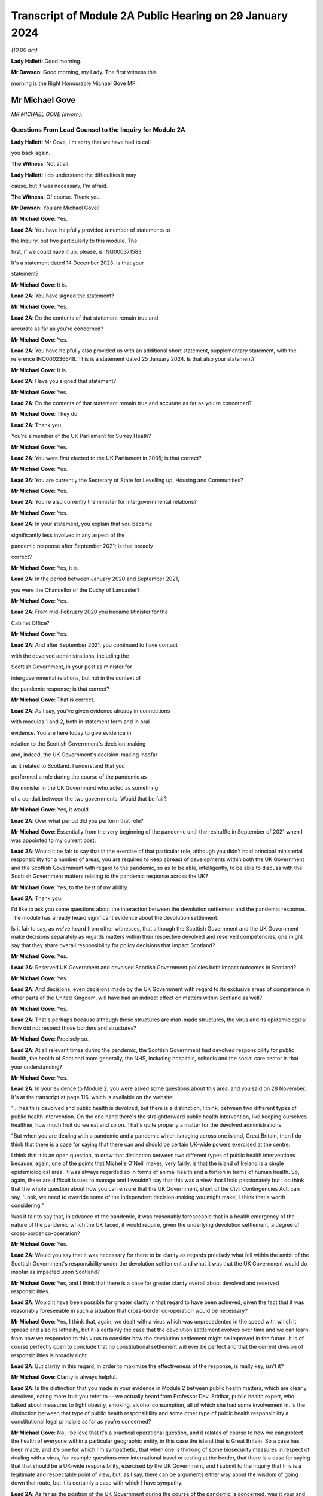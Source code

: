 Transcript of Module 2A Public Hearing on 29 January 2024
=========================================================

*(10.00 am)*

**Lady Hallett**: Good morning.

**Mr Dawson**: Good morning, my Lady. The first witness this

morning is the Right Honourable Michael Gove MP.

Mr Michael Gove
---------------

*MR MICHAEL GOVE (sworn).*

Questions From Lead Counsel to the Inquiry for Module 2A
^^^^^^^^^^^^^^^^^^^^^^^^^^^^^^^^^^^^^^^^^^^^^^^^^^^^^^^^

**Lady Hallett**: Mr Gove, I'm sorry that we have had to call

you back again.

**The Witness**: Not at all.

**Lady Hallett**: I do understand the difficulties it may

cause, but it was necessary, I'm afraid.

**The Witness**: Of course. Thank you.

**Mr Dawson**: You are Michael Gove?

**Mr Michael Gove**: Yes.

**Lead 2A**: You have helpfully provided a number of statements to

the Inquiry, but two particularly to this module. The

first, if we could have it up, please, is INQ000371583.

It's a statement dated 14 December 2023. Is that your

statement?

**Mr Michael Gove**: It is.

**Lead 2A**: You have signed the statement?

**Mr Michael Gove**: Yes.

**Lead 2A**: Do the contents of that statement remain true and

accurate as far as you're concerned?

**Mr Michael Gove**: Yes.

**Lead 2A**: You have helpfully also provided us with an additional short statement, supplementary statement, with the reference INQ000236648. This is a statement dated 25 January 2024. Is that also your statement?

**Mr Michael Gove**: It is.

**Lead 2A**: Have you signed that statement?

**Mr Michael Gove**: Yes.

**Lead 2A**: Do the contents of that statement remain true and accurate as far as you're concerned?

**Mr Michael Gove**: They do.

**Lead 2A**: Thank you.

You're a member of the UK Parliament for Surrey Heath?

**Mr Michael Gove**: Yes.

**Lead 2A**: You were first elected to the UK Parliament in 2005; is that correct?

**Mr Michael Gove**: Yes.

**Lead 2A**: You are currently the Secretary of State for Levelling up, Housing and Communities?

**Mr Michael Gove**: Yes.

**Lead 2A**: You're also currently the minister for intergovernmental relations?

**Mr Michael Gove**: Yes.

**Lead 2A**: In your statement, you explain that you became

significantly less involved in any aspect of the

pandemic response after September 2021; is that broadly

correct?

**Mr Michael Gove**: Yes, it is.

**Lead 2A**: In the period between January 2020 and September 2021,

you were the Chancellor of the Duchy of Lancaster?

**Mr Michael Gove**: Yes.

**Lead 2A**: From mid-February 2020 you became Minister for the

Cabinet Office?

**Mr Michael Gove**: Yes.

**Lead 2A**: And after September 2021, you continued to have contact

with the devolved administrations, including the

Scottish Government, in your post as minister for

intergovernmental relations, but not in the context of

the pandemic response; is that correct?

**Mr Michael Gove**: That is correct.

**Lead 2A**: As I say, you've given evidence already in connections

with modules 1 and 2, both in statement form and in oral

evidence. You are here today to give evidence in

relation to the Scottish Government's decision-making

and, indeed, the UK Government's decision-making insofar

as it related to Scotland. I understand that you

performed a role during the course of the pandemic as

the minister in the UK Government who acted as something

of a conduit between the two governments. Would that be fair?

**Mr Michael Gove**: Yes, it would.

**Lead 2A**: Over what period did you perform that role?

**Mr Michael Gove**: Essentially from the very beginning of the pandemic until the reshuffle in September of 2021 when I was appointed to my current post.

**Lead 2A**: Would it be fair to say that in the exercise of that particular role, although you didn't hold principal ministerial responsibility for a number of areas, you are required to keep abreast of developments within both the UK Government and the Scottish Government with regard to the pandemic, so as to be able, intelligently, to be able to discuss with the Scottish Government matters relating to the pandemic response across the UK?

**Mr Michael Gove**: Yes, to the best of my ability.

**Lead 2A**: Thank you.

I'd like to ask you some questions about the interaction between the devolution settlement and the pandemic response. The module has already heard significant evidence about the devolution settlement.

Is it fair to say, as we've heard from other witnesses, that although the Scottish Government and the UK Government make decisions separately as regards matters within their respective devolved and reserved competencies, one might say that they share overall responsibility for policy decisions that impact Scotland?

**Mr Michael Gove**: Yes.

**Lead 2A**: Reserved UK Government and devolved Scottish Government policies both impact outcomes in Scotland?

**Mr Michael Gove**: Yes.

**Lead 2A**: And decisions, even decisions made by the UK Government with regard to its exclusive areas of competence in other parts of the United Kingdom, will have had an indirect effect on matters within Scotland as well?

**Mr Michael Gove**: Yes.

**Lead 2A**: That's perhaps because although these structures are man-made structures, the virus and its epidemiological flow did not respect those borders and structures?

**Mr Michael Gove**: Precisely so.

**Lead 2A**: At all relevant times during the pandemic, the Scottish Government had devolved responsibility for public health, the health of Scotland more generally, the NHS, including hospitals, schools and the social care sector is that your understanding?

**Mr Michael Gove**: Yes.

**Lead 2A**: In your evidence to Module 2, you were asked some questions about this area, and you said on 28 November. It's at the transcript at page 116, which is available on the website:

"... health is devolved and public health is devolved, but there is a distinction, I think, between two different types of public health intervention. On the one hand there's the straightforward public health intervention, like keeping ourselves healthier, how much fruit do we eat and so on. That's quite properly a matter for the devolved administrations.

"But when you are dealing with a pandemic and a pandemic which is raging across one island, Great Britain, then I do think that there is a case for saying that there can and should be certain UK-wide powers exercised at the centre.

I think that it is an open question, to draw that distinction between two different types of public health interventions because, again, one of the points that Michelle O'Neill makes, very fairly, is that the island of Ireland is a single epidemiological area. It was always regarded so in forms of animal health and a fortiori in terms of human health. So, again, these are difficult issues to manage and I wouldn't say that this was a view that I hold passionately but I do think that the whole question about how you can ensure that the UK Government, short of the Civil Contingencies Act, can say, 'Look, we need to override some of the independent decision-making you might make', I think that's worth considering."

Was it fair to say that, in advance of the pandemic, it was reasonably foreseeable that in a health emergency of the nature of the pandemic which the UK faced, it would require, given the underlying devolution settlement, a degree of cross-border co-operation?

**Mr Michael Gove**: Yes.

**Lead 2A**: Would you say that it was necessary for there to be clarity as regards precisely what fell within the ambit of the Scottish Government's responsibility under the devolution settlement and what it was that the UK Government would do insofar as impacted upon Scotland?

**Mr Michael Gove**: Yes, and I think that there is a case for greater clarity overall about devolved and reserved responsibilities.

**Lead 2A**: Would it have been possible for greater clarity in that regard to have been achieved, given the fact that it was reasonably foreseeable in such a situation that cross-border co-operation would be necessary?

**Mr Michael Gove**: Yes, I think that, again, we dealt with a virus which was unprecedented in the speed with which it spread and also its lethality, but it is certainly the case that the devolution settlement evolves over time and we can learn from how we responded to this virus to consider how the devolution settlement might be improved in the future. It is of course perfectly open to conclude that no constitutional settlement will ever be perfect and that the current division of responsibilities is broadly right.

**Lead 2A**: But clarity in this regard, in order to maximise the effectiveness of the response, is really key, isn't it?

**Mr Michael Gove**: Clarity is always helpful.

**Lead 2A**: Is the distinction that you made in your evidence in Module 2 between public health matters, which are clearly devolved, eating more fruit you refer to -- we actually heard from Professor Devi Sridhar, public health expert, who talked about measures to fight obesity, smoking, alcohol consumption, all of which she had some involvement in. Is the distinction between that type of public health responsibility and some other type of public health responsibility a constitutional legal principle as far as you're concerned?

**Mr Michael Gove**: No, I believe that it's a practical operational question, and it relates of course to how we can protect the health of everyone within a particular geographic entity, in this case the island that is Great Britain. So a case has been made, and it's one for which I'm sympathetic, that when one is thinking of some biosecurity measures in respect of dealing with a virus, for example questions over international travel or testing at the border, that there is a case for saying that that should be a UK-wide responsibility, exercised by the UK Government, and I submit to the Inquiry that this is a legitimate and respectable point of view, but, as I say, there can be arguments either way about the wisdom of going down that route, but it is certainly a case with which I have sympathy.

**Lead 2A**: As far as the position of the UK Government during the course of the pandemic is concerned, was it your and the UK Government's position that the Scottish Government was responsible for matters of public health such as eating more fruit, but overall the UK Government retained responsibility for the management of the virus?

**Mr Michael Gove**: No, I think that it was clear from what happened during the course of the pandemic that the Scottish Government was responsible for deciding the non-pharmaceutical interventions that it believed were necessary in order to curtail the spread of the virus.

**Lead 2A**: Did issues around the division of responsibility in this regard remain contentious or difficult throughout the pandemic, in particular as a result of your particular experience of dealing with the Scottish Government in your four nations meetings?

**Mr Michael Gove**: No, I think in my evidence I make the point that of course there were differences in approach and of course we had different political parties operating across the United Kingdom, but the day-to-day management of the virus and the day-to-day responsibilities exercised by ministers in the devolved administrations and in the UK Government was for the most part constructive.

**Lead 2A**: My question was directed at trying to understand whether there was difficulty as regards the constitutional divide, rather than -- a subject we'll get on to -- the personal interrelationships between people involved. What I was seeking to get at was: did it remain an issue as to what was the UK Government's responsibility, what was the Scottish Government's responsibility, which may of course have affected the -- impacted upon the effectiveness of the overall response?

**Mr Michael Gove**: I wouldn't want to jump the gun, but I suspect that some might, in this module, want to make a point about the degree of fiscal devolution that the Scottish Government enjoys and whether or not that should be greater and whether or not that would enable the Scottish Government or a future Scottish Government to respond more effectively. I've outlined my views on that question and I'm happy to return to them and, indeed, expand on them. But during the course of the pandemic I did not see any real angst about the constitutional situation presenting effective decision-making and an effective response.

**Lead 2A**: You mentioned in your earlier evidence the possibility, which I know you've discussed already with others in previous modules, that the way in which the pandemic management division, if you like, could have been approached was the use of the Civil Contingencies Act. You mention something "short of the Civil Contingencies Act" in your previous evidence. Would it not have been -- if the UK Government wished to exercise a wider control over matters of public health, would it not have been an option, a preferable option, for the UK Government to have approached the division of responsibilities through that legal mechanism, about which we have, again, heard a little from previous witnesses?

**Mr Michael Gove**: Yes, I do believe so. The Civil Contingencies Act is designed to deal with a catastrophic coming from a clear blue sky, a terrorist incident or a hostile state actor unleashing the sort of havoc that requires an immediate emergency response, and also it involves the curtailment of independent action and liberty to an extent that I think most people would find difficult to take, save in such a particular emergency. But I do think that it's worth looking at the operation of the Civil Contingencies Act and considering whether or not, between that quite powerful intervention and the other interventions that we saw exercised during the course of the pandemic, might there be a need for a new mechanism or a new way of operating in order to deal with potential future threats to public health or safety.

**Lead 2A**: Was this not literally a catastrophe that came from a clear blue sky?

**Mr Michael Gove**: No, because while it was undoubtedly a horrendous period in the life of our nations and the loss of life and the pain suffered by many was momentous, the threshold for the Civil Contingencies Act I think is rightly very high, and it is the case that, whatever successes or failures there were in the management of the pandemic, we could see the pandemic coming. It wasn't as though it were, as I say, like a terrorist attack, when you move from a moment of peace and serenity to the sudden, dramatic loss of life that such an intervention might precipitate, or, as I say, a foreign state actor attacking. And the Civil Contingencies Act, by its very nature, leads to the centralisation of powers, the restrictions of liberties, but one would have to clear a very high threshold before initiating.

So my own view is that the Civil Contingencies Act is too draconian an instrument in many cases for the sorts of challenges that we might face in the future.

**Lead 2A**: The practical result, had that course been followed, I think you've already explained to us, but just to be clear, would have been that the UK Government would have had greater power over the way in which the pandemic was managed across the nations of the United Kingdom. Is that broadly correct?

**Mr Michael Gove**: It would have done, and --

**Lead 2A**: Yes, it would --

**Mr Michael Gove**: Yeah, and it would have had greater power over and control over the actions of local government and individuals and civil society. It is, as I say, a -- by "draconian" I don't mean to say that it's never capable of being used, but it should only be used in very sparing and exceptional circumstances.

**Lead 2A**: In the end, the way in which the pandemic was managed -- we've heard some evidence from a political expert who talked about the civil contingencies route or the public health route --

**Mr Michael Gove**: Yes.

**Lead 2A**: -- being two options. The public health route was ultimately the one that was taken, if we can use that as a label; is that fair?

**Mr Michael Gove**: Yes.

**Lead 2A**: What happened was that legislation went through the UK Parliament, which became the Coronavirus Act 2020. In the schedules to that Act, specific powers to do things like impose restrictions and ultimately lockdowns were accorded to the Scottish Government; is that correct?

**Mr Michael Gove**: Yes.

**Lead 2A**: And those powers became vested in the Scottish Government on 26 March 2020?

**Mr Michael Gove**: Yes.

**Lead 2A**: Was it your understanding of the Scottish Government's position prior to that point that it was of the view that it had the constitutional power to impose restrictions and lockdowns in any event?

**Mr Michael Gove**: I believe that -- I don't know what the Scottish Government thought, but I do believe that the Scottish Government, if the UK Government had chosen not to act, would undoubtedly have pressed us to grant them powers in order to be able to have the sorts of interventions, the non-pharmaceutical interventions, the lockdown powers that were subsequently exercised.

**Lead 2A**: But your understanding, do I take from that, was that the -- of their position -- Scottish Government thought that those powers would require to be granted to them, ie they did not have them?

**Mr Michael Gove**: Yes.

**Lead 2A**: So as far as the legislative framework is concerned, the powers to manage matters of public health, to impose restriction, lockdowns or anything short of a lockdown became clear, at least, on 26 March; is that correct?

**Mr Michael Gove**: It certainly -- they were further clarified. I think one of my experiences of devolution is that at different points, in issues arguably less important, the Scottish Government has pushed at the boundaries of the devolution settlement in order to establish that which it can do. It's inherent in the Scotland Act that those things which are reserved are listed and specified, but not those things which are devolved, and there is an argument put forward by the Scottish Government and others that anything that is not explicitly reserved is devolved and, therefore, it is open to the Scottish Government to -- and the Scottish Parliament, to legislate in those areas. I won't stray further into that debate now, but --

**Lead 2A**: Thank you.

**Mr Michael Gove**: -- it is certainly the case that some would have argued that even if the UK Government had been idle, that the Scottish Government and the Scottish Parliament would have been empowered to legislate in this area.

**Lead 2A**: Despite, as I think you've accepted, the reasonable foreseeability of the need to have a cohesive, co-ordinated UK response in an emergency such as this, and the preferability at least of clarity around devolved and reserved competencies, this was not a matter which had been discussed or sorted out between the governments before the pandemic arrived, was it?

**Mr Michael Gove**: No, but there were regular occasions where the UK Government and devolved administrations would work together to consider how to deal with civil contingencies, and there were also arrangements to discuss how they might deal with pandemics, particularly, as has been discussed elsewhere, the prospect of a flu pandemic, which was the principal operating assumption when it came to a public health emergency that the UK Government was operating to.

**Lead 2A**: If there were a concern on the part of the UK Government that the Scottish Government tended to try to push the boundaries of devolution based on previous experience, it would have been perfectly open to the UK Government to clarify the boundaries between each government's area of responsibility in advance as part of those preparedness exercises, would it not?

**Mr Michael Gove**: It would be possible, however precisely given the tendency, particularly under the Scottish National Party, to see if the devolution boundaries can be pushed, one can't anticipate all of the areas where a Scottish Government might choose to push those boundaries. Again, one of the emerging challenges that we all face across the world at the moment is artificial intelligence. At the time of the Scotland Act AI was not a concept with which any of us were particularly familiar. There is an open question, probably not for this Inquiry so I shan't labour the point, as to whether or not artificial intelligence and the threat that it potentially poses if not properly regulated should be regulated at a UK level or at a Scotland or devolved administration level. Again, my argument would be that we should have that discussion now, but we can't always anticipate every future challenge that we may have to face, or indeed every future initiative that a duly elected Scottish Government might wish to press.

**Lead 2A**: In contradistinction to the concept of artificial intelligence, Mr Gove, public health was a matter which -- to which, as you've said, a considerable amount of attention was paid in advance of the pandemic, therefore it was entirely predictable that public health was a matter which required a degree of clarification as to the constitutional boundaries?

**Mr Michael Gove**: Yes, but I don't believe that in the response to the pandemic that the constitutional questions, which are of course of great interest, actually impeded day-to-day our response. So yes, in a perfect world, a greater degree of constitutional clarity on some of these questions would be preferable, but in the practical day-to-day operation of responding to the pandemic and the virus, I don't believe that these were material considerations.

**Lead 2A**: Could I -- you'll be pleased to hear, Mr Gove, I don't intend to take you through vast reams of WhatsApp messages, but I will take you to a few.

If we could turn, please, to INQ000163134, please.

These are messages that I understand were provided to the Inquiry by Mr Hancock, and they relate to discussions around a four nations approach to the governance of the Joint Biosecurity Centre in May 2020.

Do you recall the discussions around that issue at that time?

**Mr Michael Gove**: I do.

**Lead 2A**: The Joint Biosecurity Centre, I think, was formed as a new directorate within the Department of Health and Social Care in June 2020, eventually, to bring together data science assessment and public health information and expertise to assist in the fight against the virus. Is that a fair description, broadly?

**Mr Michael Gove**: Totally.

**Lead 2A**: Thank you.

Can we just look at these, please. These messages say -- if we start at 30 May, 2.14 pm, it is said there that the owner of the cellphone, who we understand to be Mr Hancock, says:

"Yes. It should be a UK body like MI5. Pandemic response is a reserved responsibility. It's the actions taken in response that are devolved."

To which you respond:

"The sub (which I think should have gone 2 u) takes a different view -- based on 'legal advice'. Do let me know if you haven't been sent it."

Then the response thereafter from Mr Hancock is:

"I've now read the sub. I'm very unhappy with it. The JBC is designed as a UK institution that gathers and analyses data. It executes via many different agencies, local authorities, devolveds, OGDs etc. But there is no need for it to be run through a committee of the four nations. We wouldn't put English local authorities on the board!"

Then at 9.01 Mr Hancock says:

"The advice this sub is based on wrongly states that 'public health is devolved'. That is not true. Parts of public health are devolved (fat fighting; local response) but public health emergencies are a reserved matter. How can a sub on such an important matter miss such a critical part of the devolution settlement?

"Let's discuss in the morning -- this clearly needs sorting out."

So, broadly speaking, what's happening here is there's a discussion over the extent to which this is -- the Joint Biosecurity Centre would be a matter for UK Government control; is that right?

**Mr Michael Gove**: Yes.

**Lead 2A**: And Mr Hancock has seen this as part of a more general attitude that he appears to have towards the way in which the public health response is being co-ordinated, saying, "The JBC falls within our remit" -- the UK Government remit -- "because the public health response more generally, in terms of policymaking, falls within our remit"; is that broadly correct?

**Mr Michael Gove**: That was Matt's view --

**Lead 2A**: Yes.

**Mr Michael Gove**: Yes.

**Lead 2A**: And what you are doing here is you are bringing to his attention a submission, it would appear to be a legal submission, a piece of advice, which tends to suggest that that interpretation of the devolution settlement may not be correct; is that right?

**Mr Michael Gove**: Yes. And I think this goes very much to our earlier discussion. In the end, when the JBC was set up, as I think I mention in paragraph 74 of my evidence to this module, health ministers from all four administrations were on a ministerial board and the devolved administrations were represented on the Joint Biosecurity Centre steering board and technical board. So Matt, again -- as the Inquiry has heard, Matt, and I think this was a good thing, was a bullish, determined, energetic minister who wanted to ensure that there was rapid and effective action taken in dealing with the virus. My responsibility was to seek to make sure that we worked effectively with all of the devolved administrations, so I didn't seek to temper Matt's energy, but I did seek to ensure that we were operating on all fours with the devolved administrations, and in the end we had an effective JBC broadly in line with Matt's wishes but one which also involved the devolved administrations and which benefitted all.

**Lead 2A**: Is this, Mr Gove, indicative of a wider attitude within the UK Government, at least up to this point, that the UK Government was really in control of policy across the United Kingdom with regard to the management of the pandemic?

**Mr Michael Gove**: No, I don't believe so, no. I think that at different times, naturally, there were some within the UK Government that occasionally found it irksome that they might have to deal with devolved administrations taking a different view, but overall the way in which the UK Government worked was respectful towards and inclusive towards the devolved administrations. So there may have been moments when individuals expressed -- as energetic and determined individuals, anxious to see action this day, they may have expressed irritation at the need to, you know, take account of the devolved administrations but they would also at different times have expressed perhaps irritation with how Public Health England or another part of the government machinery were operating. It's not, I think, a fundamental lack of respect, it's simply an outworking of the energetic impulse of well meaning and public spirited individuals.

**Lead 2A**: It may not be a question of lack of respect, Mr Gove, but it is, I think, an indication as to Mr Hancock, who, let's be fair, was a central part of the UK Government's response --

**Mr Michael Gove**: Oh, yes.

**Lead 2A**: -- it's an indication of his understanding of the constitutional position. Despite legal advice to the contrary he is of the view that public health is devolved, and that -- that public health is not devolved and that that statement was incorrect?

**Mr Michael Gove**: Yes, but I think I would balance that against the formidable array of evidence which shows Matt working collaboratively and effectively with health ministers across the United Kingdom. So Matt expresses a view, that view is born of his desire to press ahead energetically, but at the same time this is one conversation, an important one, but set against that there are the multiple, not just conversations but agreements and shared actions that Matt, Jeane Freeman, Humza Yousaf and others were responsible for.

So a single conversation of this kind shouldn't be taken as evidence of the broader attitude that either Matt or the UK Government took to effective and co-ordinated work.

**Lead 2A**: It's your understanding and perspective, as you said, that Mr Hancock and others in the UK Government worked collaboratively and effectively with the Scottish Government, and indeed the other devolved administrations, over this period. It is a consistent theme, however, of the Scottish Government evidence that, when attending or engaging in these apparently -- or -- these collaborative exercises, they felt very much that decisions had already been made by the UK Government and that they were simply being invited to be told what those decisions were. Their position is, in effect, as Mr Hancock seems to be expressing here, that the UK Government thought itself responsible for the public health response across the United Kingdom and that they were merely to be told what the decisions had already been, what they already were.

**Mr Michael Gove**: I don't think that the -- the actual evidence would justify that. It was the case, at different points, that the Scottish Government, and indeed other devolved administrations, chose a different path. My view was -- and I think, to be fair, the view of most of those working in the devolved administrations was -- that effective co-ordination and indeed a unified approach wherever possible was desirable, however there were occasions where the Scottish Government chose a different communication strategy, a different set of lockdown metrics, different ratios for when people could meet outside and so on, and we not only respected that but sought to work with the devolved administrations in that area. There were other areas, though, where it was undoubtedly the case that it was the strength of the UK Government that was enable -- that was able to help everyone within the UK to respond better. We would not have been able to secure the effective vaccine roll-out that we did without the UK Government playing the role that it did in setting up the Vaccine Taskforce and so on. Of course the Scottish Government and those working within the Scottish NHS played a heroic role in supporting that, I would take nothing away from them, but I think it is important to recognise that there were critical elements of the pandemic response where we benefitted from having the broad shoulders of the UK Treasury and indeed the international negotiating and purchasing power of the UK Government.

**Lead 2A**: I think the timeline is potentially significant here, Mr Gove. What I'm interested in -- you referenced the fact that there were times, either as regards public communications policy or the substantive strategy towards the management of the virus more generally, the Scottish Government took a different path. The timing of this is significant, in that we've already heard evidence that it was around May 2020 where that divergence, which was not a phrase that the Scottish Government witnesses liked very much, but that divergence started really substantively to occur.

What I'm interested in is why that divergence took place. Is it your position, Mr Gove, that there is no substance to the Scottish Government's criticism of the UK Government in that in the period up to this point they were excluded from decision-making such that they had to take their own path?

**Mr Michael Gove**: No, I don't think that's a fair characterisation. We strove always to make sure that the views of devolved administrations were heard, respected and fed into UK Government decision-making. There was an intensity to the range of conversations at the beginning of the pandemic response that diminished a little as we moved into a period where it appeared that the virus was in retreat, and then, as the intensity of infection recurred, so the intensity of meetings recurred.

But the UK was not unique in having conversations between the central government and devolved or regional or other governments in how to respond, and again one of the points that I made in my evidence is that the Federal Chancellery in Germany sometimes had to deal with the fact that different Länder were pursuing different policies, and ensuring that there was an effective and unified response across the whole of Germany was a challenge.

So, yes, if you have devolution of any kind, and there were similar situations in France and Spain, then you will sometimes have divergent responses because, as administrations acquire more information about how to fight the virus, though -- more options become available, and it is possible for public spirited individuals in different jurisdictions to argue for a slightly more energetic or a slightly more liberal response.

**Lead 2A**: You mentioned something of the intensity of the initial discussions, we may return to that in a few moments, Mr Gove. You, as you've already given evidence in Module 2, were heavily engaged -- principally engaged, I think, in what are known as the four nations meetings --

**Mr Michael Gove**: Yes.

**Lead 2A**: -- that took place. We know that these took place at different times, with a different level of regularity, and we know some of the matters that were discussed at these meetings.

Was your mission in setting up these four nations meetings to try to do something about the fact that the existing systems for Scottish Government/UK Government collaboration had failed?

**Mr Michael Gove**: No, I don't think they had failed. Prior to the pandemic, my role as Chancellor of the Duchy of Lancaster had been to prepare for Britain's departure from the European Union and the potential eventuality of a no-deal Brexit. In that work, I had a series of meetings, conference calls, Cabinet committee meetings, with representatives, ministers and officials from the devolved administrations, and while of course the Scottish Government and the Welsh Government opposed the course we were on, they recognised that the UK as a whole had made that decision and we worked, I think, constructively during that period, even when it was a very politically contested goal to make sure that we were ready for every eventuality at that time.

And I think that of course it's open to the Scottish Government to feel that they were not as involved as they should have been at certain points, but I think the reality is that there was frank and open discussion of the delivery options available to us in that scenario, as there was subsequently in Covid.

**Lead 2A**: I think it to be the case that although some meetings took place before this, this is in fact around the time when the regularity of those meetings started to pick up --

**Mr Michael Gove**: Yes.

**Lead 2A**: -- is that broadly correct? As I say, they weren't absolutely every week or anything like that --

**Mr Michael Gove**: No.

**Lead 2A**: -- but one might say that from May onwards that was a period in which your engagement in those meetings and your efforts in those meetings were -- that was the period when you were ramping that up to an extent.

**Mr Michael Gove**: Yes, with respect specifically to Covid, there were a series of meetings that took place, whether through the forum of COBR or otherwise, to agree the initial escalation towards the first lockdown, then subsequent to that ministerial implementation groups were set up in order to deal with the consequences of lockdown for public services, for the health service and so on. Then the ministerial implementation groups were wound down. That was partly because, as I say, the virus appeared to be in retreat, but partly also because these were quite cumbersome structures and we then moved to a different rhythm of meetings in the late summer and autumn of 2020.

**Lead 2A**: So in that narrative, just to make sure we're getting the timing correct, you talked about the initial period, the ministerial implementation groups lasted over what period roughly?

**Mr Michael Gove**: I think from -- until I suppose the second half of the spring of -- into early summer of 2020.

**Lead 2A**: Right, and then you omitted to tell us about the COBR-O (sic) and COBR-S (sic) -- Covid-O and Covid-S committees that were ones which were, I think, part of the Cabinet structure in the UK Government?

**Mr Michael Gove**: Yes, they superseded the ministerial implementation groups. And, again, one of the views that I had was that we needed to have a Covid Taskforce at the centre of the UK Government and that we should move towards a system similar to that which we'd had in order to prepare for our departure from the European Union, the so-called XO and XS split, but there were others who were more involved in the design and re-design of these structures in order to make sure that we had effective decision-making.

**Lead 2A**: The COBR meetings were attended by ministers from the Scottish Government?

**Mr Michael Gove**: Yes.

**Lead 2A**: The MIGs, the ministerial implementation groups, attended by ministers from the Scottish Government?

**Mr Michael Gove**: Yes.

**Lead 2A**: The Covid-O and Covid-S groups were not?

**Mr Michael Gove**: Covid-O did involve conversations with and attendance from Scottish ministers at certain points.

**Lead 2A**: These were effectively the UK Cabinet subcommittees; is that not correct?

**Mr Michael Gove**: Yes, to which Scottish Government and other devolved administration ministers were in attendance. Much as they had been with the XO meetings that occurred in the run-up to our departure from the European Union.

**Lead 2A**: And after the timeline we've been talking about, the structural timeline, is it fair to say, as I suggested at the beginning, that at about the point we've reached in the narrative, that the meetings, the four nations meetings which you were principally involved with, started to pick up pace as a means of communicating with the devolved nations?

**Mr Michael Gove**: Yes, exactly so. As well as the Covid-O meetings, I would hold regular calls with representatives, normally the First Ministers, in order to be sure that issues which were not necessarily on the Covid-O agenda but which mattered to them were ventilated and aired. It would normally be the case the territorial offices, the secretaries of state for Scotland, Wales and Northern Ireland, would attend, and also officials, sometimes from the Treasury and sometimes from other departments.

**Lead 2A**: Despite the fact that, as you've accepted, there was a need in a pandemic of this nature to maximise and achieve effective co-ordination between the nations of the United Kingdom and their administrations, do you accept, Mr Gove, that the structures which had existed before this point that we're talking about had failed and that your attempts to rectify these failed decision-making structures through your meetings were really an attempt to make the best of a bad lot?

**Mr Michael Gove**: No, I wouldn't say they had failed but I would say that the approach that we took was a process of iterative improvement. I think to say that the approach had failed is -- and again, I don't want to police other people's responses, but for people who believe in Scotland's constitutional future as an independent nation, supporters of the SNP and other parties and organisations aligned behind independence, it is necessary to prove that the United Kingdom is a dysfunctional entity, and therefore the SNP and its supporters will often, when dealing with a situation that is not perfect, say "It's a failure, this is a proof that the UK as a constitutional entity is broken". As I say, the differences of opinion that occurred between the UK Government and the Scottish Government on day-to-day management of the pandemic were no greater than differences between the Federal Chancellery in Germany and the Länder in Germany or the Élysée in France and the respective regional administrators.

But, while I have great respect for the integrity and professionalism of Scottish Government ministers when it came to the handling of individual pandemic choices, we have to bear in mind that the political aim of the SNP is to destroy the United Kingdom, and from time to time they will make political points to that end.

**Lead 2A**: So if the Inquiry were to hear evidence from ministers and officials within the Scottish Government to the effect that the co-operation and co-ordination structures before this point had failed, are you suggesting that that evidence would be politically motivated?

**Mr Michael Gove**: I think one would have to look at each individual piece of evidence, but it is undoubtedly the case that the Inquiry has already heard evidence which shows that people within the Scottish Government were, at certain moments, looking at the political as well as the policy consequences of their choices.

**Lead 2A**: Does your apparent assumption that the Scottish Government and its ministers' motivations are politically motivated, it would appear, in everything they do, would it not rather indicate that there was a completely dysfunctional relationship between the two governments at the time?

**Mr Michael Gove**: No. And again I hope I that I said, and your question gives me the opportunity to make clear, I don't believe they're politically motivated in everything they do. I think, as I hope I made clear earlier, that I have great respect for the professionalism with which many Scottish Government ministers conducted themselves and I do believe that their overwhelming motivation was to protect the people of Scotland from a virus. However, there are and were occasions when the Scottish Government, as we can see, was thinking politically, and of course it is the case that the SNP, as a political mission -- which is to achieve Scotland's independence, ie to destroy the United Kingdom, and -- it would be naive not to be aware that highly skilled politicians, including those at the top of the Scottish Government, might well seek what they perceive to be political advantage at certain points. But I think it's important that recognise that while that did occur at certain points, the day-to-day management of the pandemic preoccupied them as it preoccupied other ministers, so it's a matter of proportion and a matter of precision rather than a broad assault of the kind that the question invited me to agree with.

**Lead 2A**: Is your evidence a thinly veiled assertion that the First Minister of Scotland managed the pandemic in Scotland in order to further the cause of independence?

**Mr Michael Gove**: No. I think it is the case, though, that evidence that we have heard shows that the First Minister and those working for her at particular times were thinking politically. And, again, in my own earlier evidence I made it clear that I had and have respect for the immensely hard work put in by many in the Scottish Government and their dedication to keeping people safe, but this Inquiry has heard and seen direct evidence of the Scottish Government thinking politically, and again, as I say, it would be naive to assume that people who have dedicated their whole life to the cause of Scottish independence would not at certain points see the political component to some of the decisions and some of the points that were being made.

**Lead 2A**: Did the UK Government seek to do the same thing to promote its agenda to keep the UK together?

**Mr Michael Gove**: No, because I think the most important thing that we felt was that it was important to ensure that lives were saved across the United Kingdom. I mentioned earlier my own view that the existence of pan-UK structures helped to ensure that -- from the vaccine delivery through to the way in which eventually, after many difficulties, PPE was procured, helped. But I also think there's a difference, and the difference is this: that to believe in the integrity and to believe in the protection of a state, a political unit like the United Kingdom, is a responsibility that I have and all UK Government ministers have. It's not a small P political thing, it is a matter of duty.

**Lead 2A**: Ms Sturgeon is actually relatively complimentary of your role, Mr Gove, in the way in which you conducted yourself, but I think it fair to say that the statements that we've seen from Scottish Government ministers would suggest, as I've put to you, that although your efforts in the four nations calls were appreciated, they were seeking to make the best of a bad lot, as had existed before that point.

**Mr Michael Gove**: Again, to be fair to the then First Minister and others, they were -- expressed irritation sometimes, and those irritations, as I say, may well have come from a good faith position in disagreeing with the UK Government over the precise measures that we were taking. And, as I say, I respected very much the determination of each First Minister to do, on a day-to-day basis, their very best to protect their citizens, and if frustrations were expressed I always sought to ensure that those frustrations were communicated to my colleagues in the UK Government and that, wherever possible, we were able to work together and to accommodate a unified approach.

**Lead 2A**: Thank you.

On 23 July 2020, Boris Johnson, the then Prime Minister, visited Scotland. Nicola Sturgeon did not want to meet him, as I understand it, during the visit. Is that your understanding?

**Mr Michael Gove**: That is my understanding.

**Lead 2A**: What intergovernmental discussion took place about the visit?

**Mr Michael Gove**: I don't recall any.

**Lead 2A**: What was its purpose, from this perspective, of the UK Government?

**Mr Michael Gove**: The Prime Minister of the United Kingdom should be able to visit any part of the United Kingdom at any time.

**Lead 2A**: But what was its purpose at that particular time?

**Mr Michael Gove**: I believe that the Prime Minister visited Orkney, and I believe that he also was involved -- I don't know if it was at that time, but certainly on a subsequent visit, he wished to thank those involved in the vaccine response.

**Lead 2A**: Could we have a look, please, at INQ000274143. This is a Twitter post relating to the visit from 23 July 2020 by the former First Minister of Scotland, she said:

"I welcome the PM to Scotland today. One of the key arguments for independence is the ability of Scotland to take our own decisions, rather than having our future decided by politicians we didn't vote for, taking us down a path we haven't chosen. His presence highlights that."

Were you aware of that tweet having been released on that day?

**Mr Michael Gove**: I'm sure I saw it. If not at the time that it was released, subsequently yes.

**Lead 2A**: During the visit the then Prime Minister spoke about the "sheer might" and "merit" of the Union.

**Mr Michael Gove**: Mm.

**Lead 2A**: Do these iterations show that both the UK Government and the Scottish Government were playing politics at this key time in the pandemic response?

**Mr Michael Gove**: No, I don't -- well, firstly, I don't believe that's true of the UK Government. I think it was a straightforward -- an important matter of fact that the UK Government, whether or not it was led by a Conservative administration or by any other administration, by the nature of the unified strength, weight, presence that we had, was able -- I mentioned the vaccine roll-out, PPE -- to provide protection for all of the UK's citizens, and I think it's important that everyone, whatever their views on the constitutional future of Scotland or any part of the United Kingdom, everyone who is a citizen of the United Kingdom is protected by the United Kingdom, and whether or not they voted for the Prime Minister of the United Kingdom, he or she is their Prime Minister.

Now, on this particular tweet, I recognise the political point that Nicola Sturgeon is making, but I don't object to that point being made. I think that it is perfectly legitimate for the leader of a political party, with whose aims I profoundly disagree, to pass comment in this way. Of course. And I think I make the point in my evidence that from time to time during the pandemic, or at any point, SNP politicians would make the case for independence in -- in broad terms, of course, perfectly entitled to do that, and I wouldn't take exception to this tweet.

**Lead 2A**: You've mentioned the vaccine roll-out on several occasions, although I haven't asked you any questions about it. Just for the sake of clarity, this was in July 2020.

**Mr Michael Gove**: Mm.

**Lead 2A**: This -- I think you suggested that this might be connected to the vaccine roll-out. I think this may be quite considerably before the time when --

**Mr Michael Gove**: I think you're right, and my apologies. I think -- I remember that the Prime Minister visited Scotland -- the then Prime Minister, Mr Johnson, visited Scotland on a number of occasions.

**Lead 2A**: Yes.

**Mr Michael Gove**: One of those occasions I'm pretty sure, subsequently, was to go to Livingston to thank those involved in the vaccine roll-out, but I think on this occasion the Prime Minister was visiting Orkney and I think he spent some time with crab fishermen there, and I think one of the points that he wanted to better understand as -- as we moved towards a different approach towards fisheries outside the European Union, he wanted to get, as it were, on-the-ground feedback from those who were involved at the sharp end.

**Lead 2A**: We understand it to be the case that on 18 March 2020. Cabinet Secretary for the Constitution, Europe and External Affairs, Mr Michael Russell, wrote to you in your capacity as the Chancellor of the Duchy of Lancaster setting out the Scottish Government's intention to pause campaigning for a second independence referendum in light of the threat.

**Mr Michael Gove**: Yes.

**Lead 2A**: Is that broadly correct as to your understanding of the Scottish Government's position in that regard at this time?

**Mr Michael Gove**: Yes.

**Lead 2A**: Did you consider this tweet to be consistent with that undertaking?

**Mr Michael Gove**: Yes, as I say, I ... I wouldn't consider it inconsistent at all. Again, if it helps the Inquiry just to clarify, there will be moments when someone in Nicola Sturgeon's position is either asked or involved in a political conversation and she will assert her faith in or support for independence. I don't think this is a fundamental distraction from the work that she or anyone else was undertaking on the pandemic. I think the reason why Mike Russell wrote that letter is to say that individuals who had been working within the Scottish Government on an independence strategy were going to be stood down and transferred to Covid functions. I think that was the right thing to do. Obviously not a decision for me, but I was grateful to him for communicating it.

I think, and again I wouldn't want to labour the point, the Inquiry has heard, however, about one or two other occasions where particular responses during the Covid pandemic were seen through a particular lens, so the distinction that I would draw is the commitment to upholding a set of political principles on which you were elected and which are your motivation and then, on certain occasions, seeing an opportunity to advance those political principles and potentially taking decisions through that lens.

**Lead 2A**: Was the purpose of the letter as you understood it not to communicate to you, and indeed to the Scottish and wider UK public, that although the SNP government in Scotland may have been elected on the basis of certain political principles and their principal policy of seeking independence, that those political considerations would be put to one side in the interests of the extreme public health emergency the nation was facing?

**Mr Michael Gove**: Yes. Well, again, I'm striving to be fair to the Scottish Government, with whom I have fundamental constitutional differences. I don't think that either Mike Russell or Nicola Sturgeon could excise from their thinking at any point their desire to see Scotland independent in due course, but what they did do was to shift the resources that were being devoted to pursuing that to Covid, and I think that was the right thing to do. However, there were other occasions where, as I say, trying to be fair but not naive, the Scottish Government looked at things through a particular political prism with respect to whether or not the case could be made, in due course, for independence, and that therefore there were certain occasions where divergence was being considered through a political lens.

**Lead 2A**: Are there any particular occasions on which you think that was a problem?

**Mr Michael Gove**: Well, again, I think that the evidence that was discussed in this Inquiry last week with the former First Minister's former chief of staff and special adviser would lead a fair minded person to conclude that the words "good old fashioned rammy" suggest that there was a search for political conflict rather than simply a divergence in policy conclusions.

**Lead 2A**: Her explanation of the messages to which you're referring is that -- although she was asked questions about the possibility that may have a constitutional political significance, that what she was seeking to do at that time was to try to bring to public consciousness the difficulties that the Scottish Government was having with regard to accessing particularly furlough funding in the event that they wished, as appeared to have been their right under the 2020 Act, to pursue different restrictions from the UK. So her position was that that was not meant in a constitutional political sense but in a more narrow political sense, in seeking to try to achieve better outcomes on funding for the people of Scotland.

Do you have anything to add to that, or is it your interpretation of that material that the constitutional political angle or argument that you've put forward is the correct interpretation, based on your experience from the time?

**Mr Michael Gove**: I will leave it to fair-minded observers to decide.

**Lead 2A**: But do you have anything to add based on your experience of that period? I'm trying to understand whether that period is one of the periods that you're identifying as this being an issue. Your understanding of that period. In that period did you have concerns in this regard?

**Mr Michael Gove**: (Pause). I always wanted to put to one side, wherever possible, considerations of this kind. But I made the point earlier that one should not be overly naive. As I say, it is possible, and I think this is the case, to have in the Scottish Government both a commitment from people who are public servants first to seeking to do their best for their fellow citizens, but also, given the cause to which they've devoted their lives, then the temptation at certain points to seek political advantage -- is clearly there. And I think that the language used, the desire to have a "good old fashioned rammy" with the UK Government, and some of the other language used, which I shan't repeat now, does lead me to believe that at that point there was a desire to pursue differentiation for the sake of advancing a particular political agenda.

But of course the First Minister, former First Minister, will be here later this week and I want to take as balanced an approach as I can, paying tribute to her energy and hard work in seeking to do what was right, while at the same time acknowledging that the SNP as a political movement has a clear goal and its members and its leadership have seldom missed an opportunity in other times to seek differentiation in order to advance that cause.

**Lead 2A**: We've heard some evidence from materials within the Scottish Government operation that, in trying to achieve good intergovernmental relations, certainly within the United Kingdom, there is often really no substitute for the heads of respective governments seeking to resolve differences, find solutions and find ways through in the interests of the people. Would you agree with that?

**Mr Michael Gove**: I think it depends on circumstance. And I think it also is the case that the UK Prime Minister has a range of responsibilities, whoever he or she is, greater than that of the First Ministers of any devolved administration. I think it is a good thing for the UK Prime Minister to have as good relations as possible with First Ministers. That obviously depends on a variety of factors, but it will often be the case, particularly when you're dealing with an emergency like Covid-19, particularly when the Prime Minister will be leading the Vaccine Taskforce or operating, you know, 24/7 in a number of areas, it will often be the case that there will be a division of responsibilities, and in that division of responsibilities he may well choose to appoint, as he did, another minister to deal with the conversations with devolved colleagues.

**Lead 2A**: I'm not keeping a running score, but is there a reason why you keep mentioning the vaccines, although I'm not asking you about it?

**Mr Michael Gove**: Purely because that was one of the most important elements in our response to the pandemic, and also because I think that if one were to look at the whole history of our response to the pandemic, then I think it's important -- my own view, I don't want to suggest that the Inquiry should apportion its time in any particular way -- but it's important to look both at how we responded in a way which enabled us to successfully exit lockdown and non-pharmaceutical interventions as well as obviously looking at some of the decision-making, flawed and otherwise, that meant that perhaps we didn't lock down at the time that we should have done, in the way that we should have done.

**Lead 2A**: What was the UK Government's exit strategy from the first lockdown, in particular with regard to the likely availability of a vaccine?

**Mr Michael Gove**: Well, we believed that it was important overall to seek to reduce infection to a manageable level, reduce R below 1, and to buy time, because we believed that it would be possible to secure a vaccine in due course and that was the goal towards which so much effort was directed.

**Lead 2A**: Can you give a little greater specification to the meaning of the words "in due course"?

**Mr Michael Gove**: Well, we wanted to make sure that we could get a vaccine as quickly as possible, and there were competing judgements about how quickly a vaccine could be secured, competing scientific judgements, but again the hope was that if we secured that vaccine then we would be able to put any thought of further lockdowns behind us.

**Lead 2A**: In his Module 1 evidence, the former Deputy First Minister, Mr Swinney, stated that:

"... generally relationships ..."

This is referring to really the period at the beginning of the pandemic, which of course Module 1 was predominantly concerned with.

"... generally relationships between the administrations were pretty poor by that point. Poor in the aftermath of Brexit, because obviously constituent parts of the United Kingdom -- well, we were -- in Scotland we were not happy with Brexit at all, or not happy with the -- and you obviously had to spend a lot of time on the no-deal Brexit, as the Inquiry heard this morning from Nicola Sturgeon. But generally relations were pretty poor."

Would you agree with the assertion that generally, not just in relation to particular personalities, that relations between the governments at the outbreak of the pandemic were pretty poor?

**Mr Michael Gove**: No, I don't think that -- for the reasons that the former Deputy First Minister quite rightly points out, I don't think that the relationships were as strong as they might have been, because of the divergent political views on Brexit. However, I would say two things.

The first is that day-to-day working on a variety of issues across all of the administrations was effective. And, again, I appreciated the professionalism and commitment of Scottish Government ministers to dealing with what might have been the consequences of a no-deal Brexit, even as they devoutly wished to avoid that outcome. I also wished to avoid that outcome, but there was, of course, a difference in political analysis.

The second thing, though, I would say is that personalities do matter in politics, and you can have people from different political traditions and different political parties whose style or whose outlook means that co-operation can be easier, and it is certainly my experience that there were people in the Scottish Government who were sometimes much more constructive than one or two others. And again, the Inquiry can draw its own conclusions in due course about how important personalities are, but personalities do matter when you're dealing with tensions which inevitably involve some degree of politically divergent thinking.

**Lead 2A**: Can you identify those who within the Scottish Government, amongst senior ministers at least, were more constructive and those who were less constructive?

**Mr Michael Gove**: Well, I think the person who was undoubtedly one of the most constructive was Kate Forbes.

**Lead 2A**: Can you explain why you would single her out?

**Mr Michael Gove**: Well, I fear I may be straying into political commentary here, but --

**Lead 2A**: Well, please try to avoid that, Mr Gove. I've asked a question about the pandemic response.

**Mr Michael Gove**: Of course. (Pause). It was the case that in all conversations with Kate Forbes, she would eschew any political -- what's the word -- not point scoring but point making, and concentrate on the business in hand. There were some other ministers who would sometimes -- even as we could come to a satisfactory conclusion, would sometimes preface their points with some political point making.

So, again, I would say that she stood out, but also that, I think that, to be fair I know that my colleague Matthew Hancock found that both dealing with Jeane Freeman and Humza Yousaf in their roles to be very straightforward as well.

**Lead 2A**: Do I take it then that other senior ministers whom you've not mentioned fall into the other category?

**Mr Michael Gove**: No, I think it's fair to say that the Deputy First Minister, John Swinney, was also very professional.

**Lead 2A**: Do I take it then that the First Minister falls into the category of other types of people --

**Mr Michael Gove**: The First Minister again was, as I characterised earlier, someone who was undoubtedly a focused and disciplined minister, but it would sometimes be the case, yes, that there would be a political complexion to some of the points she chose to make.

**Lead 2A**: I think you mentioned a moment ago when we were discussing the letter that was sent by Mr Russell at the beginning --

**Mr Michael Gove**: Mm.

**Lead 2A**: -- that you had an understanding that some of the officials who had been working on Brexit within the Scottish Government were repurposed to working on Covid --

**Mr Michael Gove**: Yes.

**Lead 2A**: -- was that correct? I should say, I think that's broadly consistent with our understanding as well.

**Mr Michael Gove**: Yes.

**Lead 2A**: I just wanted to reflect on the particular comment made by Mr Swinney to the effect that Brexit and the very recent, at least temporarily, conclusion of the Brexit work at the end of January may have caused difficulties for those who had been involved in those difficult negotiations, if you like, between the Scottish Government and the UK Government at that time, in particular as regards the decision to repurpose those very people --

**Mr Michael Gove**: Yes.

**Lead 2A**: -- into another difficult intergovernmental situation, as you described.

Is that your understanding of what broadly happened in terms of repurposing of staff and did you feel that there were lingering issues relating to Brexit as a result?

**Mr Michael Gove**: No, I didn't detect any, no. So again, obviously it's for the Scottish Government to decide how civil servants working for the Scottish Government should be deployed, and I think it was the case, yes, that there were some who, as I understood it, had been working on Brexit preparations who were repurposed and also some who had been working on the case for independence who were redeployed as well. And again I don't know the numbers, but I think that is a welcome thing. But I didn't detect that the experience of having worked on no-deal Brexit led to any lack of commitment or professionalism or any additional anxiety within the operation of the Scottish Government towards the UK Government in its Covid response.

**Lead 2A**: We discussed a moment ago, and I think we were in agreement, that there is a significant importance in our system when seeking to promote good intergovernmental relations that the heads of the Scottish Government and UK Government are able to interact in a way which is productive. Is that your position?

**Mr Michael Gove**: Ideally, yes.

**Lead 2A**: You say in your statement at paragraph 61 that:

"While Boris Johnson and Nicola Sturgeon were not soulmates, they were generally always able to secure pretty effective coordination of substantive policy, respecting devolved and reserved competencies."

Is the description that "Boris Johnson and Nicola Sturgeon were not soulmates" something of an understatement?

**Mr Michael Gove**: Understatement is sometimes the most effective means of communication.

**Lead 2A**: Is it fair to say, and we've obviously, as you know, addressed this somewhat from the other perspective in some of the evidence we've heard already, that they simply did not get on at all?

**Mr Michael Gove**: No, I think ... on one level they're very different figures. On another level, though, they're both skilled politicians, fired by passion, but they're also people who knew at a moment or moments of crisis the importance of respecting -- insofar as possible, and working together insofar as possible -- respecting each others' positions, working together.

I would say two things briefly. The first is that I think when the former First Minister's former chief of staff was giving evidence last week, she observed that the first time that Boris Johnson and Nicola Sturgeon met, which of course was preceding the pandemic, they had, in effect, a debate in Bute House, and, you know, there was a -- as I've observed before, the former Prime Minister enjoys debate, can hold his own, and it's a sign of respect for someone else that he's engaging in that debate. So he undoubtedly had a degree of respect for the First Minister. However, it is also the case, as the Inquiry has heard, my second point, that at times the First Minister expressed her disapproval of the way in which the Prime Minister was operating, and it was also the case that there were some people in our government and some people working for the Prime Minister who had a low or critical opinion of the First Minister. My view is that it was important to, in the interests of everyone, keep relations on as professional a footing as possible, and my observation is that in the formal settings where they interacted, that applied.

**Lead 2A**: Was the former Prime Minister advised against engaging more with the Scottish Government or other devolved administrations more generally during the pandemic?

**Mr Michael Gove**: There were one or two people who did take that view, yes.

**Lead 2A**: Could we look, please, at INQ000048313.

This is an exchange which I think we've seen before in previous hearings. It is an exchange between Dominic Cummings and Mr Johnson regarding the Cabinet Office on 12 March.

The passage at the top -- if we could just see that briefly, the passage at the top -- you may remember, Mr Gove, was one that was looked at. It reflected issues which Mr Cummings had with the way in which the Cabinet Office was responding. That's been looked at obviously in some detail in Module 2. I'm just trying to give this some context.

So that was on 12 March. Then on the same day at the bottom there's an exchange, and again, as happened in Module 2, may I in advance apologise for the language. Mr Cummings said:

"You need to chair daily meetings in the Cabinet room -- not COBRA -- on this from tomorrow. [I'm] going to tell the system this.

"NOT with the DAs on the [fucking] phone all the time either so people [can't] tell you the truth."

Why was Boris Johnson being advised that daily meetings at this vital time during the pandemic should be reorganised so that they took place in the Cabinet Room and away from COBR so that the devolved administrations, who were represented at COBR, would not be on the line to allow advisers to speak more freely with him?

**Mr Michael Gove**: Well, I think Mr Cummings himself was asked about this exchange in a previous module --

**Lead 2A**: Yes.

**Mr Michael Gove**: -- and gave his account. The point he made then, which I think was a fair one, was that there needed to be a space in which the Prime Minister could interrogate data and recommendations, and different propositions could be put to him, and the Prime Minister could seek to test the strength of argument A or test the strength of argument B in confidence, before then coming to a conclusion about what he thought might be the right course.

It's important to say two other things: that at the same time as Dominic was making this case, there was also a regular tempo of meetings with the devolved administrations' ministers and representatives. And I think it's also the case, as we discussed in a previous module, that sometimes it's appropriate for the decision-makers in any jurisdiction to have a safe space in which they can float different ideas without fear of those ideas being taken out of context and you depict them in a particular way.

Now, again, different people may conclude that that is or is not an effective form of decision-making, but it is certainly the case that, whatever Dominic's views and intentions -- and, as I say, I think he fairly set them out in a previous module -- it was not the case that we abandoned, nor do I really think that he was arguing that we should abandon, having regular meetings with the devolved administrations.

**Lead 2A**: Just to be clear, because I think there was a little difficulty in picking up something of what you said there, but you said it was important, I think -- please tell me if I've got this wrong -- that it was important that decision-makers would have a safe space in which they can float different ideas without fear of those ideas being taken out of context and to depict them in a particular way; is that right?

**Mr Michael Gove**: Yes.

**Lead 2A**: Sorry, it was just I think that we missed a couple of the words there.

Was there a concern that if these conversations took place with Nicola Sturgeon in the room, that she would seek to depict the then Prime Minister in a particular way?

**Mr Michael Gove**: Well, again, I can't speak to Dominic's particular concerns, but it's a function of government that the more people there are in a meeting, the greater the risk of a leak. When you have devolved administration colleagues on a call, obviously Scotland, Wales and Northern Ireland represented, ministers from each jurisdiction, and officials, people from the territorial offices, I think -- I have to be careful here -- I think that actually Dominic's concerns -- though of course, as I say, I don't want to speak for him directly, but I think they were slightly more to do with the Sinn Féin Deputy First Minister of Northern Ireland being on the call than the SNP First Minister of Scotland. But I think that, as I say, whatever was in his mind, it is a fair point to say that if you have a smaller and more intimate meeting, then you can allow the Prime Minister to interrogate certain propositions with the risk of leaking being proportionately lesser, but at the same time you can have regular, focused and effective, business-like meetings with others.

As we noted, there was an unfortunate leak of the decision to go for a second lockdown in the autumn of 2020, and I think that the fact of that information leaking, though it had absolutely nothing to do with devolved administrations, I think reflects, with the benefit of hindsight, an understandable concern on the part of prime ministerial advisers to give a Prime Minister, or for that matter a First Minister, a certain space to kick around some very sensitive issues.

**Lead 2A**: This message demonstrates an aspiration not to keep any particular devolved administration out, but all of them; is that not correct?

**Mr Michael Gove**: Yes. But to be fair, and I think this is reflected in some other evidence, while there were sometimes bilateral calls, the nature of a COBR meeting is that all of the devolved administrations would be represented. So it's either Scotland, Wales and Northern Ireland and the UK Government, or just the UK Government, as it were. So again, I'm sure if Dominic were asked to provide further evidence on that, I'm sure he would, but, as I say, I think that his account in a previous module speaks for itself.

**Lead 2A**: Putting aside the concerns, legitimate or otherwise, about leaks, does this -- is this exchange not consistent with the Scottish Government's position that the UK Government made decisions and merely communicated what those decisions were to the Scottish Government in subsequent meetings rather than engaging them in the decision-making process?

**Mr Michael Gove**: No, because, firstly, Dominic was one voice, an influential one, but one voice amongst many. Secondly, and I don't say this as a matter of criticism, but the Scottish Government will -- did -- have discussions and deliberations, whether at Cabinet level or otherwise, to which the UK Government wasn't privy, nor should we have been. So some of the decisions that the Scottish Government will have made about when to or how to exit lockdown will have been decisions that they will have made -- on a shared basis, with shared information and an understanding of where other jurisdictions wished to go, but they will have made their own decisions. I respect that.

Someone could say, well, suddenly the UK Government is having to deal with the fact that the Scottish Government have presented them with a fait accompli. You could depict it in that way, but I think that would be ungenerous. I think that one has to respect that there will be, at different levels of government, moments when, within that level of government, a decision will be taken or decisions will be taken about what is properly the level of government's responsibility, but that at other points, before decisions are taken, views are garnered, conversations ensue, and thought, care and consideration is given.

**Lead 2A**: We've talked about the concept of Scottish Government divergence from the UK's position about matters. Did this exchange represent a divergence on the part of the UK Government from the COBR system and in particular the devolved administrations' involvement in it, which had been an important part of the pre-pandemic emergency planning system?

**Mr Michael Gove**: I do believe so, and I think again the point that was made by Dominic Cummings in his evidence is that, firstly, the COBR system can describe a way of bringing different parts of government and, indeed, different governments together, so it can describe a process, but it also describes literally a room. In his evidence Dominic made clear some of the deficiencies of COBR as a location for decision-making. But the broader point of bringing in the devolved administrations and others to critical decisions, that principle was maintained throughout.

I think it's fair to say that the frequency of those meetings at certain points or the nature of those meetings was not what certain First Ministers wanted. Mark Drakeford wrote to me in order to ask for an improved tempo. We agreed. So, again, I'm not claiming that our system was perfect, but the aim, the desire always to ensure that we could co-ordinate effectively was there, and if I or the UK Government fell short at any point in the eyes of First Ministers, we always sought to listen respectfully, make good, and create structures that worked.

**Mr Dawson**: If that's a convenient movement, my Lady, thank you.

**Lady Hallett**: Yes, of course. 11.40, please.

*(11.22 am)*

*(A short break)*

*(11.40 am)*

**Lady Hallett**: Mr Dawson.

**Mr Dawson**: Thank you, my Lady.

Mr Gove, before the short break, we were discussing some of the messaging in the early period of the pandemic, and in particular early meetings and discussions around COBR. So I'd like to continue on that theme, but move into a slightly later time period than the one we were discussing.

Could we look, please, at INQ000056221.

These are the minutes of a Cabinet Office meeting chaired by -- sorry, COBR, Cabinet Office Briefing Room meeting chaired by the Prime Minister on Thursday, 12 March; is that right?

**Mr Michael Gove**: Yes.

**Lead 2A**: We can see at the top that the meeting started at 1.15. Is that right?

**Mr Michael Gove**: Yes.

**Lead 2A**: And in attendance, amongst others, are Nicola Sturgeon, Cabinet Secretary for Health in the Scottish Government, Jeane Freeman, Chief Medical Officer of Scotland, Dr Catherine Calderwood, and the Secretary of State of Scotland, Alister Jack, amongst others?

**Mr Michael Gove**: Yes.

**Lead 2A**: Could we turn to page 6, please.

I'd like to look at a passage, please. There is some discussion around, obviously, the order of the day being what might happen in order to try to suppress the virus and deal with the impending threat or emerging threat. It states there that -- it was stated at the meeting:

"That the Scottish Government was minded to advise against gatherings of more than 500 people. Their rationale for this to ensure the frontline emergency workers were able to prioritise the response to COVID-19."

During that aspect of the discussion, there was a lot of other matters being discussed?

**Mr Michael Gove**: I do.

**Lead 2A**: Yes.

Could we also go a little bit further down page 6, from the words "That the public", and that there was a concern also raised that the public had not grasped how cancelling mass gatherings would or would not impact upon the peak and that there needed to be more consistent messaging on this across the four nations, as it might be sensible to announce self-isolation and mass gatherings, recognising how this would support the resilience of the emergency services going forward?

**Mr Michael Gove**: Yes.

**Lead 2A**: Then it says below:

"That cancelling mass gatherings may possibly impact upon people's behaviours and so the group should continue when this policy should come into play."

And then it says:

"So far government policy had been science led and as the evidence was not there for cancelling mass gatherings there would need to be a clear basis for taking this action. If this action was taken, there would be consequences for a range of sectors ..."

And then just some other details on this on page 7, over the page.

It states that -- up at point 6:

"The, CHAIR said that the advice was SAGE was that there was low confidence in the effectiveness of cancelling mass gatherings on limiting the spread of the virus."

So overall, the snippets that we've taken there tend to suggest that there was a significant discussion at that meeting around the possibility of cancelling mass gatherings, the Scottish Government indicating that they were broadly in favour but the UK Government suggesting that the scientific advice did not support such a move at that stage.

Is that broadly the flavour of the meeting as you recall it?

**Mr Michael Gove**: Yes.

**Lead 2A**: On page 8 it states that -- under "Continuing" at paragraph 15:

"Continuing the CHAIR said that the GCSA should use the announcement to set out what stage two would be, and begin socialising options three and four to protect the most vulnerable. That the general public would not be asked to options two, three, or four immediately, but that these policies would come in the next few weeks. He respected the Scottish Government's decision to cancel mass gathering to manage pressure on emergency responders, noting that as the epidemic progresses this approach may need to be taken by the whole UK to protect public services. However it was crucial for the government to stick to the SAGE advice and as far as possible, the Four Nations should try to stick together as one United Kingdom."

Then on page 10, this is in the list of actions from the meeting, it states at point 1 at the top:

"CHIEF MEDICAL OFFICERS for all Four Nations, DEPARTMENT FOR HEALTH AND SOCIAL CARE and DEPARTMENT FOR DIGITAL, CULTURE, MEDIA AND SPORT to prepare advice for consideration by COBR on approach to mass gatherings."

Then at page 10 there is an indication under "Decisions" that:

"COBR will keep under review the policy towards mass gatherings, with particular reference to their impact on public and emergency services."

Does it appear, therefore, that the minutes show that an agreed position had been reached to continue consideration of the cancelling of mass gatherings and that the chief medical officers of the four nations were to prepare advice to assist in making that decision?

**Mr Michael Gove**: Yes.

**Lead 2A**: As far as you can recall, are these minutes an accurate representation of the discussion and the planning around that issue?

**Mr Michael Gove**: Yes.

**Lead 2A**: If the Scottish Government during the course of the meeting had said it was going to make an announcement that mass gatherings should be cancelled and not defer consideration for the advice to be received from the CMOs, that would be reflected in the minute, would it?

**Mr Michael Gove**: One would hope so.

**Lead 2A**: Shortly after the meeting concluded, we understand that Nicola Sturgeon announced at 3.20 pm that mass gatherings of more than 500 people would be banned in Scotland. She also provided some other updates from the COBR meeting such as the decision not immediately to close schools, and she made these announcements before Boris Johnson was due to speak to the public about the outcomes from the very same meeting.

Did Nicola Sturgeon's announcement about mass gatherings contradict your understanding of the agreed position reached amongst the four nations at the meeting?

**Mr Michael Gove**: It was certainly divergent, and I think in the fourth evidence statement that I give I make the point that, in fairness to the First Minister, she'd clearly indicated a minded to intent on mass gatherings, but whether or not she hoped that that was a clear indication of the direction that the Scottish Government would go down, the minutes record the fact that we agreed that we would defer any announcement until further consideration, and it certainly wasn't the case that the First Minister had indicated that immediately after that meeting that she would announce such a policy.

**Lead 2A**: And the reason for the deferral is also stated at the very page we can see there. It was to be consistent, I think, with the approach taken to that point to try to understand and follow the science as best one could --

**Mr Michael Gove**: Yes.

**Lead 2A**: -- and that there was a concrete plan that not just the CMO for the UK Government but that all four CMOs --

**Mr Michael Gove**: Yes.

**Lead 2A**: -- would input into an advice about the utility, the perceived utility of that move; is that correct?

**Mr Michael Gove**: Yes.

**Lead 2A**: What was the reaction within the UK Government to the announcement of Nicola Sturgeon to which I've referred?

**Mr Michael Gove**: Discomfiture.

**Lead 2A**: Did this create an impression that there were issues with the Scottish Government being trusted about four nations discussions with regard to the way in which the pandemic should be managed?

**Mr Michael Gove**: Yes, it did. There were colleagues of mine, ministerial and other colleagues, who were unhappy about the jumping of the gun, as it were. One can look at it in different ways. Was it right that Scotland should diverge in this way? Was it right that the First Minister should announce that divergence in the way that she did? Was it right that the First Minister should brief immediately after COBR, before the Prime Minister had an opportunity to address the country or before the Government's Chief Scientific Adviser had an opportunity to address the country?

I think it's important to stress that sometimes with politicians there can be amour propre. So I think that sometimes there will be a consideration on the part of one minister about another making an announcement before they do. But sometimes it's more than amour propre, sometimes it can lead to a weakness in effective communication overall.

My own view is that, while I can completely understand the irritation, and it would have been preferable if the First Minister had not made that announcement at that time, that also we should also exercise or seek to exercise a degree of forbearance as well. So of those who expressed disquiet and discomfort, I was one of those who said, you know, in a pandemic, in a situation like this, sometimes there will be moments where others won't necessarily act in a way that we would like, but let's not -- let's not be too -- what's the word -- critical or too unforgiving about that.

**Lead 2A**: Was there an expectation on the part of the UK Government ministers and officials, of which you were one, attending this meeting that the discussions would be confidential?

**Mr Michael Gove**: Yes.

**Lead 2A**: Did the announcement, as far as you're concerned, break that bond of confidentiality?

**Mr Michael Gove**: Again, I would always strive to be fair. I think it was unwise for the First Minister to issue that briefing in the way in which she did. However, it's entirely possible that the First Minister may have felt that it was necessary to do so in order to be clear about the way in which Scotland was pursuing its mass gatherings policy and that that was different from the rest of the United Kingdom, and she may have felt that it was necessary to get that message out as quickly as possible.

As I say, I believe that it would have been preferable for either that intention to have been more clearly communicated in the meeting, or for there not to have been that briefing thereafter. But again, while I do think that it was an error on her part, I wouldn't want to lay massive blame or huge opprobrium towards her on that. I think it's important to get these things in proportion, and, as I say, I'm one of those who is inclined -- or on that occasion I was inclined to say that we shouldn't allow regret over this to prejudice continued good working overall.

**Lead 2A**: That is your position, Mr Gove -- but you mentioned also that others were irritated --

**Mr Michael Gove**: Yes.

**Lead 2A**: -- by this. Who were the others amongst key decision-makers in the UK Government that were irritated by this move?

**Mr Michael Gove**: I think other Cabinet colleagues were irritated, and I -- again, I can't recall perfectly, but I'm pretty sure that there was irritation within Number 10.

And also, if I remember rightly, I think that the Secretary of State for Scotland, Alister Jack, was concerned as well, because, as I mentioned, there was a worry at different times throughout the pandemic that divergence might be pursued for divergence's sake and that might have been driven by political considerations.

I don't see any direct evidence that on this occasion there were political considerations of the kind that I alluded to earlier that were operating in the First Minister's mind, but again I can't know what the motivation was, and on that occasion I was inclined to, wherever possible, give the First Minister the benefit of any doubt.

**Lead 2A**: This is a crucial time, obviously --

**Mr Michael Gove**: Yes.

**Lead 2A**: -- in the approach to the pandemic strategy. We know from evidence from Module 2 that an awful lot was going on within the UK Government: SAGE was sitting, advice was being -- coming in regularly --

**Mr Michael Gove**: Yes.

**Lead 2A**: -- it was updated at new advice became available.

What I'm interested in exploring, Mr Gove, is the extent to which, at that crucial time, this event caused tension and difficulties between the governments which then followed on through the rest of the pandemic.

**Mr Michael Gove**: I think it was certainly the case that for some within the UK Government it was a -- as I say, a moment of discomfort which generated disappointment, but my approach then, and I hope my approach generally, was not to allow moments of irritation or disappointment to curdle. It was important to accept that when dealing with different administrations, different politicians and so on, that you -- sometimes you would not get perfect co-ordination -- perfect co-ordination was preferable, but if it didn't occur, to put things behind one and to concentrate on effective working in the future rather than dwelling on any disappointment.

**Lady Hallett**: Mr Gove, forgive my interrupting, but some might think that's being rather generous.

It wasn't just that the then First Minister announced the decision about mass gathering in Scotland, it was the breach of confidentiality.

**Mr Michael Gove**: Yes.

**Lady Hallett**: You, as a long-standing and very experienced government minister, know the importance of confidentiality to government decision-making.

**Mr Michael Gove**: Yes, and my Lady, you are right that there were a number of people within government, including not just ministers, others, who were disappointed.

As I say, I think that I was aware that we were likely to be in this situation for the long haul, that we would need to work with the Scotland Government, and that while this was disappointing, and it certainly led some to believe that there should be a greater degree of care and caution in how we worked with the First Minister, my view was that we should try to maintain the best possible working relationship.

**Mr Dawson**: I think you used the expression earlier, when I asked you about irritation, irritation within Number 10.

**Mr Michael Gove**: Yes.

**Lead 2A**: Does that mean that the Prime Minister, then Prime Minister, was irritated with this statement?

**Mr Michael Gove**: I believe he was. One of the things about the then Prime Minister is that, again to be fair to him, he would often express irritation but he would seldom bear grudges, so he would sometimes express how disappointed he was but then quickly move on to the task in hand.

**Lead 2A**: We looked earlier at the messages which you've seen before in which Dominic Cummings is suggesting that discussions should take place outwith COBR, you have talked about the debate. Is there a connection between the air of suspicion and the perception of breach of confidentiality here on the part of the Scottish Government and the desire on Mr Cummings' part to advise the Prime Minister to undertake his discussions about pandemic management outwith the ears of the Scottish Government and other devolved administrations?

**Mr Michael Gove**: Well, I think that the message from Dominic Cummings to Boris Johnson occurred in the morning of 12 March --

**Lead 2A**: Yes.

**Mr Michael Gove**: -- and then Nicola Sturgeon's press briefing occurred later --

**Lead 2A**: That's my understanding, yes.

**Mr Michael Gove**: COBR occurred later. So in a way, one could argue that Dominic's fears, as expressed in that message, were reinforced by Nicola Sturgeon's action later that day.

I think that were there to have been, which I'm sure there must have been, a conversation between Dominic and the Prime Minister subsequently, Dominic could have pointed to the then First Minister's actions and could have said "Well ... "

**Lead 2A**: This is evidence for the proposal that I've made to you earlier this morning?

**Mr Michael Gove**: He -- I'm sure he probably expressed views similar to that, yes.

**Lead 2A**: Okay. Did issues of confidentiality, leaking information from joint meetings, remain through the pandemic a concern on the part of the UK Government as regards the position of the Scottish Government?

**Mr Michael Gove**: There were concerns, and again that event I think was the sort of wellspring for those concerns.

But I don't recall -- even though there were disagreements on certain issues, I don't recall any particularly damaging leak that could be laid at the door of anyone in any of the devolved administrations. It may well be that that happened, but I can't recall another incident.

**Lead 2A**: But whether that was the case or not, did it create an apprehension on the part of key decision-making UK Government ministers that the Scottish Government effectively was not to be trusted?

**Mr Michael Gove**: Well, there were some people who would say, not that it was not to be trusted, but ca'canny when you are communicating with the Scottish Government on these issue, but, as I say, my view was that we've got to work together, we've got to rub along, there will be certain risks, of course, but it's more important to seek to work collectively together.

And again, to be fair, the bigger the meeting of any kind, the greater the risk of leaks, and there were leaks at certain points, as we alluded to earlier, from within the UK Government that obviously had absolutely nothing to do with the devolved administrations and which sometimes impeded the effective delivery of policy.

But you have to accept that at certain times you have to broaden the cast list to bring people in, and that that risk of leaking increases proportionately.

**Lead 2A**: We've talked about the role that you played in meetings from roughly April/May onwards, the four nations meetings. We have also heard other evidence from a senior civil servant in the Scottish Government about attempts made around the May period where he characterised the position as being one of divergence --

**Mr Michael Gove**: Yes.

**Lead 2A**: -- to try to make sure that the four nations message was reiterated from the Scottish Government perspective.

First of all, at this time, were attempts made to try to smooth over any irritation or concern such that the important relationship between the governments would be able to flourish as best as possible despite them?

**Mr Michael Gove**: Yes, and I think that some evidence for that would be the meetings of the ministerial implementation groups and the fact that they were meeting at that time relatively regularly to discuss support for the shielded vulnerable and the operation of other public services. That, I think, was evidence of a commitment on the part of every government to seeking, wherever possible, to work together. But of course the additional understanding that each jurisdiction had of the virus as the pandemic developed led to a difference of emphasis amongst some of the jurisdictions in how to handle it.

And again, as we touched on, it is both the case that at some points the Scottish Government were looking at things through a political prism. However, I think it is also the case that there were people both advising the Scottish Government and, for that matter, the Welsh Government, and people within the Welsh Government, who worried that the UK Government's path out of lockdown, and certainly our decisions later that year, were insufficiently cautious. And again, I wouldn't attribute to the Welsh Government anything other than a sincere level of caution slightly greater than that of the UK Government. I don't think that their decision-making was influenced by anything other than their interpretation of the facts before them. And it was certainly the case, as we know, that the First Minister of Scotland was receiving advice from people who believed that a greater degree of caution and bearing down on the virus was necessary, so again, as we've also heard, there were other scientific and medical advisers who argued that the Scottish Government's approach needn't have been quite as restrictive as it was for as long as it was.

**Lead 2A**: We'll come to that in just a moment, Mr Gove, but on this subject of the irritation, degree of concern, mistrust, one might say, you say in your M2A statement at paragraph 39:

"It became a particular irritation that many meetings relating to travel policy and 'red list' policies leaked. But it was also a sad reality that UKG-only meetings sometimes leaked."

As you said.

**Mr Michael Gove**: Mm.

**Lead 2A**: "Nevertheless, we tried to include DAs in meetings wherever appropriate and sought to select attendees to ensure appropriate discussion even if that came at the risk of some leaking."

**Mr Michael Gove**: Yes.

**Lead 2A**: Were your concerns about leaking of information relating to travel policies, the red list and the like related to the Scottish Government?

**Mr Michael Gove**: No. I think that, again, it was simply a fact, and I hope that the statement reflects that, that the bigger the cast list, the greater the risk. So I did not feel intrinsically that having the Scottish Government in conversations was a particular additional risk, but, as we've discussed, the experience of 12 March meant that there were those in the UK Government who did have that concern.

**Lead 2A**: And those included the Prime Minister and the Secretary of State for Scotland?

**Mr Michael Gove**: Well, the Prime Minister and the Secretary of State for Scotland were concerned after 12 March but I think in terms of the ongoing conversations that we had, I wouldn't want to be in a position where I could state or overstate the concern expressed by either Boris or Alister. I know Alister is appearing later this week, so he'll be able to offer his own perspective.

**Lead 2A**: Would it be fair to say, obviously as we've discussed, you were the principal, if you like, involved in those discussions in the period thereafter in the four nations meetings. Whereas you've told us you were prepared or able to put those concerns to one side, did it remain the position of other key decision-makers that they were not?

**Mr Michael Gove**: No, I think they did put them to one side actually. I think that ... there was no evidence of anyone seeking to restrict attendance to any meeting or to restrict access to information. An expression of irritation is one thing, then seeking to act on it in a way that might be -- what's the word -- long-term counterproductive is another, and there was no actual evidence of our being anything other than open and inclusive with information and seeking to include people in meetings wherever possible. And again, I think that both Number 10 and the Office of the Secretary of State for Scotland were committed to making sure that the relationships worked, whatever previous irritation might have been expressed.

**Lead 2A**: We have heard evidence in this module already, Mr Gove, on behalf of officials within the Scottish Government who were involved in the pandemic response at this stage and subsequently, that there were issues, as far as they were concerned, with accessing information in particular which was held by the UK Government which would be of assistance to the Scottish Government's response.

Is that an accusation or a charge which you recognise to any extent?

**Mr Michael Gove**: No. The way in which SAGE operated, the way in which information was shared, there was never, that I was aware of, any scientific or public health information that the UK Government had that wasn't shared, whether at the level of scientific advisers, chief medical officers, or ministers. So again, if anyone could point me to specific examples of information that should have been shared that wasn't, then I could consider those, but I'm not aware of any -- certainly of any significant withholding of information.

**Lead 2A**: Well, I was interested to know from your perspective, Mr Gove, as being someone who, at this stage, played an important role and, subsequently, a particularly important role with regard to intergovernmental relations, whether the issue of information flow from the UK Government and its various structures to the Scottish Government had ever been -- whether that was ever a matter that was raised with you, a matter of concern on substantive, important matters at least?

**Mr Michael Gove**: No, and I did -- I think that there might have been discussion about economic modelling at certain points, but the actual information, scientific information that we had, and of course some of that information was provisional, some of it was modelling, I think was always shared. And I think the whole basis on which SAGE operated, indeed the whole basis on which the medical profession and scientists operated, is that collaboration and information sharing is central to their professional ethos.

**Lead 2A**: Although we've heard variable evidence in this regard, some suggesting that SAGE and its subgroups worked quite well for those who were on the groups, as far as Scotland was concerned, but others have suggested that, for example, as far as Scotland was concerned, questions would have to be submitted in advance to SAGE such that there wasn't the room for the kind of discussion which you've suggested is important in the political sphere. Again, is that something that was raised with you or are you aware of from your involvement at this period as being a concern from the Scottish Government's end of the operation?

**Mr Michael Gove**: No. I don't recall it featuring. There may have been requests or comments made about the need for information sharing, but I don't recall any particular obstacle. Again, as the Inquiry has heard, when SAGE meets, except for, you know, one or two occasions, it meets without the presence of ministers and it meets with the CMO or the CSA there. SAGE will consider the questions put to it by different parts of government, but it's important that it be a free and -- free-ranging discussion with the clinicians, scientists and others in the room.

**Lead 2A**: We've heard -- I'm interested in this particular early period in time, because you were involved in a lot of meetings and involved in a lot of discussions around that period, I'm interested in trying to explore with you your perspective on a particular matter. We have seen within some of the documentation, the noted documentation that we've seen, that there is at least one official who within Scottish Government thought in the period around about February leading into March that there -- although there was significant activity at UK Government level, that -- as -- as expressed on 26 February -- all departments in the UK Government are fully engaged and mobilised in a way that the Scottish Government simply isn't. That comes from 26 February 2020.

I'm interested in understanding, Mr Gove, from your perspective, whether that was something, a phenomenon that you recognise, that the level of activity that was going on end of February, into March, in the UK Government, whether that appeared to be something with which the Scottish ministers and officials with whom you were speaking were equally engaged?

**Mr Michael Gove**: No, I think in the period, and it has been touched on elsewhere in the Inquiry, in the period late February, early March it is a fair charge that across the UK we did not act as quickly as we might have done to deal with the virus, but I don't recall any reason for believing that the Scottish Government or any devolved administration was somehow dragging its feet particularly at that point in comparison to the UK Government. But others who have been more directly involved in preparations will have a better overall sense of that.

**Lead 2A**: At around that time and in light of the resilience structures which had existed prior to the pandemic, what would the UK Government's position have been with regard to the Scottish Government's powers to impose rather than simply recommend social distancing measures, up to and including lockdown?

**Mr Michael Gove**: I think our view would have been that any response to a UK-wide threat should be effectively co-ordinated. And again, as it turned out, one of the things that we would do is have conversations with Scottish Government ministers and officials, and indeed Northern Ireland Executive and Welsh Government officials, and seek to thrash out what the appropriate level of responsibility was and if people had the resources and powers required, as indeed we sought to do during the course of the pandemic with those -- albeit that it's a different set of questions -- who had powers as mayor. So one of the things that we were discussing right at the very beginning of the pandemic is whether or not London should go first into lockdown, and there were conversations with the Mayor of London who was brought into COBR and so on.

I'm not suggesting for a moment that one should consider London, great city as it is, on a par with Scotland. You know, the nature of Scotland's political, constitutional, historic character is different, so I wouldn't want anyone to infer from that that I was suggesting and sort of constitutional parity. I'm just saying that, in operational terms, you would sometimes be faced with a new crisis, albeit that some aspects of it could have been anticipated -- you just, through conversation, work out where are the correct levers for dealing with an issue of this kind.

**Lead 2A**: What I'm interested in exploring, Mr Gove, is the extent to which, at that stage, certainly from the UK Government's perspective, it was anticipated, based on pre-pandemic resilience planning, that effectively the UK Government would be responsible for policy, deciding whether or not --

**Mr Michael Gove**: Oh yes.

**Lead 2A**: -- there should be restrictions, and that the Scottish Government's involvement would be in the implementation or operationalisation of that policy as opposed to fixing the policy itself?

**Mr Michael Gove**: No, I don't think so, and I think that for those who would have given it a great deal of thought, there would have been an appreciation that health is devolved, and that the -- a lot of the decisions would have been for the Scottish Government, quite rightly, to take.

So there may have been a haziness in some minds, and it may be that some might not have given every aspect of pandemic preparation all of the thought that might be required, but I think there was a pretty good general understanding of the need to respect the competences of the devolved administrations.

**Lead 2A**: But at that stage would it have been anticipated that Scotland, if it were necessary to impose social distancing measures, would have the power to do that as opposed merely to operationalise policies made by the UK Government in that regard?

**Mr Michael Gove**: I think the point has been made in previous evidence sessions that lockdown itself was a novel and contentious policy and that the overall approach towards the pandemic had been to seek to use testing, contact tracing and so on to mitigate its impact and to seek to control it. It was only after observing what had happened in East Asian countries that lockdown became a policy tool that was considered, obviously a controversial one.

So in a way, while the Inquiry I'm sure will have a number of judgements to make about the extent to which a crisis of this kind was foreseeable and the extent to which different types of preparation might have been put in place, there wasn't anyone really anywhere in the western world who was thinking about lockdown as a desirable policy tool, and therefore the question, had we thought about, you know, if lockdown was required should the Scottish Government have this power or that power, wouldn't have arisen, because people weren't thinking about lockdown as the sort of policy that would need to be pursued.

**Lead 2A**: But if one were to put lockdown as a concept to one side --

**Mr Michael Gove**: Yes.

**Lead 2A**: -- and simply think about the possibility of using social distancing measures short of a lockdown --

**Mr Michael Gove**: Yes.

**Lead 2A**: -- so, for example, the cancelling of mass gatherings, was that something over which the UK Government's position was that it would make the policy decisions, and that would merely be operationalised through existing resilience partnerships and arrangements within Scotland?

**Mr Michael Gove**: I don't think so, but there may have been different views amongst those who were giving consideration to that question.

**Lead 2A**: Okay. In the period after the lockdown had been imposed -- I'd like to take you through some various elements over time periods to get your broad impressions of the Scottish position.

In the period after the lockdown was imposed, we've heard evidence that a number of things were done within the Scottish Government operation, including the setting up of new directorates to deal with the Covid response, and indeed the creation of a new Scottish Covid advisory body, about which we've heard considerable evidence during the course of that week.

Was there a perception within the UK Government at this time, this is late March, early April, when that was being put together, the structures being developed over that rough period, was there a perception within the UK Government at that time that the Scottish Government was seeking to put together its own structures so as to be able to diverge its response away from the UK Government's response?

**Mr Michael Gove**: I don't recall anyone thinking that -- that, no. As I said, there was a concern at certain points that divergence might be sought for its own sake, but I also think, to be fair, for Scottish Government ministers, knowing that they had direct responsibilities, there would have been a question in their mind: have we taken all the advice that we possibly can in order to know whether it's right to maintain alignment with the UK or to diverge in any way? If I had been a minister in the Scottish Government at that time, admittedly an extremely unlikely eventuality, but had I been, then I think I would have wanted a second or a third opinion as well before I took particular steps. As I say, there were, I'm sure, temptations at certain points to think politically and to seek divergence for its own sake, but I don't think setting up those structures is in itself a bad thing.

**Lead 2A**: You've used the expression "seeking divergences for its own sake" on a number of occasions.

**Mr Michael Gove**: Yes.

**Lead 2A**: Are we to take you to mean, when you've used that expression, that there was a perception, at least within the UK Government, that the Scottish Government diverged in order to try to further its aims for political independence rather than in the public health interest of the people of Scotland?

**Mr Michael Gove**: I think that most of the time, almost all of the time, decisions were made in the public health interest of the people of Scotland, but, as we touched on earlier, I think that temptation existed.

I think it's also the case, to be fair, that the Scottish Government believed that its handling of these matters was somehow superior to that of the UK Government, that people would appreciate and recognise that, and therefore people would be prompted to think, "Well, how much better might life be if we gave the Scottish Government more powers and we moved further down the path towards independence?"

So there are two things. The first is that within the minds of Scottish ministers I believe it was the case that they thought "If we demonstrate that we are more efficient and more compassionate, people will think, hmm, give the Scottish Government more power". And secondly, I think that they thought, at certain points, "We can demonstrate by our divergence the benefits of separating oneself from the UK".

Now, again, the day-to-day outworkings of decision-making by the Scottish Government I believe were overwhelmingly driven by a desire to do the right thing, but, as I say, when one is dealing with a political movement that has a single overriding objective in the way that the Scottish National Party has, and when one looks at how the Scottish National Party operates and the way in which it looks at every political issue, through the prism of achieving independence, then that has to be borne in mind. The weight given to that obviously depends on individual judgement.

**Lead 2A**: To be fair, Mr Gove, I'm not sure what you're describing there is in fact divergence for divergence's sake. What you're describing is a situation in which -- a hypothetical situation, I think, in which, if the Scottish Government dealt with the pandemic more effectively and more compassionately, which surely would be something that the people of Scotland would want, that there might at some later date be some political advantage.

So why was it that the UK Government seemed to have a perception that this was divergent for divergence's sake rather than for the purpose of achieving a more effective and compassionate response?

**Mr Michael Gove**: I think we're not at variance, really. I mean, I think there are two overlapping elements to it.

So the first thing to say is that sometimes, and this is the whole point of devolution, you can have policy innovation in one jurisdiction that others can learn from, and that is not a bad thing, and sometimes that ability to vary policy and to learn can help every part of the United Kingdom to improve.

Now, of course during a pandemic, when clarity of communication and co-ordination of response is so important, then there is far more of an incentive to work together than to experiment in that way.

However, I think it is the case, and I think the First Minister at the time almost made this case, that she believed that Scotland's, as she believed it to be, superior response would make the case for greater autonomy in due course. But it was also the case, as we heard from the evidence from Liz Lloyd, that at certain points the Scottish Government were tempted to go down a course where they would engineer a potential row, a rammy, in order to reinforce that political point as well.

As I say, it's in the nature of the SNP as a political movement that it thinks slightly differently from other political parties, but it's also in the nature of people who are public servants, like all of those who served in the Scottish Government, that they do so from a sense of duty and vocation, and I think that it's important to try to take a balanced perspective on all of those questions.

And, as I say, this is my perspective, but I would respect those who would take a different view.

**Lead 2A**: It will be a matter for her Ladyship in due course, Mr Gove, but I suspect that the fact of temptation to go down a political course isn't really what we're interested in. What we're interested in is whether the Scottish Government, in your view, gave in to that temptation, and whether giving in to that temptation resulted in a poorer management strategy than the Scottish people ought to have expected?

**Mr Michael Gove**: I think firstly if one looks overall at the response of the Scottish Government and then the outcomes in Scotland, outcomes at the end of the pandemic were not radically different in Scotland than from the rest of the United Kingdom.

And again, it's not my place to say whether, in the handling of care home deaths or in the handling of other issues, Scotland's approach was significantly better or worse than in other parts of the United Kingdom, but in the end, the number of -- the tragic number of excess deaths across the United Kingdom was broadly -- broadly similar. One could consider why those factors were there.

But I do think that the Scottish Government did think politically. Whether or not that had the impact of their management of the outbreak being significantly worse or better than it might otherwise have been, I cannot conclude.

So your point that of course my Lady will consider all of this evidence in the round, I absolutely understand. What I'm not seeking to do is to try to push the Inquiry towards any particular conclusion, I'm simply seeking to explain how I, as a politician, perceived or understood decision-making to take place, and there will be a weight of evidence that the Inquiry will want to look at, I'm sure, to conclude whether or not I'm being unduly critical. I hope I'm not.

**Lead 2A**: But the height of your evidence, I think, Mr Gove, is that you can indicate that your impression was that there was a temptation to diverge for a political motivation but you cannot point to any circumstance in which the Scottish Government gave in to that temptation, with particular results?

**Mr Michael Gove**: I think -- there are two thing. There was a temptation -- there were moments when the Scottish Government diverged. Did they diverge for political reasons or not I can't conclude because I can't make windows of men's or women's souls.

**Lead 2A**: In the period after the period we've just touched on, which was April 2020, we start to get into the period we were discussing earlier, when your involvement in the four nations meetings started to ramp up somewhat and continued to do so.

We've had a considerable amount of detailed evidence already from the Scottish Government in respect of -- particularly from a senior civil servant called Mr Kenneth Thomson, related to difficulties which emerged around about a week into May, in particular a meeting at which the Prime Minister and First Minister attended, and an announcement made on 8 May by the First Minister of Scotland that the nations may start to diverge from this point.

There was then, you will no doubt recall, a COBR meeting on the 10th which was described by Ms Lloyd, who we mentioned earlier, in her notebook as a shambles.

At that stage, as I understand it, the Scottish Government's position is that the UK Government had been less than candid about its intention to move away from the Stay at Home message towards the Stay Alert message which it ultimately adopted.

I would be interested to understand your perspective as a UK Government minister on that accusation.

**Mr Michael Gove**: I think both Liz Lloyd and, in her written evidence, the former First Minister have said that they felt that they had an issue with the Stay Alert message, but I think actually, of all of the things that one can point to during the course of the pandemic, a quibble over that wording at that time doesn't seem to me to be one of the most important issues that arose, and indeed I think, as has been pointed out, the critique of the Stay Alert message was considered before any of the additional messaging around it was in place.

And again, the views of both the -- both Nicola Sturgeon and Liz Lloyd about the UK Government and about Boris Johnson were always inclined to be critical, as I mentioned earlier, they came from a very different starting point. And as we know, in their private communications they were very critical. But the reality, I think, is that actually UK Government communications were at least as good as Scottish Government or any other administration's communications. Later on, I think, in the pandemic there was a debate over Hands, Face, Space versus FACTS, and I think I touched in previous evidence on the fact that, while the Scottish Government was at that time a more trusted source of information within Scotland than the UK Government, the UK Government's message was clearer, easier to grasp and so on.

So, again, we can have a long conversation about the finer points of communications here and the divergence and difference between them, but in the end I don't think it was that material to the way in which the pandemic played out.

**Lead 2A**: You'll be pleased to hear, Mr Gove, that I don't think we need to have a long conversation --

**Mr Michael Gove**: Sorry.

**Lead 2A**: -- about it, because my point is less to do with the communications element of this and more, as I'm sure you're aware, to do with the Scottish Government's position that around this issue they felt that they had been misled by the Prime Minister when he said -- he emphasised in meetings the need to stick to the Stay at Home message and did not indicate that he was going to go down the Stay Alert route. That is a matter of confidence and trust about which we've said quite a lot today, and you've said quite a lot already. So rather than focusing on the marketing message, what is the UK Government's position as regards the accusation that there was a genuine basis upon which they lost faith in the UK Government's approach based around the messaging in this regard?

**Mr Michael Gove**: I think I mentioned earlier that, given what -- the events on March 12, the best thing to do was to exercise forbearance. During the course of policymaking, during a pandemic or certainly any other crisis, it will sometimes be the case that individuals will make errors, that information that might have been shared isn't shared, not out of malice or a desire for secrecy, but just because of the way in which rapid decision-making occurs. On the whole, I think it is better to err on the side of forgiveness or forbearance. Obviously on that occasion the First Minister and her team felt irritated, but I don't believe there was any intent to provoke or deceive. I can't recall all of the details of that time, but I suspect that it was rather more to do with the pace of decision-making than anything else.

**Lead 2A**: We've touched earlier -- I think you touched in your evidence on the developments after this period --

**Mr Michael Gove**: Yes.

**Lead 2A**: -- in particular the divergence or difference in approach to the management of the pandemic and indeed Scotland's more cautious exiting --

**Mr Michael Gove**: Yes.

**Lead 2A**: -- of the lockdown, and its development of what subsequently became known as the zero Covid policy.

**Mr Michael Gove**: Yes.

**Lead 2A**: This was a period in which you were actively engaged in four nations meetings. I was interested to know from your perspective what your understanding was of the rationale behind, and indeed the achievability of, Scotland's elimination or zero Covid policy?

**Mr Michael Gove**: I remember conversations with the First Minister about the use of the word "elimination", and I was seeking to understand what it was that the Scottish Government hoped to achieve. My own view is that, absent the vaccine, you couldn't have an effective elimination strategy. And again I know that we've heard evidence about the seesaw analogy and so on. So I think that the pursuit of zero Covid was misconceived, but I don't think it was illegitimate of the First Minister to seek to find from scientists and others different views about what the right policy was.

**Lead 2A**: We've heard a fair bit of evidence, both orally and in writing, that there was a perception within the Scottish Government that the Scottish people had a different tolerance level perhaps towards restrictions. Was that something that was ever expressed to you, that concept of Scottish people having a different attitude or tolerance towards restrictions, in your capacity as the main conduit of information between the two governments?

**Mr Michael Gove**: No, I don't recall that ever having been said per se. I mean, I think obviously the Scottish Government pursued a slightly different approach, but ... it is often asserted that there is a huge difference in values between people in Scotland and people in the rest of the United Kingdom, and my experience is that that is nationalist mythmaking, and that people in Newcastle or Liverpool or Manchester have the same values as people in Aberdeen or Broughty Ferry or Glasgow. And the -- but it is sometimes the case that the SNP and their supporters seek to suggest that there is something about the national community in Scotland that is somehow different, more compassionate, more tolerant, than people in England, and I think that is divisive nonsense.

**Lead 2A**: We talked earlier about the details of the Prime Minister's visit to Scotland on 23 July 2020, and it was put to you that the Prime Minister's comments about the Union were an example of the United Kingdom Government politicising the pandemic response, and we had a discussion about that, and your position, as I understood it, was that the United Kingdom Government did not use the pandemic response to further arguments about the Union. Is that correct?

**Mr Michael Gove**: It was the case that some of what we were doing was self-evidently a consequence of the strength of the Union, so it would have been -- what's the word -- curious to be reticent about that.

**Lead 2A**: Could we look at INQ000089054, please.

This is a paper entitled, I think, "State of the Union", presented at a meeting of the Cabinet Office, held on 21 July 2020, two days before the Prime Minister's visit to Scotland; is that correct?

**Mr Michael Gove**: Yes.

**Lead 2A**: It's a paper presented by you?

**Mr Michael Gove**: Yes.

**Lead 2A**: Could we turn, please, to page 2. It says there:

"Perceptions of the Government's and the devolved administrations' response to COVID-19 reflect wider challenges in microcosm. In Scotland, only 27% of people think that the UK Government is putting in place the right measures to protect the UK from COVID-19, but 70% of respondents believe the Scottish Government is putting in place the right measures to protect Scotland. In Wales, these figures are 29% to 65%, and in Northern Ireland 36% to 61%."

Could we turn to page 5, please. A proposal is made at paragraph (d) saying:

"We need to change perceptions of our response to COVID-19. There is a real opportunity to outline how being part of the Union has significantly reduced the hardship faced by individuals and businesses across the UK, and will continue to do so. But as outlined in paragraph two, satisfaction with the UK Government response to COVID-19 in Scotland, Wales and Northern Ireland is low. Building on the work of the Treasury, we need to generate further, tangible examples of where we have acted in the interests of citizens across all four nations, and all departments should review their COVID-19 response to identify examples that could be utilised in future communications."

Page 7, please. The page before that. Paragraph 17, I think. Yes, sorry, down at the bottom.

"Conclusions

"17. Absent COVID-19, I am firmly of the view that the risk to the Union would be the greatest challenge this Government needed to confront -- and unfortunately it is in no way lessened by the parallel demands of the epidemic and our economic recovery. In the lead up to May next year, and throughout this Parliament, protecting and strengthening the Union must be a cornerstone of all that we do. This paper therefore asks Cabinet to agree the need to act, to endorse the strategic approach described in paragraph six, and to take forward the specific actions detailed above and summarised at Annex A."

In this paper, you are setting out the strategy of the United Kingdom Government to use the Covid-19 pandemic as a means to strengthen its arguments in favour of the Union; is that not correct?

**Mr Michael Gove**: I think it's the case that I am seeking to make sure that people appreciate the way in which the existence of the United Kingdom and its institutions has enabled us to deal effectively with the Covid pandemic, pointing out that the degree of trust and support for the UK Government and for devolved administrations when it comes to response to Covid is divergent, and seeking to ensure that the fact that we'd been, to an extent, hiding our light under a bushel was something that we should seek to address.

**Lead 2A**: This was the reason for the Prime Minister's trip to Scotland on 23 July, wasn't it?

**Mr Michael Gove**: I don't believe so, no.

**Lead 2A**: You mention in this paper the need to try to highlight some of the things which the UK Government thought it had done well in the pandemic response in order to try to counteract a general impression that seemed to exist, in polling at least, of the Scottish people that opinion of the UK Government's response was low. Is that what you've tried to do in your evidence today by constantly referring to the vaccine roll-out, Mr Gove?

**Mr Michael Gove**: No, I think that there are a number of cases where the UK Government's response was significant and helpful across the United Kingdom, so I think the Covid business intervention loan scheme would be one such. The -- our whole approach that we took towards furlough. I think it would also be the case that the way in which we managed in a competitive international environment to source PPE would be another.

It's my responsibility as a minister of the UK Government to uphold the United Kingdom and to point out from time to time that to dismantle its institutions and its structures would be harmful and deleterious to all of its citizens. But when it comes to something like the pandemic, I not only think it's necessary to demonstrate how we've benefitted, I think it's also necessary to concentrate on making sure that those benefits are spread equally across the whole United Kingdom, which is why I believe that one needs to work constructively and openly with those in devolved administrations, respecting their role and their mandate but also being clear that to be passive in the face of an attempt to break up the United Kingdom is not to be even-handed, it is to quit the field when there is a direct danger to the wellbeing of every citizen of the United Kingdom.

**Mr Dawson**: Thank you, Mr Gove.

I have no further questions. There are some core participant questions.

Questions From the Chair
^^^^^^^^^^^^^^^^^^^^^^^^

**Lady Hallett**: I have one, just before Ms Mitchell comes. Mr Gove, I noticed when we were looking at your third witness statement that you mentioned at paragraph 39 -- I'm sorry, I haven't got any reference, I don't think we need to bring it up -- that the -- when we were talking earlier about Nicola Sturgeon making the announcement about the mass gatherings and then about whether or not schools would be closed, we talked about breach of confidentiality, but I noticed that in your witness statement you said that devolved administration ministers didn't consider themselves bound by confidentiality, because the Ministerial Code that you consider makes it bound applies to UK ministers not to the devolved nations, so that could explain why Nicola Sturgeon didn't consider herself bound by confidentiality; is that right?

**Mr Michael Gove**: It could. So I think it is manifestly the case that the Ministerial Code does not apply to ministers in devolved administrations, but one would have hoped that the nature of the discussion and the sensitivity of the matters under discussion would have meant that at the very least a degree of, if not confidentiality, certainly respect for the conclusions of the meeting might have led her to wait until after there had been a formal announcement by the UK Government.

**Lady Hallett**: I understand that.

Secondly, if devolved administration ministers don't consider them bound by a duty of con -- it -- wouldn't it be possible to set up a meeting whereby -- just like we would at a meeting say that the Chatham House rule applies, that one could say this meeting is bound by confidentiality, isn't that possible?

**Mr Michael Gove**: Yes, it is. And I think it's also the case that there was a sort of broad understanding that when you're meeting at any sort of -- what's the word -- joint ministerial level that if there's going to be communication afterwards, that you have an agreement, formal or informal, about whether or not there's going to be a communique or a press conference or whether or not someone is going to be allowed to brief the media in a particular way. So that's generally done in an ad hoc way, but it could be formalised.

**Lady Hallett**: Thank you.

Ms Mitchell.

Questions From Ms Mitchell KC
^^^^^^^^^^^^^^^^^^^^^^^^^^^^^

**Ms Mitchell**: I'm obliged.

I appear as instructed by Aamer Anwar & Company on behalf of the Scottish Covid Bereaved.

Mr Gove, I wonder if I can ask you a question arising from your statement where you talk about the issue of financial clarity.

Now, just to allow you a moment to remember the context of this, you set out a proposed memorandum of understanding of what issues we might like to consider in relation to any future pandemic and how we might be able to think of various issues in advance to reduce, I suppose, any issues that might be problematic. In that regard, you say "financial clarity for each DA".

Can you first of all explain what you mean by financial clarity?

**Mr Michael Gove**: Yes. I think that it's important for the widest possible understanding to exist of how public services are funded within each of the devolved administrations and what the flexibility is that each of the devolved administrations have. And work has been done by the UK Treasury in order to ensure that each of the individual devolved administrations is happy with the way in which, for example, the Barnett formula works and the way in which their respective tax varying powers can be deployed.

**Ms Mitchell KC**: Is that post-pandemic that work has been done?

**Mr Michael Gove**: I think that work is continuing, so I think it is the case that, throughout the development of devolution, there have been both conversations at an official and ministerial level about making sure that people can understand how the fiscal framework can be improved and how understanding of, for example, the Scottish Government's borrowing powers can be appreciated and, if necessary, deployed.

**Ms Mitchell KC**: And is the financial clarity, not simply the financial clarity of those within Scotland but also within the UK Government, as to where the lines are drawn, is the conversation two-way, I suppose?

**Mr Michael Gove**: I think it's at least four-way, but yes.

**Ms Mitchell KC**: And where do you see the four-way?

**Mr Michael Gove**: With Wales and Northern Ireland as well.

**Ms Mitchell KC**: I see.

Moving on to question number 2, we heard you earlier give evidence that, in the context of leaks by the Scottish Government and, in fairness, the UK Government, but in the particular instance of leaks by the Scottish Government, the UK Government might have to ca'canny in communication with the Scottish Government.

I'd like to ask you about a comment that you've made in your statement where you say:

"I accept there were occasions where materials were distributed shortly before meetings. It seems to me that there were probably good reasons for this, including the incredible fast pace of events, and in some cases the need for security and confidentiality of the material to prevent leaks to the media."

And you go on to explain that there were such delays and last minute documents given also to the UK Government, it wasn't simply those that involved the devolved administrations.

Can I ask, in what instance would it have been appropriate to hold back documents for a meeting to prevent leaks to the media. And secondly, can you provide any instances of this occurring that you're aware of?

**Mr Michael Gove**: Yes, throughout government it will often be the case that documents will be held back. There have been a number of occasions when there have been UK Government-specific discussions, not about Covid but about other matters, where the paper before the meeting which will be the basis for discussion is shared only with ministers an hour beforehand, sometimes ministers are invited into a reading room and given an opportunity to absorb the information and the proposition before then going into general discussion.

It is the case that most civil services overall dislike the idea of decision-making being affected by leaks. Most civil services believe that they serve their government well by making sure that confidentiality is respected. And I think that is absolutely right and it would have been, I think, for the Scottish Government civil service and for the UK Government civil service just a matter of propriety that they, when dealing with sensitive issues, would restrict the circulation of those papers, which would often be, you know, containing policy discussions, in such a way as to minimise that leak.

However, when we're dealing with an issue like Covid, the overwhelming majority of the information required, the background information that will feed into a discussion, would have been shared and widely known before getting into that detailed policy discussion.

**Ms Mitchell KC**: And in relation to the second part of my question, can you give any specific instances of this that you're aware of?

**Mr Michael Gove**: I could. I can't recall at the moment but I can certainly write back to you and to the Inquiry with further and better particulars.

**Ms Mitchell KC**: I'm obliged.

I move on, briefly on to question number 3.

You talk in your statement about the issue of parity of decision-making between the Scottish Government and the UK, and effectively the issue of the Scottish Government being involved in UK decisions and whether or not that should mean that the UK Government be involved in Scottish decision-making.

Does this point us to a position where really the best way to deal with these things when we're dealing with a pandemic, a cross-UK issue, is the involvement of the body such as the Joint Ministerial Committee or something of that name going forward in these instances?

**Mr Michael Gove**: I think it is open to debate what the best method is. As I mentioned earlier, other countries have similar challenges, and even when you have a federal constitution like that in Germany, it was still the case that there were tensions between what the Federal Chancellery sought to do and what the individual Länder sought to do at particular times.

It's very rare in politics that you can design a piece of constitutional or governmental machinery which doesn't then need to evolve to take account of new strains and new information. So it's entirely possible that lessons can be learned about better intergovernmental working, but, as we discussed earlier, (a) quite a lot depends on the nature of the crisis being dealt with, and then also something depends on what people's ultimate goal is.

So my view is that intergovernmental working is there to make sure that devolution serves the people of Scotland and the United Kingdom Government serves all of its citizens.

Mark Drakeford in Wales will take the same view, even though his view of devolution might be slightly different, because he too is committed to making devolution work and making intergovernmental relations work.

With the best will in the world, the SNP, even though on the day-to-day basis they want to serve the people of Scotland, don't want intergovernmental relations to work because their ultimate goal is to break up the United Kingdom.

**Ms Mitchell KC**: Well, I'd prefer if we tried to look more positively at the way in which, going forward, intergovernmental relationships can be taken.

**Mr Michael Gove**: Yes.

**Ms Mitchell KC**: Minimising party politics and minimising the politics of personality, could you give your view to this Inquiry as to what best format that might take? Would it take simply getting all the people involved round the table and making decisions together, like the Joint Ministerial Committee, or can you think of any other body or type of way of decision-making that would assist?

**Mr Michael Gove**: I think that it's certainly the case that that helps, and it is -- it is the case that following on from Lord Dunlop's review that we now have in place a tempo of meetings and a set of structures to ensure that intergovernmental relations work effectively. And I think that it's perfectly possible to say that that can be improved, but for the moment, I'm not -- I don't want to be Panglossian about it, but for the moment I think that that is an effective and workable means of reconciling different policies and bringing discussions together.

**Ms Mitchell**: I'm obliged.

My Lady, I'm obliged.

**Lady Hallett**: Thank you, Ms Mitchell.

Thank you very much indeed, Mr Gove. I hope we won't have to call upon you again. I'm not giving a guarantee, but I don't think it's likely, so thank you for your help.

**The Witness**: Not at all. Thank you very much, my Lady. Thank you.

**Lady Hallett**: Right, 1.45.

**Mr Dawson**: Thank you, my Lady.

*(12.52 pm)*

*(The short adjournment)*

*(1.45 pm)*

**Mr Dawson**: Procedural matter

**Mr Dawson**: My Lady, before we get to this afternoon's witness, there is one procedural matter that I would just like to clarify, if that's okay.

On Friday 19 January the Inquiry heard evidence from Dr Jim McMenamin, as your Ladyship will recall, who had previously provided the Inquiry with a witness statement and accompanying documentation, including some WhatsApp messages. An extract of those WhatsApp messages was put to Jason Leitch on 23 March and subsequently published on the Inquiry's website the same day. The specific extract is from INQ000268025.

In the published extract, the formatting of the messages may make it appear as though Dr McMenamin is agreeing to a suggested deletion of WhatsApp messages. Our interpretation is that this is not the case. Dr McMenamin was replying to another message earlier in the chain of correspondence not shown in the extracted

text. The formatting of this WhatsApp message for

presentation in evidence makes the message appear

chronologically and does not illustrate direct responses

to other messages out of sequence in the chain of

correspondence. For the avoidance of doubt I wish to

make sure that the evidence shows that Dr McMenamin did

not delete any messages. It is in fact Dr McMenamin who

provided the Inquiry with the WhatsApp messages

contained within that document via his employer, Public

Health Scotland.

**Lady Hallett**: Thank you very much, Mr Dawson.

**Mr Dawson**: Thank you, my Lady. The witness this afternoon

is Ms Jeane Freeman OBE.

Ms Jeane Freeman
----------------

*MS JEANE FREEMAN (sworn).*

Questions From Lead Counsel to the Inquiry for Module 2A
^^^^^^^^^^^^^^^^^^^^^^^^^^^^^^^^^^^^^^^^^^^^^^^^^^^^^^^^

**Lady Hallett**: I hope we haven't kept you waiting too long,

Ms Freeman.

**The Witness**: Not at all, my Lady.

**Mr Dawson**: You are Jeane Freeman?

**Ms Jeane Freeman**: I am.

**Lead 2A**: You have helpfully provided some statements to this

module of the Inquiry, in particular a witness statement

dated 16 November 2023 under reference INQ000273984. Is

that your statement?

**Ms Jeane Freeman**: It is.

**Lead 2A**: Have you signed that statement?

**Ms Jeane Freeman**: I have.

**Lead 2A**: Do the contents of the statement remain true and accurate as far as you're concerned?

**Ms Jeane Freeman**: They do.

**Lead 2A**: You have also provided a further witness statement to this module of the Inquiry which is dated 21 November 2023 under INQ000347982. Is that your further statement?

**Ms Jeane Freeman**: It is.

**Lead 2A**: Have you signed that statement?

**Ms Jeane Freeman**: Yes.

**Lead 2A**: And do the contents of that statement remain true and accurate as far as you're concerned?

**Ms Jeane Freeman**: They do.

**Lead 2A**: You previously gave evidence to Module 1, as I understand?

**Ms Jeane Freeman**: I did.

**Lead 2A**: You're currently the dean of strategic community engagement and economic development at the University of Glasgow?

**Ms Jeane Freeman**: I am.

**Lead 2A**: You've held that role since February 2022?

**Ms Jeane Freeman**: Yes.

**Lead 2A**: From June 2018 until May 2021 you head the post of

Cabinet Secretary for Health and Sport within the

Scottish Government?

**Ms Jeane Freeman**: I did.

**Lead 2A**: You left that role in May 2021, prior to the Scottish

Parliamentary election in which you did not stand; is

that correct?

**Ms Jeane Freeman**: That's correct.

**Lead 2A**: Prior to holding that role, you were the minister for

social security within the Scottish Government between

18 May 2016 and 26 June 2018?

**Ms Jeane Freeman**: I was.

**Lead 2A**: Your current post is a post in academia?

**Ms Jeane Freeman**: Yes.

**Lead 2A**: As Cabinet Secretary for Health and Sport, your

responsibilities included the NHS and its performance,

national clinical strategy, carers and adult care and

support; is that correct?

**Ms Jeane Freeman**: That's correct.

**Lead 2A**: Thank you.

I'd like to ask you some questions about your use of

informal communications --

**Ms Jeane Freeman**: Yes.

**Lead 2A**: -- during the course of the pandemic, and also your

retention of them.

The Inquiry has seen on a number of occasions a table that was helpfully produced by the Scottish Government indicating the position with regard to usage and retention of a number of different things, including informal messaging. Now, this is dated from October of this year.

As at that time, the position communicated to us was that the Scottish Government, as it states there, understood that some WhatsApp and text messages had been retained and the Scottish Government was currently clarifying the volume but did not expect it to be large. They indicated that you had been part of a WhatsApp group of Cabinet secretaries for health of the four nations, to facilitate meeting running, and they confirmed to us that no other WhatsApp groups -- that you had not been part of any other WhatsApp groups or other informal messaging with key decision-makers.

Now, obviously the position has moved on somewhat, we'll get into that in a moment, but as at October of this year, was that the position that you held as communicated to us by the Scottish Government?

**Ms Jeane Freeman**: Yes, it was. I was always clear and knew that the only WhatsApp group I was a member of was with the other health secretaries, the four nations group. But then subsequently I checked the rest of the WhatsApp messages I could access and, as you know, disclosed all of those to the Inquiry.

**Lead 2A**: Thank you, yes. We'll have a little look in a moment at the variety of -- types of messages, with whom, and that at that sort of thing, but as at October of this year, this was the position, and then subsequent to that you managed a find a number of messages, which you've provided to us; is that broadly correct?

**Ms Jeane Freeman**: Yes.

**Lead 2A**: As far as your phone usage is concerned, you tell us, I think, that you used Scottish Parliament issued phone for government business, which you handed back to the Parliament when you left in May 2021; is that right?

**Ms Jeane Freeman**: That's correct.

**Lead 2A**: Why did you not use a Scottish Government issued phone?

**Ms Jeane Freeman**: I didn't feel there was a need to. I didn't really want to have two phones running, and the number I had for the Scottish Parliament phone was actually the mobile phone number I have had, I think, since 1993, when I got a mobile phone after my father died, and so it was the number known to family and friends as well as anyone else, and so I wanted to retain the number and I didn't want to have more than one mobile phone that I was using.

**Lead 2A**: I see. And our understanding from your statements is that the Scottish Parliament phone that you used was connected to the Scottish Government secure server for the retention of Scottish Government email to the Scot electronic records management system; is that right?

**Ms Jeane Freeman**: That would be the Scottish Government issued tablet that I used. I -- and the mobile phone emails were MSP emails, so that was for the purpose of conducting my constituency business. But the tablet was a Scottish Government issued tablet that was then connected into the Scottish Government system. So if I used that for any emails, they were recorded into the Scottish Government system.

**Lead 2A**: So as far as email usage is concerned, is it the case that, as far as the conduct of your Scottish Government business, you used the tablet for those emails or were other devices used for emails?

**Ms Jeane Freeman**: No, occasionally the phone would be a copy, so an email might be sent to me on Scottish Government business through the tablet and copied to the mobile phone, but it was already in the tablet. And that would be emails coming predominantly from my government private office.

**Lead 2A**: And as I understand the position, that would mean if it came via the tablet that email would already be recorded automatically within the Scottish Government system?

**Ms Jeane Freeman**: Yes, yes, yes.

**Lead 2A**: Thank you.

You say in your witness statement dated 21 November at paragraph 9:

"... my Scottish Parliament phone was returned to them when I demitted office and while the What's App and text messages, I have noted at Q13 are retained on what is now my personal phone, I do not have access to those with Gregor Smith or Jason Leitch, or to the few text messages between me and Nicola Sturgeon."

We'll get in a minute to -- there's a big list, we won't go through all of them, of people with whom you exchanged messages of some sort during the course of the pandemic, but it appears from that statement, as I understand it, that some messages which would have been exchanged on your Scottish Parliament phone somehow made their way onto your personal phone but some did not. Is that correct?

**Ms Jeane Freeman**: So the ones that did not, did not because, as you know, both Dr Smith and Professor Leitch had, I think, auto-delete or took steps to delete messages, and -- so I did not have those on my phone, what was now my personal phone, it still had the same phone number, and so when I purchased that, everything was downloaded from the cloud, and that then produced the WhatsApp messages that I gave to the Inquiry.

**Lead 2A**: So that's the reason why some of the messages appear there but not those you exchanged with Professor Smith or Professor Leitch?

**Ms Jeane Freeman**: That's correct.

**Lead 2A**: What about the messages you exchanged with the former First Minister, Nicola Sturgeon?

**Ms Jeane Freeman**: So those would be very small number of text messages. Ms Sturgeon and I were in each other's company every day, and so most of the business we conducted between us was conducted verbally, or by telephone call on occasion, and those text messages I couldn't find a way to recover those but I do know that they would be very short and they were usually operational, inasmuch as me confirming to her that something she had asked to be done I had done it, or something that she was concerned about had now been fixed or resolved.

**Lead 2A**: I see.

So you also told us in your statement that:

"A WhatsApp group existed for the Cabinet Secretaries for Health of the Four Nations. All four health ministers agreed to the formulation of this group. The WhatsApp group was used to facilitate the running of the weekly meetings over Zoom."

You provided us with those messages which you still held. You say:

"I am providing the messages I still hold with these individuals to the Inquiry."

And you did provide us with those messages; yes? And you also provided us with group chats called "Health team" and "Covid-19 health", involving junior health ministers, officials and special advisers?

**Ms Jeane Freeman**: Yes.

**Lead 2A**: Thank you.

You, as I say, provided us with a lengthy list of people with whom you corresponded by various different means, including text and WhatsApp, and the position, as I understand it, as you've already told us, is that you exchanged a few messages with Nicola Sturgeon by text; is that right? And that the main means of communication between you and her, because you were, I think, in the same building as her during the course of the pandemic, was, I think you said, phone calls and verbal exchanges?

**Ms Jeane Freeman**: Yeah -- excuse me -- it was primarily verbal meeting, you know, one-to-one or with others, and occasional phone calls and very occasional text messages.

**Lead 2A**: We'll just get back to that in a moment, but the Inquiry has also been provided through the Scottish Government with WhatsApp conversations between herself and Humza Yousaf, yourself and Kate Forbes, and text messages between yourself and Richard Foggo.

The reason I mention those is because those aren't mentioned in your statement. Do we take it, then, we don't know the answer to this, they must have emanated from another source rather than yourself?

**Ms Jeane Freeman**: Yes. I searched all of those, I searched every single Cabinet Secretary on my phone to double check, and given the time lapse I couldn't be certain of everyone that I might have exchanged messages with. I didn't find any on my phone for either Ms Forbes or Mr Yousaf or Mr Foggo, but they came, as you've said, from other sources and I have seen those.

**Lead 2A**: Yes, and do you then have any explanation as to why those ones appear not to be in your possession but a number of other conversations were?

**Ms Jeane Freeman**: No, I don't. I did not delete messages.

**Lead 2A**: Okay.

**Ms Jeane Freeman**: Primarily because it never occurred to me to do so.

**Lead 2A**: Were you aware of any Scottish Government policy which suggested that you should delete messages, whether sent by way of text or WhatsApp or any similar platform?

**Ms Jeane Freeman**: I wasn't aware of that policy. That's not to say that I hadn't been given that policy, but in the -- in the pace of the pandemic, there were some documents like that that I may not have paid as much attention to as I did rightly to others. So I wasn't aware of that policy, and I did not delete WhatsApp messages.

**Lead 2A**: But in any event you didn't delete text or WhatsApp messages?

**Ms Jeane Freeman**: No.

**Lead 2A**: And you've explained the reasons why, the technological reasons why you've not been able to produce some of the exchanges which you recognise you had?

**Ms Jeane Freeman**: As best I can.

I have to be completely frank with you, my Lady, Mr Dawson, I am not the most technologically gifted member of the Scottish Government at that time, and so I searched as best I could and as best as I understood it and then provided to yourself and to the Inquiry everything that I found.

**Lead 2A**: You say in your witness statement at paragraph 17, page 6:

"All of the noted informal communications [which are the ones listed there] covered variously, progress of the pandemic, progress on pandemic response delivery, information exchange, factual and clinical or scientific information, clarification on clinical and/or scientific advice received or problem/issue resolution -- all dependent on with whom I had the exchange. No decisions were made in any of these informal communications which were not then entered into the Scottish Government system, the process necessary to record and instruct action."

Do you accept that these exchanges are likely, therefore, to hold and to have held important information about the way in which decisions were reached, in particular the scientific basis upon which decisions were arrived at?

**Ms Jeane Freeman**: Do you mean the messages?

**Lead 2A**: Yes.

**Ms Jeane Freeman**: No, I don't think that's entirely fair. They were primarily operational. The Inquiry has seen, for example, a very long set of text messages exchanged between myself and John Connaghan, who was the principal operating officer for the NHS at that point, which are all about operational matters, about whether or not ventilators have arrived or hospital beds or whatever it might be. We weren't reaching decisions in those exchanges, because there would be no point in reaching decisions in those exchanges unless you then entered them into the system, because only by entering them into the system could you ensure that they were acted on.

Now, I had an agreement with my private office that if, for example, I had a phone call with Mr Macaskill or one of the health union leaders that I would then tell the private office what the outcome of that call was so that they could keep that record.

**Lead 2A**: When you say the "outcome" of the call, do you mean any decision that had been reached?

**Ms Jeane Freeman**: Anything that I wanted to then happen. Usually those calls were either confirmatory of decisions that already had been reached or the individuals in those examples I've given you were raising with me concerns that they might have around, for example, the distribution of PPE, "The systems were in place but care home X or hospital section Y hadn't received their supply". And so then I would tell my private office, and ask for officials to investigate that and sort it out.

**Lead 2A**: But were you under the impression that the obligation to record information on the corporate record was limited to information which showed that a decision had been taken?

**Ms Jeane Freeman**: No, I don't think the obligation to record on the corporate record was only decisions. In the corporate record for meetings, for example, or from Cabinet meetings, in that I know the Inquiry has the minutes of all the relevant Scottish Cabinet meetings, would always have a bit of text or often have a bit of text that said "in discussion the following points were made" and then the decision or the action. So that was often the case.

**Lead 2A**: Because in the passage that I've just taken you to, information exchanged about the progress of the pandemic, the "progress on pandemic response delivery, information exchange and factual and clinical or scientific information, clarification on clinical and/or scientific advice received or problem/issue resolution", all of these things, including as you mentioned earlier things about PPE procurement and the like, all of those things are important context, are they not, to the environment and background against which decisions would ultimately be taken?

**Ms Jeane Freeman**: They were all important, because they were about the matters that I've set out, but you will also, I'm sure, find the context for decisions recorded in the official record, whether that is in Cabinet papers or in email exchanges or whatever it might be, because that was the only way to make things happen. You had to put it into the system in order to ensure that action would then be taken.

**Lead 2A**: But your position, as I understand your evidence, is that the obligation as you understood it was not limited to recording exchanges which showed decisions being taken, it was wider than that, isn't that right?

**Ms Jeane Freeman**: Yes, yes.

**Lead 2A**: And that the width of the obligation included the obligation to record the context, as you've put it?

**Ms Jeane Freeman**: Yes, well, for example, if I had -- and I did have frequent phone calls, usually on my way home at night, perhaps with a health trade union leader or with Mr Macaskill, the context for that, the subsequent email that would go from my private office to the relevant officials would be to set out the context. I'm not quoting exactly here, you understand, but, for example, "Ms Freeman spoke to whoever last night on her way home, they're raising concerns about ... can you do the following".

**Lead 2A**: So the corporate --

**Ms Jeane Freeman**: The context would be recorded as well as --

**Lead 2A**: I see --

**Ms Jeane Freeman**: -- "Just please do".

**Lead 2A**: Just to be clear -- thank you for the explanation -- that the context, as you say, which would ultimately be recorded on the formal record by an email or some other means, would include the sort of information that you're identifying there as having been communicated informally --

**Ms Jeane Freeman**: Yes.

**Lead 2A**: -- but it would then be recorded formally?

**Ms Jeane Freeman**: Yes, yes.

**Lead 2A**: Thank you.

You mentioned already and you say it in your statement at paragraph 21 that:

"Where pertinent issues arose as a result of any of these informal communications that required action by me, these will be retained in the Scottish government corporate record by my private office."

Could you just, I think you've touched on this, but explain the process by which you or your private office transcribed or transferred pertinent issues which arose in your WhatsApps or texts into the corporate record?

**Ms Jeane Freeman**: So one of the examples I've already given, and it did come up in some of those calls or conversations, informal conversations, would be around the distribution of PPE. As you know, and we may come to this, we set up a number of additional distribution routes from pre-Covid times. They did not always work as effectively or slickly as we might want. There was a helpline to record issues, but also specific problems might be raised directly with me and I encouraged that. So I would then say to my private office "I have just spoken to, for example, Donald Macaskill, and he is telling me that care home X hasn't received what they asked for, can you get onto NSS or whichever official it might be and ask them to double check this, find out what's going on and fix it". And they would then put that into an email and give that context, "Ms Freeman has just spoken to ..."

**Lead 2A**: I see.

**Ms Jeane Freeman**: And then the reply would come back.

**Lead 2A**: You've given a helpful example of a hypothetical or unhypothetical situation where you're discussing important matters relating to pandemic management. You've mentioned that you were often, in the period when you were Cabinet Secretary, physically present in the same place as other important decision-makers, including the First Minister; is that correct?

**Ms Jeane Freeman**: Yes.

**Lead 2A**: Just to expand on that a little bit, just to explain the physical situation, a number of people including ministers over that time will have been working remotely, isn't that right?

**Ms Jeane Freeman**: Yes.

**Lead 2A**: But a number of people tended to be based in a centralised office building of the Scottish Government; is that right?

**Ms Jeane Freeman**: Yes, that's correct.

**Lead 2A**: And that would include yourself?

**Ms Jeane Freeman**: Yes.

**Lead 2A**: And the First Minister?

**Ms Jeane Freeman**: Yes.

**Lead 2A**: And what other key advisers or decision-makers, without naming them, just broadly the types of people that would have been involved?

**Ms Jeane Freeman**: So the First Minister and I would be in St Andrew's House seven days a week, in fact. We would also have our private offices with us. But in addition you would have the CMO, National Clinical Director, Chief Nursing Officer, some senior officials. Now, that cast list, if you like, would vary, and they wouldn't necessarily be there every one of those seven days, but they would be there certainly most days, because the practice was that the First Minister and I would have a meeting at 11 -- round about 11 o'clock every morning where we were looking at the data that had come in overnight from Public Health Scotland on case numbers, occupancy rates in hospitals, whatever the issues were. We would then -- as you know, regular media briefings were instituted. We would then have a very brief discussion just before those and then a follow-on discussion afterwards, and may then subsequently meet again later in the day, depending on what issues we were dealing with.

**Lead 2A**: So you would have meetings and conversations with, amongst others, no doubt, the key people that you've just mentioned in that list, who may have not been there all the time, but will have been there part of the time; is that fair?

**Ms Jeane Freeman**: Yes.

**Lead 2A**: What mechanisms existed for transcribing into the corporate record verbal conversations or, I think you mentioned also, telephone conversations, the type of information that I think we've -- we both think required to be incorporated into the record, discussions around decision-making?

**Ms Jeane Freeman**: So from that, for example, from that usually 11 o'clock in the morning meeting, there would be further -- often further requests for more information that the First Minister or I or both of us thought we needed, specific things checked, for example, so that we were absolutely sure of what we were doing and the data that we were basing our actions on. That would then be communicated into the system from primarily the First Minister's private office, not necessarily mine, but the First Minister's private office. And if we had a senior official -- or it might be the Chief Medical Officer's directorate, and their office, if we had a senior policy official then they -- and they were tasked with finding something out, taking some kind of action, then they would then put that into the system to their team to do whatever was necessary.

**Lead 2A**: You see. I think what you are talking about there is information that would be obtained externally from whatever the appropriate body was to try to augment your knowledge, data or other such information. What I'm interested in is the extent to which there was a system which aimed to record on the corporate record the nature of discussions taken between or amongst the key individuals whom you have described as being involved in the pandemic response at that stage, about your views on things, the way in which the pandemic seemed to be going, decisions you might take or might not take, why it is that you think one course would be better than the other. If these happened predominantly verbally or on telephones, there was a risk, I think, that they may not have been properly transcribed into the corporate record.

**Ms Jeane Freeman**: So they rarely, if at all, happened between me and the First Minister by telephone. In fact, I can't recall any discussion quite as you've described it, they would be in-person discussions, and they would be transcribed into the system as part of the context for the ask that was now being made.

So, for instance, "The First Minister and the Cabinet Secretary are unclear as to whatever this data is actually telling us, can you please provide more information in order to help them, help their consideration", or whatever it might be.

**Lead 2A**: So the instruction to the external body for more data, information, would be recorded but the --

**Ms Jeane Freeman**: The context for it would also be recorded.

**Lead 2A**: Right, in what form?

**Ms Jeane Freeman**: In the form I've just described, in the form of -- so -- and this is important for everyone we were asking things of. They were working extremely hard, whether they were civil servants, public health officials in PHS, whatever they might be doing, they were very, very busy, so you can't just issue an instruction for "X" without explaining to them why you want it. And that also gives them a feel for, "Well, they want this, that must mean that we've not been clear enough so far, so let's give them a bit more information to explain what it is we're telling them".

**Lead 2A**: So we should be able to find that context on the corporate record?

**Ms Jeane Freeman**: I would expect so, yes.

**Lead 2A**: Thank you.

I'd like to ask you some questions about the very early period when the threat of the virus started to emerge. You were the Cabinet Secretary for Health and Sport at that time?

**Ms Jeane Freeman**: Yes.

**Lead 2A**: You were holding a very important position in a moment of crisis that was coming over the horizon; is that correct?

**Ms Jeane Freeman**: That's correct.

**Lead 2A**: And at that time, we understand from other evidence that you were involved in a number of early meetings of COBR?

**Ms Jeane Freeman**: Yes.

**Lead 2A**: And also, as we'll come to, a number of meetings of the Scottish Cabinet and similar emergency meetings including SGoRR, the Resilience Room within the Scottish Government?

**Ms Jeane Freeman**: Yes.

**Lead 2A**: And over that period, you received a considerable amount of emerging information from --

**Ms Jeane Freeman**: Yes.

**Lead 2A**: -- other sources, and our understanding is that, broadly speaking, insofar as one required medical advice, that medical advice was coming to you through Dr Calderwood, the Chief Medical Officer?

**Ms Jeane Freeman**: Yes.

**Lead 2A**: Could I ask you, please, to have a look at INQ000352450.

This is an exchange we've looked at before, but I would be interested in your perspective on this. If we go down to the final page, please, page 5 -- I think this may be it, in fact.

This is an exchange of emails that the Inquiry has seen already between Dr Calderwood and a consultant epidemiologist at Edinburgh University called Professor Mark Woolhouse, who no doubt you will know from his involvement in many different spheres, but in particular the Scottish Covid Advisory Group subsequently.

**Ms Jeane Freeman**: Yes.

**Lead 2A**: In this correspondence, as we've already gone through in some detail with Professor Woolhouse, what he is trying to do, it would appear, is bring to Dr Calderwood's attention concerns, an obvious concern, as you see expressed there, about the developments that are coming to his attention about the threat, and he says:

"The obvious concern (increased by yesterday's not unexpected announcement of human-human transmission) is that this will become a pandemic, and therefore will affect Scotland. This is not yet certain, but in my judgement it is likely, certainly sufficiently likely that we should be prepared for the eventuality. Other colleagues share this view.

"There are some instructive parallels with the H1N1 pandemic in 2009-10. Indeed, one possibility is that this could turn out to be quite similar in some key respects: a widespread epidemic fuelled by mild cases but with mortality among vulnerable patients."

As you will, I hope, be aware, there is a series of correspondence in this vein that then comes over the next few days, some of which we might look at. Were you aware of this correspondence having taken place?

**Ms Jeane Freeman**: I don't believe I was aware of the specific correspondence, in terms of having sight of that email or the correspondence, but I did know from Dr Calderwood that Professor Woolhouse had been in touch with her, as had others, or she had also reached out to others, experts in this field, that she was aware of, and clearly her colleague CMOs in the four nations.

**Lead 2A**: When did you become aware of these exchanges? This is 21 January 2020.

**Ms Jeane Freeman**: I can't recall the specific dates, but I would think around about the same time as these exchanges. I mean, we were conscious that this -- I can't think of another way of putting it -- this thing that appeared to be emerging from China and appearing elsewhere was potentially very, very serious indeed, and of course his reference to the H1N1 pandemic resonated with the former First Minister, Ms Sturgeon, because she had been Health Secretary during that time.

**Lead 2A**: What was the significance of the H1N1 pandemic in the assessment of the level of the threat?

**Ms Jeane Freeman**: So people were -- I clearly was not in government -- or wasn't an MSP at that time. People were referring back to that, and referring to the concern that they had around the seriousness of it at the point, which did not then play out in practice, but were also very clear that that may have been the case then but we don't know that this one's going to be the same. And of course as you know and I'm sure we will come to, subsequent modelling of the Covid-19 virus produced some very stark numbers about its likely level of impact on the population.

**Lead 2A**: We'll get to that in a moment, yes. Is it fair to say, therefore, that the H1N1 experience provided a degree of reassurance in the approach, given that it had not turned out in Scotland to be as serious as it might have been?

**Ms Jeane Freeman**: I did not find it reassuring. I found it interesting to understand what had happened then, but my primary position was: that was then, this is now, and we don't know it's going to be the same.

**Lead 2A**: What was your understanding of, at this time, the significance of the possibility raised by Professor Woolhouse that the epidemic may be fuelled by mild cases?

**Ms Jeane Freeman**: At that point, I don't think, as a non-clinician and not a scientist, I don't think I had a particular view. I think it's one of those situations where you hear that, you say "Well, it might be", but the other voice in your head is saying "But it might not, let's find out, let's keep finding out till we know".

**Lead 2A**: Obviously it is correct to point out, Ms Freeman, that you're not a clinician, but of course you were in a position to receive medical, clinical and scientific advice --

**Ms Jeane Freeman**: Yes, of course.

**Lead 2A**: -- from, amongst others, the Chief Medical Officer. Was she explaining to you at this time the potential significance of an epidemic fuelled by mild cases?

**Ms Jeane Freeman**: No, not in as categoric terms as those. She was explaining what she knew had happened when it was H1N1, but also keeping very much open the door in our mind and in her own that this may not be the same kind of epidemic, and in fact became a pandemic.

**Lead 2A**: Professor Woolhouse also mentioned the possibility of mortality among vulnerable patients. What did you consider -- what did you understand from Dr Calderwood or otherwise this class of vulnerable patients to constitute? Who were these people that he was talking about?

**Ms Jeane Freeman**: Those would be, I understood it to be, and in my own mind would think it to be, people who had other serious clinical conditions, comorbidities, and that would also include those who were elderly, but not exclusively those who were elderly.

**Lead 2A**: Thank you.

If we could scroll up, please, to the 25 January email, page 4, I think. Maybe 3.

*(Pause)*

**Lead 2A**: So this is a further piece of correspondence, again from Professor Woolhouse to the Chief Medical Officer, Dr Calderwood. In this, he reports some further information relevant to the epidemiology, including the basic reproduction number, of which there was a central estimate of 2, the R 0, and a case fatality rate of 4%.

Again, were these things that were brought to your attention at that time, and was the significance of these figures explained to you?

**Ms Jeane Freeman**: Yes, they were, and in those numbers, around the R number, as I think we all came to clearly understand it and talk about it, the ranges were there. Of course Dr Calderwood was receiving information not only from Professor Woolhouse but from others, and all our science, epidemiologist, virologist colleagues and chief medical officers were working hard to try to get a grasp of what we were dealing with, so we were often dealing with a range of information. It could be "Between this and this", for example. In any event, as I heard it, I heard it as "this is very serious".

**Lead 2A**: You say that advice was being received from others at this time. Could you recall who were the other advisers that were providing input similar -- on the same subjects at least as Professor Woolhouse?

**Ms Jeane Freeman**: So Dr Calderwood would be attending discussions with the other CMOs and of course the Chief Scientist, including discussion with the Chief Scientist for health, and there would be others that she was in touch with as a consequence of her career. I don't have the names of those, but she would mention them, who she had been speaking to and the calls that she had been involved in, and what she was understanding from all of that information that she was gathering in.

**Lead 2A**: The message which we've seen on a couple of occasions in the sort middle paragraph, here in the bottom half of the page, relates to putting the numbers I've just mentioned into an epidemiological model for Scotland, and that the prediction would mean:

"... over about a year, at least half the population will become infected, the gross mortality rate will triple (more at the epidemic peak) and the health system will become completely overwhelmed. We can formalise those predictions (and there are many caveats to them) but those are the ballpark numbers based on information from WHO. Please not that this is NOT a worst case scenario, this is based on WHO's central estimates and currently available evidence. The worst case scenario is considerably worse."

I'm not sure, Ms Freeman, one requires to be a clinician to read that passage with a considerable amount of trepidation about the position.

**Ms Jeane Freeman**: No, you do not, and I think as I've already said, I had a growing feeling of trepidation about what we were about to have to deal with all through that month of January. And that feeling on my part was not in any respect undermined by Dr Calderwood, who herself was increasingly clear with me and with her colleagues in the health directorate about just how serious this could end up being, and to quickly disabuse ourselves of any notion that this might be a repeat of H1N1.

**Lead 2A**: What steps were you, practical steps, advised that Scotland should start to take in order to deal with this threat?

**Ms Jeane Freeman**: So the numbers that are indicated here and the numbers that then fed into the four nation action plan that was published, I think, at the very beginning of March.

**Lead 2A**: 3 March, perhaps.

**Ms Jeane Freeman**: Those numbers were emerging, they weren't finalised but they were emerging, and what that told me was that a significant proportion of the population, a very high proportion of the population, would be infected, that a significant proportion of that number would require hospital treatment, including intensive care treatment, and that a proportion of that number would also die. And so that told me that I had to begin work, undertake work with our health service colleagues, our NHS colleagues, to look at: what is our current bed capacity; what do we need to do to increase that bed capacity so that we can take people who are ill? What is our current position in terms of ventilators and ICU and what do we need to do to increase that?

In both those figures, the obvious answer, the clear answer was we need to increase bed capacity and we need to increase ICU capacity. And so work began to look at: how do we do that.

**Lead 2A**: Just to be clear as best you can, with a bit more precision, to be fair to you, about the timeline, when was it that -- you mentioned ventilators, ICU capacity was being a primary consideration in light of this information; when did it start to be that that was your focus and you started to take steps to try to investigate what the capacity was and what you might do about it? Was it at this time in January or was it later?

**Ms Jeane Freeman**: January into February.

**Lead 2A**: Right.

**Ms Jeane Freeman**: I think we had -- I'm not sure if I have it with me, but we had an early number in February, an estimate of the size of the population in Scotland that would be affected, infected by this virus. And of course then there was, as I said, the modelling in the three nation plan -- four nation plan.

**Lead 2A**: Was the modelling that was done around that time simply taking the UK figures and scaling them down for the relative size of the Scottish population or was it based on specific Scottish information?

**Ms Jeane Freeman**: So at that point, in the early days, it would be looking at how the UK-wide figures would be apportioned in Scotland, but then work was undertaken to factor in other factors, for example the levels of comorbidity amongst our population, the level of health inequality amongst our population and so on, to refine the figures. But the bottom line is the figures are high.

**Lead 2A**: Yes.

**Ms Jeane Freeman**: And you can model them to make appropriate changes, that doesn't alter the fact the figures are high. And as you know, the 3 March modelling, reasonable worst-case scenario was 80% infected, 4% requiring ICU (4% of that 80%), 1% deaths.

**Lead 2A**: Yes.

**Ms Jeane Freeman**: Those are big numbers. And the February modelling number that I received was 75,950 hospital admissions in Scotland.

**Lead 2A**: Right.

**Ms Jeane Freeman**: Now, they're not all admissions at the one time, of course, but over the piece that's -- what was expected, and we had a bed capacity of 3,000.

**Lead 2A**: Right.

You mentioned that there was a point at which what one might describe as local data was taken into consideration and one wasn't deriving it simply from the UK data scaled down. I think you recognised that it was important to do that based on the demographics of Scotland's population, in particular its elderly population and the existence of a number of comorbidities and health inequalities. Did I pick you up correctly?

**Ms Jeane Freeman**: Yes.

**Lead 2A**: When was it that that local data started to be factored into the planning?

**Ms Jeane Freeman**: So the analysts would begin doing that through February, I mean, hence we had a number given to us in February as a possible, a modelling number, and the -- you know, analysts were quite clear, quite rightly, modelling was not a prediction, it was a model, but it gives you an idea of what you might be dealing with, and they would then begin to factor in some of those other factors to see what changes that might make.

But from my point of view, I didn't see that modelled number of just under 76,000 coming down because Scotland has a higher comorbidity, a more elderly population, greater health inequalities. I could only see it rising.

**Lead 2A**: Yes.

**Ms Jeane Freeman**: So let's just deal with this. It doesn't matter if you add 10,000 on to this, or whatever you do, this is a big number and we need to do serious work to try to deal with this.

**Lead 2A**: You were focusing, quite rightly, on the question of ICU capacity, ventilators, hospital capacity, but of course there were other more specific measures that might be taken into consideration in order to try to deal with the particularly vulnerable individuals whom we've identified. What steps were taken to try to understand the extent of Scotland's vulnerable population in order to try to inform the best measures that might be taken to try to protect them?

**Ms Jeane Freeman**: So that understanding, if you like, or that work comes into play when you start to look at the specific measures that you might take. So, whether you're looking at the impact of the virus on a particular part of, for example, Glasgow, where we know the health inequalities are higher than another part of Glasgow, it doesn't really matter too much in terms of hospital admissions and ICU demand. You know what you're going to get. Where it does matter is when you are looking at vaccine take-up, access to testing and so on further down the line. And also your communication, so that what you were trying to ask the public to do is communicated as widely as possible in order to reach all areas of the population.

**Lead 2A**: Just to be clear, again, and to try, if we can, to put this in the timeline.

**Ms Jeane Freeman**: Mm.

**Lead 2A**: You mention there, for example, obviously access to vaccines came much later, although very much under your watch, if you like. As far as access to testing is concerned, you've mentioned, I think, that that was something that was being considered for more vulnerable people further down the line. When did access to testing for more vulnerable people become part of the narrative?

**Ms Jeane Freeman**: So, to be clear, so we don't misunderstand each other, access to testing was significant in my mind from the outset, not least because we did not have sufficient testing capacity and capability. So my initial concern was not who is going to be able to be tested, but initially how can we increase our testing capacity. That -- that was the first and most important thing to focus on, we started out with a per day testing capacity of around 350 tests. The very initial -- the very, very early tests for Covid were sent I believe to Colindale, and I think you have heard from other witnesses as well that tests were being developed for this particular virus, as they have to be for all particular viruses. But particularly, in answer to your question, my primary concern initially around testing was our capacity and capability to process tests speedily and in a higher volume than the 350 that we started out with in February.

**Lead 2A**: So was that -- the capacity for testing throughout February was 350 a day; is that right? And how long did that last for, do you recall?

**Ms Jeane Freeman**: So that was our starting point. By 18 March we had a 780 capacity per day of PCR tests across three of our NHS labs. We increased that by the end of April to 4,350. And of course by that point the Glasgow Lighthouse lab, part of the UK Lighthouse Network, was being established and, as the NHS laboratory testing increased, the Lighthouse Laboratory testing also came in, not exclusively for Scotland for tests -- to process tests taken in Scotland, but a significant proportion, but it was part of the UK network.

So the capacity increased exponentially from that point, but in those early days and months, the capacity was low.

**Lady Hallett**: Did you ask anyone why you had such limited capacity at the beginning?

**Ms Jeane Freeman**: I did, and, my Lady, I probably asked them in fairly robust terms. And I think, in fairness -- I can't recall the specific answer, but I think, in fairness, the answer would be that, in the prioritisation of NHS resource over the years previously, it had not necessarily featured highly, and the resource, limited resource, for our health service had been prioritised elsewhere.

**Lady Hallett**: So one of your predecessors?

**Ms Jeane Freeman**: It could have been many of my predecessors, from the point when the Scottish Parliament reconvened in 2000. I think it is one of the significant lessons, if I may, and my apologies if I'm jumping ahead, but one of the significant lessons is the importance of retaining a core testing capacity that you can scale up. Now, that's not straightforward, it's about the skills, it's about the kit, as well as -- so it's about the capability as well as the actual capacity, and so it is disappointing to me that the Glasgow Lighthouse lab wasn't retained, because I believe -- it was a UK Government decision, but I believe it could have been re-purposed for other important tests in Scotland.

Now, regional laboratories were built up, NHS regional laboratories were built up, and part of the thinking behind that was to retain a core capacity post-pandemic.

But, Mr Dawson, you're rightly pointing me to where we were at the outset, and that is where we were.

**Mr Dawson**: Thank you.

Is it the case, therefore -- because you've highlighted that there are a number of component parts one has to have to an effective testing system -- is it the case that at this stage Scotland did not have the skills, the kit or the capability to carry out adequate testing?

**Ms Jeane Freeman**: Well, I would say Scotland certainly did have the skills and the Glasgow Lighthouse is testimony to that in how it could bring skilled personnel in so quickly. What we did not have was the physical space or the kit in order to do that. And so we began the increase in our existing NHS laboratories with that increase to 780, that was in the NHS labs in Glasgow, Edinburgh and Dundee, and then by the end of April every one of our territorial boards had local access to that testing. Processing of tests is actually, strictly speaking, what it is.

**Lead 2A**: If could we go back -- sorry, it's my fault for not asking to cue it up -- to INQ000352450 again, this is the Professor Woolhouse emails.

I'm looking now at page 2, please. There are various scenarios -- this again is another one in the chain of correspondence with Professor Woolhouse where he sets out various scenarios. He talks about a third, a SARS scenario, and talks about various things that might be done. This is -- he says there:

"This is the scenario that I outlined for you yesterday (though I didn't give you the worst case version of it). This is what we have to expect if the current case fatality rates are roughly correct. The measures we could consider are:

"A vaccine."

And then, going over the page, various other antivirals.

And then effectively he rolls that out as being something that's open at the moment. And so he says back to public health measures. And he points out there that public health measures which ought to be used are case isolation, infection control and contact tracing, public messaging and social distancing.

So these are -- you talked about the testing capacity being built up subsequent to this, but at this stage what is being suggested is that there needs to be case isolation, which means test -- which means there requires to be testing before one could find out what the cases are, isn't that right?

**Ms Jeane Freeman**: That is right.

**Lead 2A**: And there also needs to be a system put in place of infection control involving contact tracing so finding people that might have been infected by the index case; is that correct?

**Ms Jeane Freeman**: Yes.

**Lead 2A**: As far as -- we've talked about the testing capacity but as far as contact tracing systems were concerned, our understanding is that that wasn't put in place until much later, when the Test & Protect system started; is that correct?

**Ms Jeane Freeman**: Not quite. It was certainly scaled up at that point, but Scotland has always had, through our public health system, a capacity for contact tracing. It's used through our local incident management teams who may be -- at this very moment may be undergoing contact tracing perhaps for sexually transmitted disease in a particular area or for other viruses that arise. So we had that system in place that undertook contact tracing, and it was that system that we used to build.

So contact tracing, as I know you know, was used for the cases that came from the Nike conference. That was the use of a system already in place.

**Lead 2A**: What efforts were made at this time to try to expand that existing contact tracing system or build a new contact tracing system to the level and scale of the sorts of prognosis or prediction that Professor Woolhouse was making?

**Ms Jeane Freeman**: So in the first phase of the four nation plan is about containment and that rests a lot on contact tracing.

Of course contact tracing begins with a positive test, and so where you have limited test capacity your contact tracing is, from the outset, limited. So the scaleup, limited though we might see it as being at this point, with hindsight, was part also of being able to have more contact tracing if that was what was needed.

**Lead 2A**: Why is it necessary to look at the deficiencies in the scaleup of the contact tracing system in hindsight? Because what you had here was a recommendation from a recognised epidemiological expert as to the kind of scale that you might be looking at and the need for contact tracing to try to prevent that. At the time it was known that that would be necessary, isn't that right?

**Ms Jeane Freeman**: Yes, so with respect what you said I said is not what I said, if I may.

What I said was that in order to scale up contact tracing, you have to scale up testing. And, you know, as we look at it now, going from 350 in February to 780 by 18 March may not look like a significant increase, and it wasn't a significant increase, but it was the best that we could do in that -- at that point, with the resources that we had. We then increased that, as I say, significantly by the time we got to April, but that is about acquiring premises, kit, and people. But that's fundamental to a number of things in responding to the pandemic, but it is fundamental to contact tracing.

**Lead 2A**: To be clear, when you talk about a lack of resources you're talking about a lack of premises, kit and people; is that right?

**Ms Jeane Freeman**: Yes.

**Lead 2A**: So that's what you had to build, because it wasn't there before?

**Ms Jeane Freeman**: Yes.

**Lead 2A**: As far as public messaging is concerned, Professor Woolhouse was also of the view that this was tremendously important.

**Ms Jeane Freeman**: Yeah.

**Lead 2A**: You've mentioned the Nike conference and the public messaging around that. What public messaging about the threat took place in February?

**Ms Jeane Freeman**: To be honest, Mr Dawson, I can't recall. Certainly I know that I had alerted Cabinet colleagues to the virus through our Scan system, which I think you're familiar with. It's basically a notification system for every Cabinet meeting to every Cabinet Secretary on issues of importance that you think your colleagues need to know about but no decisions need to be taken at this point. So the first Scans that raises Covid-19 is 28 January, so I was certainly alerting Cabinet colleagues at that point to this matter. But I can't recall at that point if there was specific public messaging.

**Lead 2A**: Cabinet colleagues were, of course, members of the public, but telling Cabinet colleagues is absolutely not public messaging, is it?

**Ms Jeane Freeman**: No, no, it's not.

**Lead 2A**: So, I mean, you will know that we've heard evidence around the way in which the outbreak at the Nike conference was handled in terms of public messaging, but in effect there was no public messaging of the threat until the first case was announced on 1 March; isn't that right?

**Ms Jeane Freeman**: I believe that is correct. There was a lot of work going on to reach four nation agreement around the first four nation plan, and a lot of agreement around -- or work going on to reach collective agreement, where we could, about the information that we would base our plan on, but also the information that would be used to communicate with the public.

**Lead 2A**: It was subsequently, as I understand it, an important principle of the Scottish Government's public communication policy that there be honesty and truthfulness about what was going on with the people; is that fair?

**Ms Jeane Freeman**: Yes, that's correct.

**Lead 2A**: Why was there not a similar approach to alerting people to the threat in particular in light of the fact that Professor Woolhouse had already alerted you to the fact that it was tremendously important?

**Ms Jeane Freeman**: Well, to be fair, Professor Woolhouse had alerted Dr Calderwood to that fact. We were not --

**Lead 2A**: Were you not aware of that?

**Ms Jeane Freeman**: As I said earlier, I don't recall seeing his correspondence, as such. I do recall Dr Calderwood telling me about hearing from Professor Woolhouse and broadly what he was saying, along with others that she was also hearing from, and I think we know that the scientific community and the academic community was engaged in constant discussion, where there was not always agreement -- understandably so, I mean, science is an iterative process. So we understood the emerging seriousness of the problem, as I think I've already indicated, but you have to be clear of your ground before you communicate that more widely. It's not overly helpful to people to say "We think there might be a problem but we can't really tell you at this point exactly the size of it".

**Lead 2A**: Is it your position that you were aware that recommendations were being made, a recommendation had been made by Professor Woolhouse or others that public messaging was tremendously important as at towards the end of January?

**Ms Jeane Freeman**: I don't recall specifically being made aware of that, but I am personally very aware of public messaging being important.

**Lead 2A**: Could I then look, please, at another document, which is INQ000238707.

This is, I think, as we've clarified with other witnesses, effectively a Cabinet minute, which tend to be called, in Scottish Government, "conclusions", as I picked up from other similar documents.

This is minutes effectively of the Scottish Cabinet meeting on 28 January 2020. Could I look at page 5, please -- if we actually, sorry, look at page 4 first.

As far as coronavirus outbreak is concerned, you presented a paper about this at this particular Cabinet meeting; is that right?

**Ms Jeane Freeman**: No, this is the Scans note.

**Lead 2A**: Yes, but you're speaking to the Cabinet meeting about that?

**Ms Jeane Freeman**: Yes.

**Lead 2A**: On page 5, please, paragraph 17, over the page:

"In discussion the following points were made:

"(a) The rate at which the virus was spreading in China was alarming, as was the suggestion from Chinese officials that the virus might be infectious in its incubation period, before symptoms began to show. If confirmed, this would make controlling the virus much more challenging. It would be important for Scottish Government messaging to be consistent with the latest evidence concerning how the virus spread."

What was your understanding at that stage of the significance, first of all, of human-to-human transmission, which we had seen in the previous correspondence from Professor Woolhouse, and this apparent development that there may be transmission in the incubation period before symptoms began to show, as regards the difficulties that one might experience in any response?

**Ms Jeane Freeman**: Yes, so that was emerging information. I mean, we had had, I think on 24 January, pretty categoric advice from policy officials but based on -- yeah, 24 January, clear advice with respect to the scientific knowledge at that time that people carrying the virus are only infectious to others when experiencing symptoms. So that was pretty categoric advice that there was no asymptomatic transmission. That, of course, began to change as various experts in the field understood the virus better.

**Lead 2A**: You used the expression a moment ago that science is an iterative process, and no doubt that's the case. Is it not very important in moments like this to understand that if one waits to see a hard scientific conclusion that it's likely to be too late to do anything about it?

**Ms Jeane Freeman**: It is important to not wait unnecessarily for a hard scientific conclusion, as you put it, and I think as the pandemic progressed we increasingly understood the importance of acting fast, but at this time it still felt like there was a degree of uncertainty around about exactly the nature of this virus in terms of how it would behave, and therefore what did we need to do.

**Lead 2A**: So the conclusions about what one should do at this stage were based on what you felt; is that right?

**Ms Jeane Freeman**: But also -- no, not entirely, I don't think that is fair. We also had the benefit of the CMO's advice from her discussions with her colleagues in the rest of the UK, and with Professor Van-Tam of course, as the Chief Scientist, and others. So we had the benefit of her advice that this was an emerging serious situation.

**Lead 2A**: Just to be clear, I think the advisory systems of which we're aware at this stage were predominantly Chief Medical Officer to Chief Medical Officer, so it would have been Dr Calderwood dealing with Professor Whitty?

**Ms Jeane Freeman**: Yes.

**Lead 2A**: And you mentioned the Chief Scientific Officer, that at the time would have been Sir Patrick Vallance.

**Ms Jeane Freeman**: Yes.

**Lead 2A**: Who I think was also heavily --

**Ms Jeane Freeman**: Yes.

**Lead 2A**: -- at this time. So those would be --

**Ms Jeane Freeman**: Yes.

**Lead 2A**: Is that -- am I right in thinking that --

**Ms Jeane Freeman**: Yes, you are --

**Lead 2A**: -- Van-Tam --

**Ms Jeane Freeman**: Yes, you are, my apologies.

**Lead 2A**: It's said at paragraph (b):

"It was likely that, in time, the virus would reach the UK. The Scottish Government was putting in place appropriate measures in all parts of the country, to minimise the risk of contracting the virus and to control the spread of any outbreak."

Which of the measures that Professor Woolhouse mentioned in his prior email that would achieve those aims were the Scottish Government putting in place? What were these appropriate measures?

**Ms Jeane Freeman**: So we would -- we were beginning at that point to look in some detail at what we might need to do in terms of our NHS in order to increase capacity in the health service, as well as increasing kit, like ventilators. We were looking at what this might mean for our PPE procurement, and we were also actively looking at our testing capacity and what we needed to do to increase that.

**Lead 2A**: Subject to the limitations that we explained a moment ago?

**Ms Jeane Freeman**: Yes, but also how could we get round those limitations, what was available in Scotland by way of private sector testing, and there were one or two facilities, as I recall, perhaps more, like that in Scotland, of limited capacity but nonetheless they existed, and whether or not we could contract with them to provide their service to the NHS.

**Lead 2A**: I wanted to ask you about that, actually, the private sector. Did it become -- did it turn out that there were any private sector facilities for undertaking testing or any of the other processes required within the private sector?

**Ms Jeane Freeman**: So from my memory, there was at least one, possibly two, private testing facilities. I think one subsequently was also used by St Andrews University, but I may be wrong about that. We also --

**Lead 2A**: (inaudible) over this period in particular.

**Ms Jeane Freeman**: Yeah. Over this period, I think there were one or two. We also were, of course, looking at private health facilities in terms of bed space, not for Covid but for other procedures, and whether or not we could, if you like, buy up those beds for the NHS.

**Lead 2A**: Because, as I think you've candidly accepted, there were issues with the NHS's capacity to undertake testing and ultimately tracing --

**Ms Jeane Freeman**: Yes.

**Lead 2A**: -- which existed at that time?

**Ms Jeane Freeman**: Yes.

**Lead 2A**: It might be suggested that greater efforts should have been made in light of the apparent urgency and severity of the threat to access testing and tracing capacity in the private sector.

**Ms Jeane Freeman**: My understanding is that what the private sector could provide was testing. Contact tracing is a skilled exercise that was undertaken by our public health colleagues and, as I've already said, we already had a network, a local network, through our local incident management teams, public health incident management teams, that worked on contact tracing continuously where there was a requirement for that, and so we wanted to use that expertise to expand the contact tracing capacity. But to do that you need to expand testing.

**Lead 2A**: And did these forays into the private sector in this period result in any further testing being done beyond the capacity that you've already mentioned?

**Ms Jeane Freeman**: We -- from memory we did use at least one lab. But whether or not we used -- I don't believe we used it in this time period, which is January, but we --

**Lead 2A**: I was talking about the period that you were talking about, where you gave figures for January, February and March and April.

**Ms Jeane Freeman**: Yes.

**Lead 2A**: Over that period were private facilities used?

**Ms Jeane Freeman**: Yes, yes.

**Lead 2A**: To what extent, therefore, did they boost the numbers that you have talked --

**Ms Jeane Freeman**: Their numbers were very small but we were not in the business of cavilling at small numbers, we needed all the capacity we could get.

**Lead 2A**: Thank you.

Just before we take this away, there's one aspect of this I just wanted to follow up with you. You've mentioned already the collaboration with people like Patrick Vallance and Chris Whitty, this minute records at paragraph (e):

"While there had been good collaborative working between the UK's Chief Medical Officers, the UK Government had not been sufficiently responsive to requests from Scottish Government for information (including about UK nationals currently in China) and had not fulfilled a number of the commitments it had made at the Cabinet Office Briefing Room meeting held on 24 January. This point would need to be raised urgently at senior official level."

This is something we've seen from other witnesses, that there seemed at this a period and, if I recall the evidence going forward, to be issues with access to information which the Scottish Government needed from the UK Government. Can you recall what the details of this were? Can you elaborate on what sort of information was lacking and how that was impeding Scotland's response?

**Ms Jeane Freeman**: So the particular meeting that's referred to there is the first -- I believe the first COBR meeting which was chaired by Mr Hancock and which I and the Scottish Chief Medical Officer attended.

My feeling at that meeting was that there wasn't sufficient urgency from the UK Government, and I do recall raising in that meeting or querying their intention to focus on flights into the UK from Wuhan, and suggesting that international travellers often travelled via hub centres like Schipol or Dubai, and that we should be looking at flights from there too if we were talking about trying to ensure that we knew whether the virus was coming in via any of those routes, and that not being considered the right thing to do. I believed that was wrong, and said so. But of course that was not within my purview as a Scottish Health Secretary.

And there were times then, and subsequently, when Scottish Government officials were frustrated by slow information or the absence of information. To be entirely fair, in my dealings with Mr Hancock subsequent to that COBR meeting, where I think we had a bit of a disagreement, but subsequent to that COBR meeting I found that if I spoke to him directly on matters then we could resolve them.

**Lead 2A**: In the period between January and March 2020, did this information flow issue from the UK Government constitute an impediment to Scotland's preparation and understanding in connection with the pandemic?

**Ms Jeane Freeman**: None that I was aware of.

**Mr Dawson**: Thank you.

If that's an appropriate moment, my Lady.

**Lady Hallett**: Certainly.

Just before we break, Ms Freeman, looking at (b), Mr Dawson asked you about what measures were put in place. The statement in the minutes is that the Scottish Government was putting in place appropriate measures. When you answered his question I wrote down your words, not literally verbatim, but that "we were beginning to look at" or "were looking at". Given that you were still at very early stages, was putting in place appropriate measures something of an overstatement?

**Ms Jeane Freeman**: No, I don't believe it is, because I think that as we looked at things we agreed things pretty quickly. So looking at, for example, would it be possible to use private laboratories to increase our testing capacity -- so usually, under the leadership of Mr Connaghan, those phone calls would be made, he would come and tell me, I would agree, "Go contract them". So looking at and doing were often a matter of a day, hours, between one and the other.

**Lady Hallett**: Thank you.

**Mr Dawson**: Thank you, my Lady.

**Lady Hallett**: Break now until 3.15, please.

*(3.00 pm)*

*(A short break)*

*(3.15 pm)*

**Lady Hallett**: Mr Dawson.

**Mr Dawson**: Ms Freeman, I'd like to move on just a little bit in the timeline into February. We understand that on 12 February 2020 there was a ministerial tabletop exercise called Exercise Nimbus which took place. The intention of this exercise was to test the decision-making process by COBR, in response to a fictional scenario drawn from the real reasonable worst-case scenario pandemic influenza plans.

Now, we understand that you did not attend this and one of your junior ministers --

**Ms Jeane Freeman**: Yes, that's correct.

**Lead 2A**: Do you have any understanding as to -- we have various documents about this, but, broadly speaking, do you understand what the significance of this exercise was in pandemic planning for the real pandemic, given that it was a hypothetical exercise, though based in a hypothesis that was actually quite close to reality?

**Ms Jeane Freeman**: Yeah, so I understood it to be an attempt, if you like, to almost update or double check planning against the flu pandemic, the potential of the flu pandemic, which had informed most of government planning prior to Covid-19.

**Lead 2A**: Given the circumstances and the severity of the circumstances in reality that you've just understood was your -- you just explained was your apprehension of the Professor Woolhouse and other medical information you were privy to, was it not important that you attend that in order to make sure that Scotland's position was as up to date as it possibly could be in the planning?

**Ms Jeane Freeman**: I think it was important that a Scottish minister attended and that's why Mr Fitzpatrick did. I can't recall -- I don't have my diary with me -- as to what else I was doing at that time, but I would have made a decision that whatever else that was required my personal attention more than this did, and I of course had confidence in my health minister to attend, to ensure that any points that we wanted raised were raised, and to feed back to me on the outcome of that.

**Lead 2A**: The minutes or the note of the meeting record the exploration, I think, of a whole load of different agencies and departments of the UK Government that might need to be engaged in a response, so "For this part we need to engage with this part of government". There is only one reference that we could find to the Scottish Government, which is -- it says:

"SCOTTISH GOVERNMENT (SG) outlined that they had activated their response and were thinking about the same issues. There had been good collaboration across CMOs. They emphasised that everyone had to be clear about priorities before decisions were made."

Now, to be clear, as I understand it, this is a hypothetical position of the Scottish Government in a hypothetical exercise, although one would have expected, would one not, if the purpose of this exercise was trying to update the planning and apply it more to the potential real life situation that was evolving, that the Scottish Government would have had more to contribute and say than simply that?

**Ms Jeane Freeman**: I'm not sure if that would be fair. It wasn't the Scottish Government responding hypothetically, it was the Scottish Government saying that, for example, our Resilience Room had been set up, and the purpose -- one of the purposes of our Resilience Room is to draw together different relevant parts of government to focus on and co-ordinate action in response to. So it would do that on flooding, for example, it did it when there was the attack on Glasgow Airport, and it was stood up for Covid.

So it brings -- if you like, it co-ordinates the different parts of the Scottish Government. So we don't need to go through a big list of different bits of Scottish Government that need to do things, the Resilience Room does that.

**Lead 2A**: But if this exercise -- the UK Government seemed to list all the various different things it was going to do. If Scotland was going to play an active part in that, would it not need to be absolutely clear in the updated plan exactly what it was that the Scottish Government was going to be relied upon to do?

**Ms Jeane Freeman**: Well, it would be clear in the updated Scottish Government plan. And whatever came from that Nimbus Exercise Nimbus would feed back into that and that would include giving me feedback from the exercise itself, so I knew what the UK Government was planning and was able -- would be able to check that we were parallelling that, if you like, as well as anything else that we might be doing.

**Lead 2A**: Was it anticipated at this stage, that if matters did escalate either along the lines of Professor Woolhouse's predictions or something similar to that, that Scotland's role would be to allow the UK Government to decide on policy and for it to implement an operational response within Scotland?

**Ms Jeane Freeman**: No, that wasn't the understanding on 12 January. The understanding at that point, in my mind, would be that we would see four nations collaboration in response to a virus. And what that means is that as far as possible we would share information, share decision-making, agree the direction and the response that we would take, co-ordinate that where that was possible, but as -- and, as it turned out, each of the four nations caveating that approach by saying "But in addition we may diverge one from the other depending on our judgement as to what is right for the population that we serve".

**Lead 2A**: If that was the Scottish Government's position, should it not have set it out as part of Exercise Nimbus?

**Ms Jeane Freeman**: Arguably so, but it does not appear from the note that we did.

**Lead 2A**: Thank you.

There was a civil servant, I understand, who worked alongside you called Derek Grieve --

**Ms Jeane Freeman**: Yes.

**Lead 2A**: -- is that correct? He was the deputy director for health protection division within the directorate of population health; is that correct?

**Ms Jeane Freeman**: Yes.

**Lead 2A**: We have looked already at some notes he kept in his notebook over this period, and they are at INQ000346137. He attended a number of key meetings around this period with you and was generally engaged in the Scottish response; is that fair?

**Ms Jeane Freeman**: Yes.

**Lead 2A**: Page 14, he says -- this is the Wednesday 26 February we understand it:

"Attended COBR (M) meeting with Cab Sec."

That would be you?

**Ms Jeane Freeman**: Yes.

**Lead 2A**: And:

"It's clear all [departments] in UK [Government] are fully engaged [and] mobilised in a way that the SG simply isn't."

Then in the next day it refers to someone trying to encourage them but with "no real engagement".

"They then spent 20 [minutes] talking about internal SG comms. Completely amazed!"

Then on page 18, this skips forward a week or so to Thursday 5 March, where he says that:

"I attended Directors meeting [I think this was the top] ... Laid it out thickly but few believe this is going to be serious."

It appears here that Mr Grieve is suggesting that within his department, within your department -- directorate I should say, that there was a general lack of awareness of the severity of the situation, in contradistinction, it would appear, to the position in the UK Government.

**Ms Jeane Freeman**: Well, certainly if that's the case, it is in contradistinction to the position of health ministers, myself included, or the First Minister or the Deputy First Minister for that matter. It's clearly Mr Grieve's feeling and view, and I'm not going to cavil against that. I think he was reasonably frustrated that other parts of the directorate -- it's a very big directorate -- were -- appeared to him to be taking a view that this was a public health matter and therefore not for them. And that was probably fair in those early days, but of course the directorate had to come together fairly quickly because in the same way as we had to redeploy NHS staff to respond to Covid, we had to redeploy -- not I personally, obviously, the senior civil service had to redeploy civil servants to strengthen parts of the directorate that were responding directly to the pandemic.

**Lead 2A**: And officials required to take forward practical actions based on the threat, such as the testing programme, et cetera, that we discussed earlier?

**Ms Jeane Freeman**: Yes.

**Lead 2A**: And these would be the officials that he's talking about who had have required to take those important practical actions forward on your instruction or otherwise?

**Ms Jeane Freeman**: Well, they would be under the leadership of the director-general at that time, and also of Mr Connaghan, and both of those individual I had a great deal of confidence in their ability to corral individuals to take the action -- not just take the action that we required them to but to do so speedily. And of course Mr Connaghan was in daily contact with our NHS boards as well, where a lot of the action had to take place too.

**Lead 2A**: You may recall, I hope you recall, that two international rugby matches took place towards the end of February or were due to take place towards the end of February in Italy: the Scotland men's international rugby team played in Rome on 22 February; the women's international rugby team had been due to have a match on 23 February, also in Italy, which was eventually cancelled due to local concerns about Covid.

Was this a matter that was on your radar at the time in particular in light of concerns about the spreading virus in northern Italy?

**Ms Jeane Freeman**: Yes -- excuse me -- yes, it was.

**Lead 2A**: What advice did you receive about the dangers that might be created by groups of people -- not just, of course, the teams and people themselves, but the supporters that would be going to the game, possibly going to Italy and coming back to Scotland subsequently?

**Ms Jeane Freeman**: Yes, so the advice I received which came from the CMO, but also was advice, through her, from Health Protection Scotland, and I believe some of this was at least discussed at SGoRR meetings, was that the risk of spread in an outdoor setting was less than that when people were indoors, that people were already coming here, and if we cancelled the actual match more of them would concentrate or congregate for longer in an indoor setting, where the risk was higher.

**Lead 2A**: I wonder whether we might be at slight cross-purposes here, Ms Freeman, I wonder whether the response you're giving relates to a later rugby match that was taking place in Scotland. What I'm talking is, in the international season the matches take place every week or two weeks.

**Ms Jeane Freeman**: Okay.

**Lead 2A**: We'll get on to that in a moment. But what I was asking about was matches that took place towards the end of February -- or one took place, one was due to take place -- of the Scotland men's and women's teams in Italy --

**Ms Jeane Freeman**: Ah, yes.

**Lead 2A**: -- so away matches. So I wondered whether that was a matter that had been brought to your attention, because of course a number of people would go to those matches, supporters as well as those actually participating, and they would come back to Scotland subsequently. So was that a matter that you received --

**Ms Jeane Freeman**: Yes.

**Lead 2A**: -- advice about?

**Ms Jeane Freeman**: Yes, my apologies, yes, I was aware of those matches, and of the risk, if you like, of people returning from those matches, but also people returning from skiing holidays, for example, which often took place around about that time.

**Lead 2A**: We're aware from the PHS report into the circumstances of the Nike conference that somewhere in the region of -- there were somewhere in the region of 300 entry points for Covid -- in reality, subsequently found out -- that came from continental Europe, and therefore would it not, at least in hindsight, be something upon which you might have a comment as regards the advisability of sending large groups of people to northern Italy, which was the very area that was associated with outbreaks at that time?

**Ms Jeane Freeman**: I'm not quite sure what you're asking --

**Lead 2A**: What I'm asking you --

**Ms Jeane Freeman**: -- we should have stopped people going --

**Lead 2A**: Yes.

**Ms Jeane Freeman**: We could have issued advice to people not to go. We couldn't actually stop people going. And in a similar vein, people returning, we would require that information to come from the UK Government so that we could, had we had the capacity, have tested them on their return. So it was not something entirely at the hand of the Scottish Government.

**Lead 2A**: When you say that you could have advised but not could have stopped them, what was your understanding of the powers of the Scottish Government at that time with regard to controlling its borders in that way?

**Ms Jeane Freeman**: So my understanding at that time was that the Scottish Government -- that the UK Government controlled the borders into the UK, and --

**Lead 2A**: For all purposes? For all purposes?

**Ms Jeane Freeman**: Yes.

**Lead 2A**: Thank you.

**Ms Jeane Freeman**: And the Scottish Government's responsibility was for public health measures inside Scotland.

**Lead 2A**: Thank you.

There is subsequently a meeting on -- of the Cabinet on 3 March. There is just one aspect of that -- we might not have to go to the minutes for this. There is a record on page 5, this is on 3 March. Again, this is updating again with further information that's becoming apparent, similar to the minute we looked at before.

It says there that:

"COVID-19 would also have a differential impact on different groups within society, such as the most vulnerable and older people (unlike influenza, the new coronavirus appeared not to pose a serious risk to young people but had a disproportionately serious effect on those in their 70s, 80s and over)."

That's very helpfully been put up.

Just to be clear, is that, does that reflect your understanding of the risk profile, if you like, as the science was showing at that point?

**Ms Jeane Freeman**: Yes.

**Lead 2A**: That's 3 March.

**Ms Jeane Freeman**: Yes, it does.

**Lead 2A**: Thank you.

Could I also please, in that minute, go to paragraph 15. Just to be clear, it's INQ000232901. Page 4. Thank you very much. Just the top paragraph there, Ms Freeman, it says:

"Although Containment remained the highest priority, it was likely that the response to the outbreak would move into the Delay phase in the near future. The objective during that phase would be to maximise the NHS's ability to cope with the outbreak by spreading the number of cases over a longer period. Ideally, it would be best to delay the spread of the disease into the summer months, when it was thought that the medical effects might be less severe (although this was as yet not proven). Delay would also bring nearer the time when research into a possible vaccine might be closer to bearing fruit.

"16. During the Delay phase, the authorities' principal tool was likely to be 'social distancing', which could include restrictions on large scale gatherings such as sporting fixtures or cultural events, but it would be important not to implement such measures prematurely."

And at paragraph 19 on page 4 it says:

"(c) It appeared likely that, over the next few months, there would be a relatively slow increase in the number of cases from the current very low base, given the efforts that were being put into containment. At present, there was little evidence of community transmission in the UK, and new cases tended to be in 'clusters' -- hence the continued importance of contact tracing as one of the main containment strategies it was, however, likely that containment would reach its practical limits over coming weeks."

So do we take it from this that as at 3 March the Scottish Government was under the impression, first of all, that it would be important not to implement measures prematurely?

**Ms Jeane Freeman**: Yes.

**Lead 2A**: Sorry, I was just going to ask what the basis of that understanding --

**Ms Jeane Freeman**: So there was continuously all through the response to the pandemic -- in as far as the time period that I was involved in it, there was a continuous discussion between -- a judgement between what I said earlier about act fast, act decisively, but an argument that said: if you act too quickly, ie prematurely, then you don't have enough evidence and rationale to convince the public that they should comply with what you were asking them to do, and so the tension, if you like, is between the urging to act fast and act decisively and the other argument that comes that says "But people won't know why you're stopping them from doing things, and if they don't believe it's a good reason they're not going to comply with that". And we don't want to get into a situation where -- we need to be, in public health, in a situation where people believe there is a basis for what you're asking them to do that is about protecting themselves but also protecting others.

**Lead 2A**: One of the reflections that Professor Smith, when he gave evidence to the Inquiry, shared with us was that he was under the impression that one of the things that one might do better in the future, if you like, was that greater reliance could be placed on behavioural science in order to try to assist, I think, with the balance that you're trying to point out. Was the position that it would be important not to implement such measures prematurely based on any scientific advice?

**Ms Jeane Freeman**: I believe so. I believe it was discussions that -- that had been held in SAGE, but also, I believe, between the four chief medical officers. It was certainly part of the discussions that I had with the CMO and with the First Minister. And of course, as you know from a previous witness, we did reach out to gain expertise in terms of behavioural science as we progressed.

**Lead 2A**: Yes, we've heard from Professor Reicher who was a member of SPI-B but also served on the Scottish Covid Advisory Group?

**Ms Jeane Freeman**: Yes.

**Lead 2A**: That of course wasn't constituted in Scotland until later. But your understanding was that there was scientific evidence that would suggest that it was important from a behavioural scientific perspective not to implement such measures prematurely, that was your impression at that time?

**Ms Jeane Freeman**: My impression at that time was that there had been discussions in those forums.

**Lead 2A**: Thank you.

As regards the apparent Scottish Cabinet impression that there was a need to spread the number of cases over a long period, ideally it would be best to delay the spread of the disease until the summer months, was there an impression at that stage that that was a goal that was achievable, extending the peak into the summer months?

**Ms Jeane Freeman**: So that was part of what was considered as the delay phase, where you introduce a number of non-pharmaceutical -- NPI -- interventions in order to restrict social movement and congregation, and what that does is it spreads out the peak of the expected numbers of the virus. In other words, you lengthen the period when you will have the virus, but you don't have a peak of numbers, and that -- that goes to not -- attempting not to overwhelm our National Health Service --

**Lead 2A**: I see, that was part of your understanding of the strategy -- or part of the strategy at that time was to spread out the peak over a longer period into the summer months was the objective; is that right?

**Ms Jeane Freeman**: As long as you believed it was necessary. So it wasn't necessarily into the summer months, it was spreaded so that the peak is smooth, the curve is flattened -- I think is the phrase I used in Parliament, the curve is flattened -- so that we can cope with that.

There was also the view, as I've outlined before, that the summer months, when more people are outside, transmission is lower than when we are gathered together in confined spaces.

**Lead 2A**: Thank you.

The idea, I think, as we see in this paragraph, is that the anticipation was that there would be a relatively slow increase in the number of cases from the current very low base, given the efforts that were being put into containment. So if one followed this practice to try to push the peak into the summer months, there would be a relatively slow increase over that period?

**Ms Jeane Freeman**: No, not quite. So the thinking that there would be a relatively slow increase in cases was during the containment phase for as long as contact tracing was sufficient to contain the virus. Because contact tracing is trying to capture into one place everyone who might be infected, give them the necessary advice about what they need to do so they don't infect others, and therefore contain spread in that group, if you like. But there comes a point where that isn't going to work any longer, which I think the paper refers to, at which point contact tracing isn't going to work to contain the virus, you need to take other steps.

**Lead 2A**: Yes. And given the document refers to "given the efforts ... put into containment", that there would be this relatively slow increase, I think, what efforts were being put into containment? I think we've already discussed that there weren't very many; is that right?

**Ms Jeane Freeman**: No, what we've discussed is that the efforts were around contact tracing --

**Lead 2A**: Yes.

**Ms Jeane Freeman**: -- at that point.

**Lead 2A**: Yes, but what were the efforts being put into containment then?

**Ms Jeane Freeman**: Okay, so where cases were notified, then contact tracing contacts the individual and asks them to tell them where they have been in the most recent period. There was a change in that, I think, from "Where have you been from the time when your symptoms first appeared?" Subsequently it was a "Where have you been and who have you been with from one or two days before your symptoms? Who were these people? What were you doing?" And then contacting those individuals and giving them the public health advice about isolating and not contacting others.

**Lead 2A**: I think we've discussed already that there were a number of limitations within the Scottish system of testing and tracing at that time; is that right, yes?

**Ms Jeane Freeman**: Yes, that's right, but it is also fair to say that, with reference to the Nike conference, it was contact tracing that prevented the strains of virus prevalent in the individual who were affected from that conference from spreading any further.

**Lead 2A**: There is some comfort I think being taken in this paragraph from the efforts that were being put into containment; is that right?

**Ms Jeane Freeman**: I'm not -- no. I would have been one of the people "in discussion the following points were made". At no point in 18 months did I feel comfortable.

**Lead 2A**: But in that paragraph what's being suggested, that "given the efforts that were being put into containment", it's "likely that, over the next few months, there would be a relatively slow increase in the number of cases from the current very low base"?

**Ms Jeane Freeman**: Yes.

**Lead 2A**: So the containment efforts will result in this objective that I think we've identified as being to try to squash the sombrero, or whatever one calls it, to get the peak further into the summer, and those eff -- some reliance is being placed on those efforts as being something that makes it likely that that will be achievable?

**Ms Jeane Freeman**: So --

**Lead 2A**: -- what it says on the page.

**Ms Jeane Freeman**: Yes, I absolutely --

"... a ... slow increase in the number of cases from the current very low base, given the efforts ..."

And you're right, it does say "over the next few months". That was a mistake. The efforts being put into containment would not see us through the next few months, because the virus was transmitting far too quickly for that.

**Lead 2A**: And the -- sorry.

**Ms Jeane Freeman**: Sorry. Again to be sure that we're understanding each other, the flattening of the peak is part of the delay phase, that is the point of those non-pharmaceutical interventions is to slow down transmission. Containment is about trying to contain it.

**Lead 2A**: Thank you.

I'd like to ask you -- move on to a slightly different though connected area, which comes in around this period as well, to do with the spread of Covid-19 in care settings. In particular, to be clear, I'm interested in care homes obviously, but I'm also interested in prevention measures that were taken to try and protect people that were having care in their own home.

**Ms Jeane Freeman**: Yes.

**Lead 2A**: So we have already established, I think, that it had been known from the minutes from at least early March, if not before, that the elderly were particularly vulnerable to the virus; that was established?

**Ms Jeane Freeman**: Yes.

**Lead 2A**: And I think that it had been known, had it not, from sources including the Diamond Princess episode towards the end of February, that elderly people who were put in confined spaces indoors were particularly at risk, as that episode had rather shown. Professor Sridhar I think described it as almost like an experiment that would show you quite a lot that one wouldn't have wished to have happened, but from which one could derive quite a lot of information.

Is that a fair background to where we were, say, by the beginning of March?

**Ms Jeane Freeman**: Yes.

**Lead 2A**: Thank you.

Could I turn, please, to the Cabinet minute from 10 March, which is INQ000238706. One second.

*(Pause)*

**Lead 2A**: It's INQ000078529, sorry, my fault. This is in fact, sorry, the Cabinet meeting from 17 March.

**Ms Jeane Freeman**: Yeah.

**Lead 2A**: If we could go to page 3, paragraph 12, please, so there's some discussion at this Cabinet meeting where it says:

"Social care presented particular problems, including those associated with residents in care homes and similar settings. COSLA had been invited to provide a co-ordination role across Scottish local authorities' social care services, and bodies such as Scottish Care were already working with COSLA to achieve the best outcomes for those in care."

This appears, from our analysis, to be the first substantive recognition in Cabinet that there are particular problems associated with residents in care homes and similar settings. The Cabinet minutes contain no further consideration of these problems.

Is it correct to say that around this time there was no urgency or prioritisation of the issues that would be posed for those who were in care, using that broad definition I gave a moment ago?

**Ms Jeane Freeman**: No, I don't believe that is correct. Guidance had been issued to care homes on 13 March advising social distancing or physical distancing, visiting restrictions. I had written on 13 March that patients should be screened clinically to ensure that they weren't being transferred inappropriately to care homes.

**Lead 2A**: This is --

**Ms Jeane Freeman**: So this Cabinet meeting is after that guidance was issued. So I don't think it's fair to say that this is the first time consideration was being given to this situation. That had not been the case, from my perspective as the Health Secretary, or indeed I believe from the First Minister.

**Lead 2A**: Thank you. Well, we'll get on to the guidance in a second.

INQ000250859, please. This is a chain of emails from slightly earlier. If we could go to page 4, please, so there's a chain of emails here relating to contact which it appears has happened on 10 March. It states -- this is sent on behalf of the First Minister to the CMO, and it states:

"The First Minister would be grateful for advice on the following issue as a matter of urgency. A friend of the First Minister whose relative is in a care home received the letter below from the home today.

"[First Minister] said it rather makes the point that people are starting to vote with their feet. But it also begs the question of whether we need to issue some additional urgent advice to the care home sector? FM would be grateful for thoughts/advice?"

In fact, without going into the details, it's a letter where a care home has sent material or a notification to a relative of someone in a care home relating to issues and an escalation of preventative measures which may cause some anxiety.

Is it the case that this email correspondence, which seems to have come to the First Minister from a friend, was the first indication or the first matter which provoked the need to try to issue some guidance?

**Ms Jeane Freeman**: No, it wasn't.

**Lead 2A**: Well, when did the concern about care homes and those in care start within the Scottish Government?

**Ms Jeane Freeman**: So -- excuse me -- it started most definitely in -- in and around February. The Chief Nursing Officer was the lead official in this, given her responsibility or the responsibility of that post for infection prevention and control, and discussions were beginning with Scottish Care and with COSLA.

You'll recall, I know, that the care home sector and the care at home sector is not like our National Health Service, it is a mixed economy, local authorities have a significant responsibility for commissioning that service and have a significant locus in that service, as does the Care Inspectorate.

So consideration was being given early on about what we could do in that sector for those residents, bearing in mind this is their home, about how we could institute measures in addition to the national manual of infection prevention and control -- which is part of their contract, all providers are required to abide by -- what else could we do that would assist them to protect their residents.

And I would like to say at this point -- I have said it before, but I want it read into the record here -- that I was personally very concerned about our care sector, both our residential care sector and the care at home sector for adults, not all of whom were elderly, and regret very much, and will do for the rest of my life, any deaths that occurred there because of action that the Scottish Government didn't take or did take but could have done better.

**Lead 2A**: Thank you.

On the subject of the deaths, of course we know that 50% of the deaths in Scotland in the first wave of the pandemic occurred in care homes.

**Ms Jeane Freeman**: Yes.

**Lead 2A**: You mentioned the idiosyncrasies, if you like, of the way in which care -- the care sector is organised in Scotland, not part of public service entirely but a combination of public and private delivery. It is the case, however, that the threat to people in care homes which resulted in those deaths is a public health matter for which the Scottish Government had overall responsibility?

**Ms Jeane Freeman**: Yes, that's correct.

**Lead 2A**: And which fell within your remit --

**Ms Jeane Freeman**: Yes.

**Lead 2A**: -- as Cabinet Secretary?

**Ms Jeane Freeman**: Yes.

**Lead 2A**: When you say you were concerned in February, I think you said, about the care sector in the -- with the wide definition I've given to it, it is correct to say that despite the concern that you've indicated that you had, no guidance was issued to that sector until 13 March, which was after the date upon which the email was sent to the First Minister from her friend which indicated there were concerns within the sector; is that correct?

**Ms Jeane Freeman**: That is correct. Part of the difficulty that Scottish Government -- we had in Scottish Government at that point was because of the devolved nature, I think it's probably fair to say, of the governance and management of that sector, the data that Scottish Government held was limited, about the exact number of care homes, and I believe we actually for the first time got the information from Dr Macaskill in Scottish Care about his membership and about the size and spread of those care homes, in other words the number of residents they might have, their staffing levels and so on. So centrally we had limited data, much more limited than we had about the National Health Service.

**Lead 2A**: Was it not possible -- we've heard evidence already about the limitations on the Scottish Government's access to data in the care sector. Was it not possible to try to get some of that information from the likes of Dr Macaskill, who was engaged in the sector?

**Ms Jeane Freeman**: Well, as I've just said, yes, we did, and officials were actively working to get that information, and of course Dr Macaskill and I had previously worked together before the pandemic, so it was entirely possible and we did converse frequently over the whole period of the pandemic.

**Lead 2A**: There was a particular concern, I think, from those early stages about the possibility that the transfer of patients into care homes, either from the community or more particularly from hospital settings, may pose a risk to those care homes, given that patients who are -- residents who are being transferred may have acquired the virus in another setting. Is that correct?

**Ms Jeane Freeman**: So there was two-fold concern. One was that patients who were ready to be discharged from hospital because they no longer required hospital-based clinical treatment should not stay in hospital any longer -- now, this was a pre-Covid concern -- any longer than they needed to, especially if they were elderly or frail, because a longer stay in hospital diminished their muscle capabilities, could produce confusion in those who had not previously experienced that, and so on.

In terms of Covid, the concern was that that made them more vulnerable to acquiring the infection in hospital. Against that was the risk of transferring people to care homes who had not been tested, and what we attempted to do was to put in place additional mitigation measures to the national manual on infection prevention and control which all care homes were required to follow, and those additional mitigation measures are the ones that are set out, initially in the 13 March guidance, but then increased significantly over a relatively short timescale.

**Lead 2A**: The 13 March guidance, as we've seen in documents already, you'll recall includes guidance that there should be social distancing, essential visits only, that the home should accept admissions to the home if safe, and that the home should be closed if residents test positive. There is no requirement in that for transfers, from either the community or hospital setting, to have a negative test before there is an admission; is that correct?

**Ms Jeane Freeman**: No, that's correct, and that partly goes back to our earlier conversation about the availability of testing capacity.

**Lead 2A**: We'll get back on to that in a second.

Just as regards these particular measures, you mentioned a moment ago the possibility that residents of care homes who are patients in hospital may suffer from confusion. To what extent were there -- was there understanding within the Scottish Government about whether it would be practically possible for social distancing to take place, either as a result of patients suffering, for example, from dementia or other such conditions, and as regards the capacity and ability of care homes to enforce such social distancing in those environments?

**Ms Jeane Freeman**: So our understanding was that -- or my understanding was, primarily through discussions with Dr Macaskill, that it would be possible to do that but we needed to have some flexibility, particularly around patients -- or residents, I should say, who suffered from dementia who may find the lack of communal gathering upsetting and distressing, and at some point that feeds into the visiting guidance as well.

**Lead 2A**: What did the guidance mean when it referred to "essential visits only"?

**Ms Jeane Freeman**: So "essential visits only" referred to both end of life visits by family, but also those visits that might be necessary from a family member where an individual resident was distressed; it could also mean clinical visits from a local medical practitioner.

**Lead 2A**: Was consideration given to the difficulty that there might be explaining that requirement to residents of care homes who may have dementia?

**Ms Jeane Freeman**: Well, yes. But in none of this was there a risk-free choice. In none of this, at any point. So, yes, I understood very well the difficulty and the distress that might be caused to residents, and certainly the distress to their families by asking for physical distancing, the ending of communal dining, the ending of communal association, the ending of some of the external visits that residents do a great deal from, whether that was in terms of physical -- physiotherapy, or local schools visiting, or what it might be.

So I understood that, but I also believed to allow that to continue was to increase the risk of transmission of the virus into the care home and transmission of the virus within the care home.

**Lead 2A**: Did the guidance, either on 13 March or indeed the subsequent one which I think was dated 26 March, include any guidance relating to requirements to minimise the risk of infection from staff in the care homes?

**Ms Jeane Freeman**: So both sets of guidance, as I recall, covered the use of PPE and guidance to staff on what PPE might be required, and the putting on and the taking off of PPE, particularly if as a staff member you were dealing with more than one resident, you had to take everything off and put on a new set. Clear guidance obviously that's in the manual but it's -- was repeated about hand washing and so on.

**Lead 2A**: What was the Scottish Government's understanding of the availability of that PPE in order to meet those requirements?

**Ms Jeane Freeman**: So up until, pre-Covid, care homes and the social -- the adult social care at home sector, that mix of, I think, 80% private providers, 20% local authorities and the rest were third sector, independent providers, all of them were responsible for the provision of their own PPE and for their contracts. But Mr Macaskill primarily, but not only him, drew my attention to the problem that at that point some were having with sourcing PPE. Because this is a global pandemic, the demand for PPE is very high, the price is soaring, and the orders that they had were pretty low value orders in terms of the amount, so they were getting squeezed. And it was at that point, I think 19 March, when we introduced the triage service. In other words, we decide -- I decided that our national procurement service which procured in volume PPE for our NHS would now procure PPE, additional amounts of PPE, to try and help the social care sector, because (a) it was a known provider and purchaser of PPE, it did it in high volume, it had known suppliers who would want to continue to be suppliers post the pandemic, so the chances of being knocked off their list, if you like, or pushed down the list for delivery was lower, and they had the strength, if you like, to increase their PPE volume so that we could begin to offer it not just to the social care sector but also to primary care in the community --

**Lead 2A**: That -- sorry.

**Ms Jeane Freeman**: -- including our pharmacies and so on.

**Lead 2A**: That initiative was instigated on 19 March, did you say, and that will have taken some time to feed PPE into the system because there would need to be negotiations about availability; although of course you say that the Scottish Government is using its purchasing power, it would be necessary to actually procure that, as you say, in a global pandemic?

**Ms Jeane Freeman**: No, NSS, our national services, which is the procurement arm of the NHS in Scotland, had stockpiles of PPE, and so introducing that on 19 March meant that they could provide from their stockpiles PPE to care homes, and that triage service.

Now, as we subsequently see, it was changed later because it was a reactive service so it relied on care homes to ask for what they needed. But the national -- or NSS, the procurement arm, could already provide from its stockpile. What it then had to do was increase its orders coming in, in order to keep the stockpile at the level that was needed.

**Lead 2A**: As at the date of the 13 March guidance, I think you've described that the guidance pointed out that PPE would be necessary for staff in order to minimise the risk of infection, how it should be used in order to try to achieve that aim. So the requirement for it was known, but as far as the guidance was concerned the position at that date was: you're on your own?

**Ms Jeane Freeman**: I wouldn't put it as bluntly as that, Mr Dawson, because that implies a careless attitude on my part or anyone else's, and we certainly didn't have that. What that reflects is the pre-pandemic position, and as soon as it was made clear to me that that pre-pandemic position was struggling to produce the level of PPE in the quantity or of the type that was required, by Dr Macaskill and others, then we acted to change that so that the national procurement service for the NHS could provide PPE to our care sector, both adult social care at home but also residential care.

**Lead 2A**: I wonder if I could draw your attention to an email which was received, as I understand it, by Scottish Care from one of its members on -- dated 25 March 2020. It's INQ000249952. This email -- as I say, dated 25 March -- sets out a number of the issues which one of the members of Scottish Care is having at that time.

Now, we've looked at this before, but I'd particularly like to take you to the passage under the slightly understated comment, "A few worrying points", just below where we are at the moment, and over to the next page, please.

So these are -- this is what this particular care home is being told, and just over to the next page, it says:

"... 'as long as staff wear the appropriate PPE' ..."

Which is effectively shorthand for that element of the guidance. It says:

"... That's not possible. No Care Home has the appropriate equipment. None. A low grade face mask, a plastic apron and a pair of latex gloves is not the appropriate equipment for barrier nursing a potential carrier transferred from a high risk area in the middle of a deadly, highly contagious Pandemic by a Care Assistant with no training in High Risk Infectious Diseases in a Care Home not equipped or designed for such."

Does that, Ms Freeman, adequately explain the difficulties that were being experienced with the guidance, the difficulties that were being experienced with PPE, and frankly the completely unrealistic expectation of the Scottish Government as regards this particular sector and the risk to the residents of care homes?

**Ms Jeane Freeman**: I think what it tells us is that there were serious issues being raised that needed to be taken seriously. PPE guidance did not come -- I did not write PPE guidance. For the very reasons we've touched on before, PPE guidance came through our Chief Nursing Officer Directorate, based on their clinical understanding of infection prevention and control, informed by all the emerging and constantly emerging information about the nature of the virus. So PPE guidance changed over time, and the guidance that would have been in that issued on those various dates reflects the advice that I was being given about the kind of PPE that was needed.

Now, there were instances raised with me, not least in terms of care at home, about PPE and (a) the availability of it and (b) the lack of allowing those care at home staff to exercise their professional judgement about what they needed, that I sought to resolve and sought to resolve quickly.

But wherever issues were raised, whether they were directly with me, whether it was through the PPE helpline, whether it came from Dr Macaskill, through his members, or any other route, then my response was to double-check what the concern was and, if there was a problem in terms of receiving PPE or the adequacy of PPE, to try and resolve that.

**Lead 2A**: But these are more than just simple practical issues. These are -- this is an indication which has been presented by Dr Macaskill in his evidence, as I understand it accepted, this was from one care home but representative of problems experienced across the sector, that it was simply not possible, as it says here, for that type of system to be instituted within a care home, which of course is not the same as a hospital.

**Ms Jeane Freeman**: No, it is not, it is a resident's home. But what was not being suggested to me at that point, from Dr Macaskill or anyone else, was an alternative to those mitigating measures that I had to put in place until our testing capacity increased to the level that we could undertake testing prior to discharge or admission to care homes.

**Lead 2A**: Another consequence of the policies, the guidance which Dr Macaskill of Scottish Care pointed out in his evidence was that the 13 March guidance caused confusion within the care sector, which led to the belief that individual residents who were Covid-19 positive should not be transferred to hospitals. He talked of a presumption of a blanket ban on care homes transferring residents who had tested positive to hospitals, which meant that they were unable to access required medical care.

Was this an issue that was brought to your attention?

**Ms Jeane Freeman**: It was, and I believe our CMO acted on that, and having read the guidance I can understand why that concern was raised. What was intended, as I understood it, by the particular paragraph was that, as it is -- as I have recently experienced, indeed -- it is not always appropriate for an elderly person who is seriously ill to be transferred to hospital, where the risk of that transfer increases to their health, than to be provided care in their own home. That is what that paragraph intended to convey. The manner in which it is written, I can see why it would be taken precisely as people were concerned.

**Lead 2A**: What did you do in response, as regards that particular aspect of the guidance?

**Ms Jeane Freeman**: So I asked our CMO first of all to describe to me what was meant by that, and then to make sure, through her channels and her reach, that it was clear what was intended by that, that it was a clinical judgement whether an individual should be transferred from any setting into hospital, just as it is a clinical judgement whether or not an individual is ready for discharge. It's not for anyone else to make those judgements.

**Lead 2A**: To be clear, you're referring on a number of occasions to advice from the CMO or the Chief Nursing Officer; ultimately you and the Scottish Government are responsible for the guidance. Do you accept that?

**Ms Jeane Freeman**: I do, I have never caviled from that in any respect. I was the Cabinet Secretary for Health --

**Lead 2A**: Yes.

**Ms Jeane Freeman**: -- so I am and was responsible.

**Lead 2A**: Thank you.

We understand from his evidence, again, that you met with Dr Macaskill on 18 March; do you recall that?

**Ms Jeane Freeman**: Yes, I did.

**Lead 2A**: Could we have a look, please, at INQ000261341, page 2, and I'd like to address the testing aspect.

Before we go to the text, just to clarify, I've read out to you the broad provisions of the 13 March guidance, and is it correct to say that neither the 13 March nor the 26 March guidance contained any requirement for there to be a negative test or indeed more than one negative test before a patient was moved from a care home -- from a hospital into a care home?

**Ms Jeane Freeman**: That's correct. The 26 March guidance introduced the isolation period, and I think Dr Macaskill refers to the aspect of it which is seven days --

**Lead 2A**: Yes.

**Ms Jeane Freeman**: -- in what we're about to look at.

**Lead 2A**: Well, I simply want to confirm with you that the guidance did not require there to be negative tests before hospital discharge, and indeed no test was required for admission to a care home from community either?

**Ms Jeane Freeman**: That's correct.

**Lead 2A**: That changed subsequently --

**Ms Jeane Freeman**: Yes.

**Lead 2A**: -- in the 28 April guidance --

**Ms Jeane Freeman**: Yes.

**Lead 2A**: -- where there was a requirement in fact for two negative tests, is that right, just to put this into context?

**Ms Jeane Freeman**: Yes, that's correct.

**Lead 2A**: Thank you.

So look at this document, please, this is a document that was prepared for you, a briefing in advance of the meeting that you attended with Dr Macaskill, and in this it is stated under "Testing":

"They have concerns regarding the current testing arrangements and would like:

"- people tested before they are discharged from hospital to care homes so that care homes feel confident in accepting admissions from hospitals; and

"- testing for frontline social care staff in order to avoid 14 day isolation periods to enable them to return quickly to work."

Then it says, "Lines to Take", and outlines various options relating to:

"- Testing for patients/people is currently being triaged into four different categories ...

"- Testing for staff -- currently neither health or social care staff are being tested unless they fall under categories 1 and 2 [above]."

If we could turn, then, to page 2, paragraph 11, please, it's the passage starting "If our aim ..." Maybe over the page.

*(Pause)*

**Lead 2A**: Sorry, just one second.

*(Pause)*

**Lead 2A**: Sorry, it's a different document I'd like to go to, if I could. It's INQ000222973. Sorry, this is a different paper, which is prepared by Mr Grieve, in fact, for Nicola Sturgeon and you on 18 March, so the same day. So it's putting it in some context, we've seen already that a meeting is being set up, there are a number of things which are going to be discussed, various options are presented. And on page 2, paragraph 11, sorry, it says:

"If our aim is ultimately to contribute to saving lives then we will not be able to limit testing to hospitals. A substantial proportion of those who are likely to be infected by the virus will remain in a community setting, in particular care homes. Colleagues in HPS are currently modelling this demand. What we know is that there are 35,989 residents in 1,142 care homes. Testing a significant proportion or all of these residents would significantly exceed the available capacity in laboratories."

This paragraph starts with the conditional, "If our aim is ultimately to contribute to saving lives ..." Can we take it that that was the aim of --

**Ms Jeane Freeman**: It absolutely was. I've no idea why Mr Grieve would put "if" in that sentence.

**Lead 2A**: Care home residence has, of course, has been assessed as high risk from early on in the period that we've been looking at; is that correct?

**Ms Jeane Freeman**: Yes.

**Lead 2A**: And, as far as this is concerned, it seems to identify that lives will be lost if more is not done; is that correct?

**Ms Jeane Freeman**: Yes.

**Lead 2A**: And that the issue, the sole issue at this stage is testing capacity; is that right?

**Ms Jeane Freeman**: The primary issue at that stage is testing capacity, yes.

**Lead 2A**: As we said earlier, testing capacity is something that effort could have been put into at an earlier stage in order to try and ramp it up beyond the levels we discussed; it could have happened at an earlier stage?

**Ms Jeane Freeman**: I'm not -- I'm not sure I agree with you. There is -- you cannot magic out of thin air appropriate buildings, appropriate kit and skilled individuals. A lot of effort was put into increasing our capacity for testing, because even if I hadn't understood the vulnerabilities in our care homes and other closed settings, I understood the vulnerabilities of those caring for individuals in terms, not only of PPE but of knowing whether or not they were themselves infectious and posing a risk not only to themselves, their families but also to those they cared for, and I believe that we moved as quickly as we could, actually could, to increase our testing capacity. And it has never been put to me that there was testing capacity available somewhere else that we could have used and didn't use. We did our very best to increase that, and of course managed in the end to do that, and as you've noted -- we will sure come on to it -- in April we were able to introduce testing for admissions. But the whole issue of transmission and health and death in care homes is a complex issue.

If I can just make the point, and even at that point from Mr Grieve, his known number of care homes is inaccurate. There actually were 1,084 care homes, 843 of them had discharges from hospital, 348 of those had outbreaks, 321 had deaths, of those who took discharges from hospital.

What that tells us is that some care homes that received discharges from hospital during this time did not have outbreaks, because the issue is a complex one, not complex in terms of the professionalism, the commitment or the care of care home staff, but complex as a subsequent independent report also reveals in terms of size of care home as well as the availability of PPE and so on.

I am not -- and I need to be clear -- I am not saying that the discharge from hospital without a test into care homes had no impact. What I am saying is that it was one of the factors, and I think a Public Health Scotland witness that you had before you previously, my Lady, said that it was, but actually in their analysis and the independent analysis the size of the care home was a more significant factor.

So this is a complex issue that testing on its own does not help us understand as well as we need to.

**Lead 2A**: The figure given to you there that there were 35,989 residents in care homes, what's the relevance of your figure to your assessment at the time?

**Ms Jeane Freeman**: That we were worrying about a great number of people who were residents in care homes and who, because of, for many -- for many, not all -- but for the vast majority, because of their age, their frailty, other conditions they might have, were vulnerable to this virus.

**Lead 2A**: You do not know or did not know at the time the number of patients, not the total number of residents but the number of patients who would be transferred from hospital to care homes, did you?

**Ms Jeane Freeman**: No.

**Lead 2A**: That was the relevant figure that you needed in order to be able to ascertain how many tests you would need?

**Ms Jeane Freeman**: No, not necessarily, because I would also want to know that people who were being discharged into the community had also been tested.

**Lead 2A**: But in order to try to -- well, you would need to know that figure too, but in order to try and work out the issue of the number of tests that would be required for people who were coming from hospitals -- this is the topic that we're discussing -- you would need to know the figure of transfers, not the total number of residents; isn't that right?

**Ms Jeane Freeman**: That's right, yes.

**Lead 2A**: We know already from other evidence that you did not have access to that information. Did you seek to try to understand the numbers that might be involved, for example, from Dr Macaskill?

**Ms Jeane Freeman**: I can't recall if I had that conversation with him. We talked a lot about discharges and admissions to care homes, but I can't recall if he gave me that number or if we discussed a number.

**Lead 2A**: We heard some evidence from an individual you'll be familiar with, Caroline Lamb, who told us that there was a degree of prioritisation of tests within the Test & Protect strategy. She said that she was not involved in the prioritisation discussions for the testing around this time. Were you responsible for deciding who should be prioritised for tests?

**Ms Jeane Freeman**: No. That was a clinical decision, as it should be, and in the early days the prioritisation was to assist with diagnosis, and there were two other categories I can't quite recall, I'm sure you have them, but --

**Lead 2A**: So when you say it was a clinical decision, do you mean that that was a decision you made based on clinical advice from the Chief Medical Officer and perhaps others?

**Ms Jeane Freeman**: Yes.

**Lead 2A**: So a prioritisation was given to people other than the residents of care homes who might have been tested, even although it was known that the residents of care homes were within the highest risk category?

**Ms Jeane Freeman**: Admissions of elderly people to hospitals would also be in that high risk category, and testing them in order to diagnose what needed to be done but also to identify if they were -- if they had the virus and protect other patients by appropriate pathways for the individual was also a priority.

**Lead 2A**: You've referred already to the fact that the strategy changed in April. We understand that a deep dive meeting into care took place on 15 April. There's a reference to that in one of the SGoRR sitreps. You might remember those documents that provide --

**Ms Jeane Freeman**: I do.

**Lead 2A**: -- information.

What was it that prompted the deep dive meeting to happen on 14 April?

**Ms Jeane Freeman**: So by that time we had introduced testing for all health and social care staff, and those that we were seeking to return back, perhaps individuals who had retired or those final year medical or nursing students, to ensure that they were tested.

We'd also introduced the -- a situation or a requirement that all symptomatic residents were tested where that was appropriate. Bear in mind at this point the test was both -- you had to swab both the nose and the back of the throat, so for some individuals that was a very distressing experience, and that's what "if appropriate" meant.

The deep dive at that point in April was around bringing together all the information we had about what we were doing, what more needed to be done, whether we were able to do it, and then focus the actions around that.

**Lead 2A**: Was the deep dive meeting indicative of a realisation in the Scottish Government that insufficient efforts had been made to protect those in care homes and many, many residents had died?

**Ms Jeane Freeman**: There was certainly a realisation of that, but that realisation didn't suddenly happen on 15 April. I don't think 15 April was a sudden dawning on the part of Scottish Government, Scottish ministers, myself or the First Minister that this was a serious issue. I think I've explained that for some weeks this had been considered by me as a very serious issue, but we were now at a point where it might be possible that our testing capacity was such that we could add that additional measure.

It was also a realisation or a growing understanding that the understanding and application of basic infection prevention and control was not necessarily consistent across all residential settings. Again, to be very clear, that is not a criticism by me of any member of staff, but it is the case that in some instances, as the figures I gave you earlier indicate, some of our care homes were responding to the guidance more fully than others, for a variety of reasons that we sought to understand through discussions with Dr Macaskill or individually with some of the providers, and sought to try and help support them to do that.

**Lead 2A**: Despite that background, the additional measures didn't come in til 21 April; that's correct?

**Ms Jeane Freeman**: That's correct.

**Lead 2A**: Those we've talked about, the testing element which, as I understand it, is based on a lack of availability of testing until that time, that's why that changed. Is that right?

**Ms Jeane Freeman**: Yes.

**Lead 2A**: As other elements of that guidance included increased oversight in order to try to make sure that the various measures that were required within care homes could be carried out properly, is there any reason why that oversight could not have been put in place much earlier?

**Ms Jeane Freeman**: Until that point, or until the period running up to that point, I think I mentioned earlier that Scottish Government's knowledge of and complete understanding of how the adult social care sector operated was not as adequate at the outset as we needed it to be. And so there were some presumptions made that, as we worked through the days, became clear were -- could not stand.

One of the presumptions that I made, and I regret this, is that the national manual for basic infection prevention and control was widely understood and practised. I think, again for reasons I've indicated and with no criticism at all of individual staff, that was not consistently the case.

Some other areas of our understanding of particularly the care at home sector was not adequate at the outset, and so we had to work through, with Scottish Care of course but also with COSLA, to increase our understanding and identify the deficiencies in how the system was operating, and one of those deficiencies required greater clinical support to the care home setting. Hence that part of the guidance that requires directors of public health -- each health board has a director of public health -- to take a direct engagement with the care homes in their area, to look at what more support might be needed.

**Lead 2A**: As had been the case in the early months of the pandemic, Ms Freeman, the Scottish Government's response to the care home crisis and the need for people who are vulnerable or elderly to be protected was completely inadequate, was it not?

**Ms Jeane Freeman**: It was not as adequate as I would have wished it to be. I believe it was all that could be done with the resources available to us at that point, and that improved as time passed.

**Mr Dawson**: Thank you.

Those are my questions. As I understand it, there are some pre-Rule 10s. Thank you, my Lady.

**Lady Hallett**: There are.

Ms Mitchell.

Questions From Ms Mitchell KC
^^^^^^^^^^^^^^^^^^^^^^^^^^^^^

*(Mic not on)*

**Ms Mitchell**: -- for asking many questions the Scottish Covid Bereaved wished to have answered.

I appear as instructed by Aamer Anwar & Company on behalf of the Scottish Covid Bereaved.

I'd like to ask you, please, about communication strategy within Scottish Government, in particular misinformation was an important issue in the pandemic, particularly with the prevalence of people getting information from social media which couldn't be properly regulated.

The First Minister, current First Minister's written evidence is -- has been submitted before this Inquiry, states:

"The Scottish Government did not directly refute misinformation, but instead worked to ensure our own factually correct messages were communicated widely."

What I would like to know, first of all, was: was this a tactical decision taken by the Scottish Government not to refute misinformation in relation to issues during the pandemic? And secondly, if so, what were the reasons for that tactical decision?

**Ms Jeane Freeman**: So the principal reason for not directly refuting in that -- through social media, if you like -- misinformation was really to avoid getting into a "he said, she said" situation. But, for example, in the care sector, there was a lot of concern and anxiety around what was misinformation, for example, about vaccines. And so, rather than have a social media argument about that, with the support of Scottish Care we set up a series of webinars which simply allowed staff to ask questions that they had, concerns that they had. They may have received information that was wrong, they may have just straightforward concerns about vaccine efficacy, around the speed with which vaccines were produced, people had some concerns about whether they were as safe as pre-Covid; and that was the approach that we took to dealing with misinformation, was simply to try and find opportunities where people could ask questions about their concerns, that we could answer those concerns directly to them, and webinars were used a great deal by Scottish Care and ourselves, or open meetings with trade union members where they could -- through Zoom or whatever it might be -- ask a number of questions rather than have a social media, or any kind of media, tit-for-tat argument which I don't think would have served anybody particularly well.

**Ms Mitchell KC**: I'll move on to my next question.

The Inquiry has already heard evidence given by the First Minister, then Minister or Cabinet Secretary for Health and Mr Swinney, who is still to give evidence, met with the Scottish Covid Bereaved on 17 August 2021. At that meeting, members of the group expressed their concerns about the classification of the three cardinal symptoms of Covid: cough, temperature and the loss of the sense of smell and taste. Their concern was that these three cardinal symptoms were too restrictive, and they were raising that to see whether or not anything could be addressed.

Were you aware of the concerns raised by the Scottish Covid Bereaved in this regard?

**Ms Jeane Freeman**: Well, of course in August 2021 I was no longer an MSP or in government, but I recall from re-reading the guidance in preparation for today and for my witness statement that there is -- and I can't be certain whether it begins with the first guidance or whether it appears in the second, but there are sections which remind the reader that in elderly people the symptoms may be different, they may manifest themselves in a different way. That could be increased confusion, it could be more falls. So we were alert to the fact that the standard symptoms -- that you shouldn't confine yourself to saying: well, that person hasn't got a cough and their sense of smell's fine, so they must be all right, there's something else happening; you needed to think more widely, particularly if you were dealing with elderly or frail people.

**Ms Mitchell KC**: Did you play any part in considering the issue of Covid symptoms, for example in discussions with the CMO or Mr Macaskill, or anything of that nature? Did you discuss with them the cardinal symptoms and whether or not they should be expanded?

**Ms Jeane Freeman**: I do recall, I believe, discussions with Mr Macaskill, because he wanted to ensure that the guidance took account of that. I don't recall particular discussions with the CMO on that, although we did have discussions about the symptoms that we were alerting the general public to, because I think -- in fact I'm sure -- the list changed at one point during the pandemic, a new one was introduced.

**Ms Mitchell KC**: Indeed, and I think when we were asking questions of a witness before, the Inquiry has evidence that that is the case, in 2021 it changed, and indeed the Inquiry has also heard evidence from Mr Macaskill about the issue of the difference in symptoms that were being identified as Covid symptoms, but they were different and not manifesting in the same way in a population which was older, with multiple comorbidities. He says that that was aware to him, late February and certainly early March 2020, but a change didn't occur til 2021.

Can you tell me, if he raised this with you, why it took so long for changes to be considered?

**Ms Jeane Freeman**: So, well, before 2021, as I've already said, the guidance that was issued to the care sector did mention this, and did raise to be alert that the standard Covid symptoms, if you like, may not manifest themselves in elderly or frail people and they had to look otherwise --

**Ms Mitchell KC**: That was June 2020, and then the actual symptoms were a year later. But in those early days, was there any consideration given to changing, as it were, those symptoms and advice?

**Ms Jeane Freeman**: So the symptoms of Covid, from memory, came to us from the four CMO discussions, and I don't think -- I certainly didn't feel competent to question whether it was a cough or not a cough, or a sense of smell or whatever, but I did discuss with Mr Macaskill prior to June 2020, and I believe the guidance prior to June 2020 did mention that for those who were elderly you had to look beyond the standard symptoms that were being advised to the wider public.

**Ms Mitchell**: My Lady, those are my questions.

**Lady Hallett**: Thank you very much, Ms Mitchell.

I think that completes the evidence for today, Mr Dawson.

Thank you very much, Ms Freeman. I appreciate I've asked you to attend twice now. I'm not sure I can say I won't ask you again, so thank you very much for your help.

**The Witness**: My Lady, if I may just take the opportunity to apologise. The last time I did attend, I did so virtually and we had some internet issues. I just, for the sake of my colleagues at the University of Glasgow, I need to be clear that was not their fault.

**Lady Hallett**: Right. I think someone was blaming Scotland rather than Glasgow University.

**The Witness**: I don't think it was the country's fault either, but it was certainly --

**Lady Hallett**: I didn't think it was the country's fault.

**The Witness**: Thank you very much.

**Lady Hallett**: Thank you.

*(The witness withdrew)*

**Lady Hallett**: 10 o'clock tomorrow, please.

**Mr Dawson**: Thank you, my Lady.

*(4.36 pm)*

*(The hearing adjourned until 10 am on Tuesday, 30 January 2024)*

